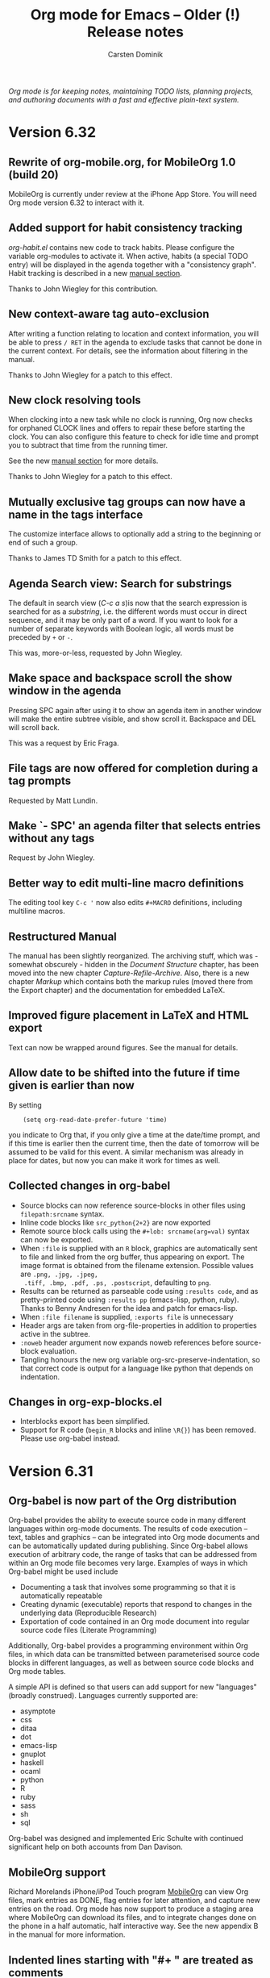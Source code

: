 #+title:  Org mode for Emacs -- Older (!) Release notes
#+author: Carsten Dominik
#+email: carsten at orgmode dot org
#+startup: hidestars
#+keywords:  Org Org-mode Emacs outline planning note authoring project plain-text LaTeX HTML
#+description: Org Org-mode Emacs Changes ChangeLog release notes archives
#+options: H:3 num:nil toc:t \n:nil @:t ::t |:t ^:{} *:t TeX:t LaTeX:nil skip:nil
#+html_head:     <link rel="stylesheet" href="org-changes.css" type="text/css" />

#+BEGIN_HTML
<div id="top"><p><em>Org mode is for keeping notes, maintaining TODO lists, planning
projects, and authoring documents with a fast and effective plain-text system.</em></p></div>
#+END_HTML

* Version 6.32
 :PROPERTIES:
 :CUSTOM_ID: v6.32
 :END:

** Rewrite of org-mobile.org, for MobileOrg 1.0 (build 20)

MobileOrg is currently under review at the iPhone App Store.  You
will need Org mode version 6.32 to interact with it.

** Added support for habit consistency tracking

/org-habit.el/ contains new code to track habits.  Please
configure the variable org-modules to activate it.  When active,
habits (a special TODO entry) will be displayed in the agenda
together with a "consistency graph".  Habit tracking is described
in a new [[http://orgmode.org/manual/Tracking-your-habits.html][manual section]].

Thanks to John Wiegley for this contribution.

** New context-aware tag auto-exclusion

After writing a function relating to location and context
information, you will be able to press =/ RET= in the agenda to
exclude tasks that cannot be done in the current context.
For details, see the information about filtering in the manual.

Thanks to John Wiegley for a patch to this effect.

** New clock resolving tools

When clocking into a new task while no clock is running, Org now
checks for orphaned CLOCK lines and offers to repair these before
starting the clock.  You can also configure this feature to check
for idle time and prompt you to subtract that time from the
running timer.

See the new [[http://orgmode.org/manual/Resolving-idle-time.html][manual section]] for more details.

Thanks to John Wiegley for a patch to this effect.

** Mutually exclusive tag groups can now have a name in the tags interface

The customize interface allows to optionally add a string to the
beginning or end of such a group.

Thanks to James TD Smith for a patch to this effect.

** Agenda Search view: Search for substrings

The default in search view (/C-c a s/)is now that the search
expression is searched for as a /substring/, i.e. the different
words must occur in direct sequence, and it may be only part of
a word.  If you want to look for a number of separate keywords
with Boolean logic, all words must be preceded by =+= or =-=.

This was, more-or-less, requested by John Wiegley.

** Make space and backspace scroll the show window in the agenda

Pressing SPC again after using it to show an agenda item in
another window will make the entire subtree visible, and show
scroll it.  Backspace and DEL will scroll back.

This was a request by Eric Fraga.

** File tags are now offered for completion during a tag prompts

Requested by Matt Lundin.

** Make `- SPC' an agenda filter that selects entries without any tags

Request by John Wiegley.

** Better way to edit multi-line macro definitions

The editing tool key =C-c '= now also edits =#+MACRO=
definitions, including multiline macros.

** Restructured Manual

The manual has been slightly reorganized.  The archiving stuff,
which was - somewhat obscurely - hidden in the /Document
Structure/ chapter, has been moved into the new chapter
/Capture-Refile-Archive/.  Also, there is a new chapter /Markup/
which contains both the markup rules (moved there from the Export
chapter) and the documentation for embedded LaTeX.

** Improved figure placement in LaTeX and HTML export

Text can now be wrapped around figures.  See the manual for
details.

** Allow date to be shifted into the future if time given is earlier than now

By setting

:     (setq org-read-date-prefer-future 'time)

you indicate to Org that, if you only give a time at the
date/time prompt, and if this time is earlier then the current
time, then the date of tomorrow will be assumed to be valid for
this event.  A similar mechanism was already in place for dates,
but now you can make it work for times as well.

** Collected changes in org-babel
- Source blocks can now reference source-blocks in other files
  using =filepath:srcname= syntax.
- Inline code blocks like =src_python{2+2}= are now exported
- Remote source block calls using the =#+lob: srcname(arg=val)=
  syntax can now be exported.
- When =:file= is supplied with an =R= block, graphics are
  automatically sent to file and linked from the org buffer, thus
  appearing on export.  The image format is obtained from the
  filename extension.  Possible values are =.png, .jpg, .jpeg,
  .tiff, .bmp, .pdf, .ps, .postscript=, defaulting to =png=.
- Results can be returned as parseable code using =:results code=,
  and as pretty-printed code using =:results pp= (emacs-lisp,
  python, ruby).  Thanks to Benny Andresen for the idea and patch
  for emacs-lisp.
- When =:file filename= is supplied, =:exports file= is unnecessary
- Header args are taken from org-file-properties in addition to
  properties active in the subtree.
- =:noweb= header argument now expands noweb references before
  source-block evaluation.
- Tangling honours the new org variable
  org-src-preserve-indentation, so that correct code is output for
  a language like python that depends on indentation.

** Changes in org-exp-blocks.el
- Interblocks export has been simplified.
- Support for R code (=begin_R= blocks and inline =\R{}=) has been
  removed.  Please use org-babel instead.

* Version 6.31
 :PROPERTIES:
 :CUSTOM_ID: v6.31
 :END:

** Org-babel is now part of the Org distribution

Org-babel provides the ability to execute source code in many
different languages within org-mode documents.  The results of
code execution -- text, tables and graphics -- can be integrated
into Org mode documents and can be automatically updated during
publishing.  Since Org-babel allows execution of arbitrary code,
the range of tasks that can be addressed from within an Org mode
file becomes very large.  Examples of ways in which Org-babel
might be used include

- Documenting a task that involves some programming so that it is
  automatically repeatable
- Creating dynamic (executable) reports that respond to changes
  in the underlying data (Reproducible Research)
- Exportation of code contained in an Org mode document into
  regular source code files (Literate Programming)

Additionally, Org-babel provides a programming environment within
Org files, in which data can be transmitted between parameterised
source code blocks in different languages, as well as between
source code blocks and Org mode tables.

A simple API is defined so that users can add support for new
"languages" (broadly construed).  Languages currently supported
are:

- asymptote
- css
- ditaa
- dot
- emacs-lisp
- gnuplot
- haskell
- ocaml
- python
- R
- ruby
- sass
- sh
- sql

Org-babel was designed and implemented Eric Schulte with continued
significant help on both accounts from Dan Davison.

** MobileOrg support

Richard Morelands iPhone/iPod Touch program [[http://mobileorg.ncogni.to/][MobileOrg]] can view
Org files, mark entries as DONE, flag entries for later
attention, and capture new entries on the road.  Org mode has now
support to produce a staging area where MobileOrg can download
its files, and to integrate changes done on the phone in a half
automatic, half interactive way.  See the new appendix B in the
manual for more information.


** Indented lines starting with "#+ " are treated as comments

To allow comments in plain lists without breaking the list
structure, you can now have indented comment lines that start
with "#+ ".

** New STARTUP keyword `showeverything'

This will make even drawer contents visible upon startup.
Requested by Jeff Kowalczyk.

** New contributed package org-invoice.el

This package collects clocking information for billing
customers.

Thanks to Peter Jones for this contribution.

** Encrypting subtrees

/org-crypt.el/ by John Wiegley and Peter Jones allows encryption
of individual subtrees in Org mode outlines.  Thanks to John and
Peter for this contribution.

** Agenda: Support for including a link in the category string

The category (as specified by an #+CATEGORY line or CATEGORY
property can contain a bracket link.  While this sort-of worked
in the past, it now is officially supported and should cause no
problems in agenda display or update.  The link can be followed
by clicking on it, or with =C-c C-o 0=.

This was a request by Peter Westlake.

* Version 6.30
 :PROPERTIES:
 :CUSTOM_ID: v6.30
 :END:

** Inconsistent changes

*** Agenda now uses =f= and =b= to move through time

Up to now, the Org mode agenda used the cursor keys =left= and
=right= to switch the agenda view forward an backward through
time.  However, many people found this confusing, and others
wanted to be able to do cursor motion in the agenda, for example
to select text.  Therefore, after an extensive discussion on
=emacs-orgmode@gnu.org=, it was decided to use the =b= and
=f= keys instead, and to let the cursor keys do cursor motion
again.

*** Agenda follow mode is now on the =F= key

This was necessary to free up the =f= key, see above.

** Details

*** Maintenance

**** New command to submit a bug report

There is now a special command =M-x org-submit-bug-report=.  This
command will create a mail buffer with lots of useful details.
In particular, it contains complete version information for Emacs
and Org mode.  It will also (if you agree to it) contain all
non-standard settings of org-mode and outline-mode related
variables.  Even if you do not sent your emails from within
Emacs, please still use this command to generate the information
and then copy it into your mail program.

The command will not generate and include a =*Backtrace*= buffer,
please do this yourself if you have hit an error.  For more
information, see the [[http://orgmode.org/manual/Feedback.html#Feedback][feedback section]] of the manual.

**** New contributed package org-track.el

This package allows to keep up-to-date with current Org
development, using only Emacs on-board means.  So if you don't
want or cannot use =git=, but still want to run the latest and
hottest Org mode, this is for you.

Thanks to Sebastian Rose for this contribution.

*** Agenda

**** Agenda now uses =f= and =b= to move through time

Up to now, the Org mode agenda used the cursor keys =left= and
=right= to switch the agenda view forward an backward through
time.  However, many people found this confusing, and others
wanted to be able to do cursor motion in the agenda, for example
to select text.  Therefore, after an extensive discussion on
=emacs-orgmode@gnu.org=, it was decided to use the =b= and
=f= keys instead, and to let the cursor keys do cursor motion
again.

**** Agenda follow mode is now on the =F= key

This was necessary to free up the =f= key, see above.

**** The agenda can be put into a dedicated frame

When the variable =org-agenda-window-setup= has the value
=other-frame=, then the new frame created to show the agenda
will now have the window marked as /dedicated/.  As a
consequence, exiting the agenda while the agenda is the only
window on the frame will kill that frame.

This was a request by Henry Atting.

**** New mode to show some entry body text in the agenda

There is now a new agenda sub-mode called
=org-agenda-entry-text-mode=.  It is toggled with the =E= key.
When active, all entries in the agenda will be accompanied by a
few lines from the outline entry.  The amount of text can be
customized with the variable =org-agenda-entry-text-maxlines=.

This was a request by Anthony Fairchild, Manish, and others.

**** Improve following links from the agenda

=C-c C-o= in the agenda will now offer all links in the headline
and text of an entry.  If there is only a single link, it will be
followed immediately.

**** Avoid some duplicate entries

There is a new variable that can be used to avoid some duplicate
agenda entries: =org-agenda-skip-scheduled-if-deadline-is-shown=
If that is set, it avoids that an entry shows up in the agenda for
today for both a scheduling and a deadline entry.  See the
docstring of the variables for more details.

This partially addresses a request by Samuel Wales.

**** Mark the running clock in the agenda.

If the entry currently being clocked is present in the agenda, it
will be highlighted with the face =org-agenda-clocking=.

This was a request by Rainer Stengele.


*** Export

**** Allow LaTeX export to use the listings package

The LaTeX =listings= package can now be used for formatting
fontified source code in many programming languages.  For more
information, see
http://thread.gmane.org/gmane.emacs.orgmode/16269 and
http://orgmode.org/worg/org-faq.php#fontified_source_code_w_latex

Thanks to Eric Schulte for this patch.

**** Remove table rows that only contain width and alignment markers

The width and alignment in table columns can be set with a cookie
like "<10>" or "<r>" or "<r10>".  In order to keep Org from
exporting such lines, the first column of a line should contain
only "/".  However, for convenience, there is now a special case:
If the entire row contains only such markers, the line will
automatically be discarded during export, even is the first
column is not "/".

**** Allow Macro calls to span several lines.

Macro calls may now span several lines, to write several
arguments in a cleaner way.  The result of a macro call can also
span several lines, by inserting the string "\n" (backslash
followed by n) into the value in the macro definition.

These were requests by Stefan Vollmar.

*** Misc

**** Quick access to all links in an entry

If =C-c C-o= is called while the cursor is in a headline, but not
directly on a link, then all links in the entry will be offered
in a small menu.  If there is only a single link, it will be
followed without a prompt.

**** Visibility Cycling: Allow to show all empty lines after a headline

=org-cycle-separator-lines= can now be set to a negative value,
to indicate that, if the number of empty lines before a visible
entry is greater than the specified number, then *all* empty
lines should be shown.

This was a request by "PT" whatever this means.

**** Allow language names to replace some strange major mode names

Sometimes a language uses a major mode which can't be guessed
from it's name.  There is now a new variable =org-src-lang-modes=
which can be used to map language names to major modes when this
is the case.  This is used when editing a source-code
block, or when exporting fontified source-code with htmlize.

Thanks to Eric Schulte for a patch to this effect.

**** iswitchb support for many completion prompts

This is enabled using =org-completion-use-iswitchb=, and follows
the same model of usage as for ido users.

Thanks to John Wiegley for a patch to this effect.

**** New commands to set the effort property of an entry

There is now a special command, =C-c C-x e= to set the =Effort=
property of an entry.  From the agenda you can even use =e=.
If you have set up allowed values for the =Effort= property, then
using a prefix argument will directly select the nth allowed
value.  For example, in the agenda, =5 e= will select the 5th
allowed value.

This was a request by Michael Gilbert

**** Edit src works now better with killing buffer

Thanks to Dan Davison for a patch to this effect

* Version 6.29
 :PROPERTIES:
 :CUSTOM_ID: v6.29
 :END:

** Structure editing and cycling

*** New minor mode =org-indent-mode=

This mode implements outline indentation similar to clean view,
but in a dynamic and virtual way, at display time.  I have wanted
this functionality for years and tried several implementations,
all unworkable.  Emacs 23 has finally made it possible.  So this
solution is for Emacs 23 only, and I am not sure yet how stable
it really is.  Time will tell.

Currently I do not recommend to turn it on globally using the
variable =org-startup-indented=.  But you can turn it on for a
particular buffer using

#+begin_example
  ,#+STARTUP: indent
#+end_example

Turning on this minor mode automatically turns on
=org-hide-leading-stars=, and it turns off
=org-adapt-indentation=.

*** Skip CHILDREN state if there are no children

When a subtree does not have any children, visibility cycling now skips the
CHILDREN state.  You can customize this behavior with the variable
=org-cycle-skip-children-state-if-no-children=.

*** Nodes without keyword can now be counted for statistics

See the variable =org-provide-todo-statistics= for details.  It can be the
symbol =all-headings=, or a list of TODO states to consider.

This was requested by David A. Gershman.

*** New function =org-list-make-subtree=

This function converts the plain list at point into a subtree, preserving
the list structure.  The key for this command is =C-c C-*=.  Thanks to Ilya
Shlyakhter for this suggestion.

*** Headlines can be fontified to the right window border

Use the variable =org-fontify-whole-heading-line= to turn this on.  Then
headline fontification will include the final newline.  If your setup for
headline faces includes a background different from the default background,
this setup creates a visual line across the window.

*** Inline tasks have become better citizens

The new key =C-c C-x t= inserts an inline task including an END
line.  Inline tasks play along with (i,e, are ignored by) link creation and
footnotes.  Inline tasks with an =END= line can be refiled and
archived.  During the refile/archive operation, the tasks become normal
tasks and the =END= line disappears.

These improvements reflect reports and requests by Peter Westlake and Matt
Lundin.

*** Archive subtree and move to next visible task

When archiving a task, the cursor now ends up on the next headline, so the
repeated application of the archiving command will archive successive
tasks.

Thanks to Bernt Hansen for a patch to this effect.

*** Renumbering the fn:N-like footnotes

The new footnote action =r= will renumber simple =fn:N= footnotes in the
current document.  The action =S= will first do the renumbering and then
sort the footnotes (the =s= action).

This was a request by Andreas Röhler.

*** Automatic sorting and renumbering

Customize the new variable =org-footnote-auto-adjust= or use the
=#+STARTUP= option =fnadjust= to get automatic renumbering and sorting of
footnotes after each insertion/deletion.

This was a request by Andreas Röhler.

*** Improvements to plain-list-cycling with TAB.

TAB now by default cycles visibility in plain lists if the cursor is at a
plain list item.  This corresponds to the new default value =t= of
=org-cycle-include-plain-lists=.  If you want to treat plain list items as
part of the outline hierarchy during cycling of outline headings (this is
what a =t= value used to mean), set this variable to =integrate=.

*** Force bullet type changes during plain list demotion

We now have a mechanism to force a particular bullet type when demoting a
plain list item.  See the variable =org-list-demote-modify-bullet= for
details.

This was a request by Rainer Stengele.

** Tables

*** Relative row references may now cross hlines

A relative row reference like @-1 in a table may now reach across a
horizontal separator line.  I hope this will not break any important tables
out there, but I think it is the right thing to do.

The sole original reason for not allowing such crossing was to implement
running averages of one column in the next.  This can now be done using
field formulas near the beginning and end of the column, and a column
formula for the central part.

See the variable =org-table-relative-ref-may-cross-hline= for more details.

*** Cut or copy single fields

=C-c C-x C-w= and =C-c C-x M-w= now act on single table fields if there is
no active region defined.

** Links

*** Find agenda files linking to the current location

The new command =org-occur-link-in-agenda-files= creates a link like
=org=store-link= would, and then searches all agenda files for this
link.  So for example, you could be in a GNUS message, trying to find tasks
that have links to this message.

*** Include stored links into link completion

When inserting a link with =C-c C-l=, TAB completion will now not only
access link prefixes, but also the stored links.

** Agenda

*** Bulk commands: Add Schedule and Deadline processing

Agenda bulk commands on marked entries now can also set the scheduling date
or a deadline.  Normally, all entries will be set to the specified
date.  However, when writing the change as "++5d" or "++2w", then each time
stamp will independently be shifted by that amount.

*** Tags-todo searches: No longer force to list sublevels

For historic reasons, =org-tags-match-list-sublevels= was forced to =t= in
tags-todo agenda searches.  Now we no longer do this and accept the user
setting of this variable.

Thanks to Patrick Bahr for bringing this up.

** Export

*** Use file-source.org format instead of file.org-source

When publishing the source Org file to the source directory (i.e. if the
publishing directory is the same as the source directory), then the file
name will now look like =file-source.org= and =file-source.org.html=.  Note
that if you do use this kind of setup, you probably want to specify

#+begin_src emacs-lisp
:exclude "-source\.org"
#+end_src

in your publishing project, to avoid that a new generation of =-source=
files is created each time you publish the project.

*** LaTeX export: Skip title command when there is no title

Using =#+TITLE:= without a value makes the LaTeX export ignore the value of
=org-export-latex-title-command=.

*** New option =org-export-html-footnote-format=

This defines the format for footnote references.  This string must contain
=%s= which will be replaced by the footnote label.

*** More export options for source code examples

Allow whitespace in code references.  Allow the =-r= switch to remove the
references in the source code even when the lines are not numbered: the
labels can be explicit enough.  Note that =-r -k= is the same as no switch
at all.

Thanks to Ulf Stegemann for bring this up.

*** LaTeX export: Allow more environment for low-level headings

The user can now define a non-standard environment or macro to handle
export of low-level headings to LaTeX.

For details, see the variable =org-export-latex-low-levels=.

*** LaTeX export: Add postscript file extensions for images

Some people process LaTeX files not directly to pdf, but go through dvi and
then to ps or pdf.  In that case, allowed images are ps and eps files, not
pdf and jpg.

This commit adds the two extensions, so that export using that alternative
path can be supported better.  However, it is up to the user to make sure
that the images are actually compatible with the backend.

*** HTML export: Show UP and HOME links

=org-export-html-link-up= and =org-export-html-link-home= are now also
inserted into normal HTML export, above the page title.

*** General mechanism for local variable settings

Many different people want to set many different variables in a
buffer-local way for export.  This cannot be done with file variables,
because the Org buffer is not current while the exporter is running.

Lots of variables can be set with the =#+OPTIONS= lines, but finding
abbreviations goes only so far.

Therefore we have now a general mechanism that can be used to bind
variables during export operations.

A line like:

#+begin_src org
  ,#+BIND: variable value
#+end_src

will bind the variable to value.  For example, the line

#+begin_src org
  ,#+OPTIONS: toc:nil
#+end_src

can now equivalently be written as

#+begin_src org
  ,#+BIND: org-export-with-toc nil
#+end_src

*** Clean out publishing timestamp directory

When changing the publishing setup, old timestamp files can
be left behind.  Forcing publishing of all projects with
=C-u C-c C-e E= will remove all existing timestamp files.

** Miscellaneous

*** Calendar for reading a date forced into current frame.

Separate-frame setup for calendar had caused problems in AquaEmacs.

*** Set timers for headlines

You can now set a timer related to any headline, like an alarm
clock.  Three new commands have been defined:

- org-timer-set-timer :: bound to =C-c C-x ;= in Org buffers and to =;= in
     Org agenda buffers.  This function sets a timer for the headline the
     cursor is currently it.  Up to three timers can be used at any time.

- org-timer-show-remaining-time :: Show the remaining time for the last
     timer set.

- org-timer-cancel-timers :: Cancel all timers.

This functionality was requested by Samuel Wales and emulates that of
/tea-time.el/ -- see the emacswiki doc at
http://www.emacswiki.org/emacs/tea-time

*** Clock reports may include a time stamp

Using =:timetamp t= as an option in a clock report now allows insertion of
the timestamp for the clocked entry.  Timestamps are searched for in this
order: =SCHEDULING=, =TIMESTAMP=, =DEADLINE= and =TIMESTAMP_IA=.

*** New option =org-id-uuid-program=

On some systems, =uuidgen= is named =uuid=.

*** Clock notification handler made configurable

See the variable =org-show-notification-handler=.

*** New option =org-tags-sort-function=.

This allows tags to be sorted by =string<=, =string>=, or a custom
function.

Thanks to James TD Smith for a patch to this effect.

*** Improvements for org-feed.el

But fixes, and allowing to choose between =wget= and =curl=.

Thanks to Christopher League for a patch to this effect.

* Version 6.28
 :PROPERTIES:
 :CUSTOM_ID: v6.28
 :END:


** Agenda changes
*** Refiling now works from the agenda

The command =C-c C-w= can be executed to refile an entry shown in the
agenda.  After the command, the entry will no longer be shown in the
agenda.  It it is still in an agenda file, refresh the agenda to bring it
up from it's new context.

*** Bulk action

You can now use the =m= key to mark entries in the agenda.  =u= will unmark
the etry at point, and =U= will unmark everything.  When one or more
entries have been selected, the =B= key will execute an action on all
selected entries.  I believe this bulk action makes mainly sense for the
commands that require answering interactive prompts.  So far the supported
actions are

 - Refile all selected entries to a single destination
 - Archive all selected entries
 - Set the TODO state of all selected entries, bypassing any blocking or
   note-taking.
 - Add or remove a tag to/from all selected entries

We can add more actions, if you convince me they make sense.

*** Modified keys

To make room for the new Bulk action commands, some keys in the agenda
buffer had to move:

There is a new command bound to the =v= key, it dispatches various view
mode changes.  Month and year view are now only available as =v m= and =v
y=, respectively.  Turning on inclusion of archive trees and files (unsed
to be on =v=) is now on =v a= and =v A=.

** Improvements related to =#+begin= blocks

*** Indented blocks

=#+begin_ ... +#end_...= blocks may now be indented along with the
structure of your document.  So the =#+= lines no longer need to start in
column 0, these lines can be, along with the block contents, indented
arbitrarily.  Org supports this during editing with "C-c '", and now
finally treats them consistently during export across all backends.  This
makes these blocks work much better with plain list structure editing, and
it also looks better if you like to indent text under outline
headings.  For example:

#+begin_src org
  ,*** This is some headline
  ,    #+begin_example
  ,    here we have an example
  ,    #+end_example
  ,
  ,    - a plain list
  ,      - a sublist item
  ,        - a second sublist item

  ,          #+begin_center
  ,           centering within the plain list item
  ,          #+end_center

  ,      #+begin_example
  ,       This example does terminate the sublist,
  ,       the indentation of the #+begin line counts.
  ,      #+end_example

  ,    - but the top level plain lists continues here
#+end_src

From now on, the indentation of such a block decides whether it is part of
a plain list item or if it is actually terminating the list.  This was so
far inconsistent between editing behavior and export, now it is consistent.

The content of the block, i.e. the text between the #+ lines gets an extra
indentation of two space characters, which I find visually pleasing.  You
can change the amount of extra indentation using the variable
=org-src-content-indentation=.

This was a pretty complex change, achieved in many small steps over the
last couple of weeks.  It cleans up one of the more annoying
inconsistencies in Org.  I hope it will work, but I am sure you will let me
know if not.

*** Indented tables

Also tables can be fully indented now.  What is new here is that the
=#+TBLFM= line, and also things like =#+caption=, =#+label=, =#+attr_...=
etc can be indented along with the table.  Again, this makes the look of
the document better and allows for proper plain list structure editing.

*** Protected blocks

Some =#+begin_ ... +#end_...= blocks contain text that should not be
processed like normal Org mode text.  =example= and =src= block fall into
this class, and so do =ditaa= blocks, for example.  The content in such
blocks is now properly fontified in a single face (called
=org-block=).  This was a frequently requested feature.  The list of blocks
that should be protected from normal Org mode fontification is defined in
the variable =org-protecting-blocks=.  Modules defining new blocks should
add to this variable when needed.  =org-exp-blocks.el= does this already.

*** Hide and show the contents of blocks

Blocks can now be folded and unfolded with =TAB=.  If you want to have all
blocks folded on startup, customize =org-hide-block-startup= or use the
=#+STARTUP= options =hideblocks= or =showblocks= to overrule this variable
on a per-file basis.

Thanks to Eric Schulte for a patch to this effect.

*** Moved Eric Schulte's org-exp-blocks.el into the core

This seems to be getting a lot of use now, so it is now part of the core
and loaded automatically.  This package can now also be used to define new
blocks.  Customize the variable =org-export-blocks= or use the function
=org-export-blocks-add-block=.

** New and updated contributed modules
*** org-export-generic.el is now a contributed package.

This new module allows users to export an Org page to any type of output by
constructing the output using a list of prefixes, format specifications and
suffixes for the various types of org data (headlines, paragraphs, list
bullets, etc).  Use the =org-set-generic-type= function to define your own
export types and have them bound to a key (use an upper-case letter for
user export definitions).

Thanks to Wes Hardaker for this contribution with a lot of potential.

*** New contributed modules org-mac-iCal.el by Christopher Suckling

See the [[http://orgmode.org/worg/org-contrib/org-mac-iCal.php][documentation on Worg]].

*** org-jira.el: New file, by Jonathan Arkell

Links to Jira tickets.

*** org-R.el: Updated.

/org-R.el/ has been updated, thanks to Dan Davison for this.

*** =[ TABLE-OF-CONTENTS]= is now also used for LaTeX export

This cookie will mark the location of the =\tableofcontents=
macro.  Triggered by a report by Yuva.

** Changes to the clocking system

*** New option `org-clock-out-switch-to-state'.

Clocking out can now switch the task to a particular state.

This was a request by Manish.

*** More control about what time is shown in mode line while clocking

- If you have an =Effort= property defined, its value is also shown in the
  mode line, and you can configure =org-clock-sound= to get an alert when
  your planned time for a particular item is over.

- When an entry has been clocked earlier, the time shown in the mode line
  while the item is being clocked is now the sum of all previous, and the
  current clock.

- The exception to the previous rule are repeating entries: There the clock
  time will only be clocking instances recorded since the last time the
  entry when through a repeat event.  The time of that event is now
  recorded in the =LAST_REPEAT= property

- You can use the property CLOCK_MODELINE_TOTAL to get control over what
  times are displayed in the mode line, see the manual for more
  information.

- The new command =C-c C-x C-e= can be used to change the Effort estimate
  and therefore to change the moment when the clock sound will go off.

- The clock string in the modeline now has a special font,
  =org-mode-line-clock=.  This was a proposal by Samuel Wales.

- Clicking on the mode line display of the clock now offers a menu with
  important clock functions like clocking out, or switching the clock to a
  different task.

Thanks to Konstantin Antipin for part of the implementation, and thanks to
Bernt Hansen for helping to iron out the issues related to repeated tasks.

** Miscellaneous changes

*** Allow to specify the alignment in table columns by hand

Similar to the =<20>= cookies that allow to specify a maximum width for a
table column, you can now also specify the alignment in order to overrule
the automatic alignment choice based on the dominance of number or
non-number fields in a column.  The corresponding cookies are =<l>= and
=<r>= for left and right side alignment, respectively.  These can be
combined with maximum width specification like this: =<r15>=.

This was a proposal by Michael Brand.

*** Stop logging and blocking when selecting a TODO state

Sometimes you want to quickly select or change a TODO state of an item,
without being bothered by your setup for blocking state changes and logging
entries.  So in this case, you don't want the change be seen as a true
state change.

You can now set the variable
=org-treat-S-cursor-todo-selection-as-state-change= to nil.  Then, when you
use =S-left= and =S-right= to quickly flip through states, blocking and
logging will be temporarily disabled.

*** Export BBDB anniversaries to iCalendar

See the variable `org-icalendar-include-bbdb-anniversaries'.

This was a request by Richard Riley, thanks to Thomas Baumann for the
prompt implementation.

*** Macro definitions can be collected in an #+SETUPFILE

If you want to use many macros in different files, collect the =#+macro=
lines into a file and link to them with

: #+SETUPFILE: path/to-file

*** Subtree cloning now also shifts inactive dates

When using the command =org-clone-subtree-with-time-shift=, time stamps
will be shifted for each clone.  So far, this applied only to active
timestamps, but now it does apply to inactive ones as well.

*** HTML table export: Assign alternating classes to rows

The new variable =org-export-table-row-tags= can now be set up in a way so
that different table lines get special CSS classes assigned.  This can be
used for example to choose different background colors for odd and even
lines, respectively.  The docstring of the variable contains this example:

#+begin_src emacs-lisp
  (setq org-export-table-row-tags
        (cons '(if head
               "<tr>"
             (if (= (mod nline 2) 1)
                 "<tr class=\"tr-odd\">"
               "<tr class=\"tr-even\">"))
          "</tr>"))
#+end_src

It makes use of the local variables =head= and =nline= which are used to
check whether the current line is a header line, and whether it is an odd
or an even line.  Since this is fully programmable, you can do other things
as well.

This was a request by Xin Shi.

*** Remember: target headline may be a function

When setting up remember templates, the target headline may now be a
function, similarly to what is allowed for the target file.  The functions
needs to return the headline that should be used.

*** Remove flyspell overlays in places where they are not wanted

We now keep flyspell from highlighting non-words in links.

*** Update targets in the Makefile

Some new targets in the default Makefile make it easier to update through
git to the latest version: =update= and =up2=.  Here are the definitions.

#+begin_src BSDmakefile
update:
	git pull
	${MAKE} clean
	${MAKE} all

up2:	update
	sudo ${MAKE} install
#+end_src

This was a request by Konstantin Antipin.

* Version 6.27
  :PROPERTIES:
  :CUSTOM_ID: v6.27
  :END:

** Details

*** Macros for export

Macro processing for export has been enhanced:

- You can use arguments in a macro, for example

  #+begin_src org
    ,#+macro hello Greet the $1: Hello $1
  #+end_src

  which would turn ={{{hello(world)}}}= into =Greet the world: Hello world=

- The macro value can be an emacs-lisp for to be evaluated at the time of
  export:

  #+begin_src org
    ,#+macro: datetime (eval (format-time-string "$1"))
  #+end_src

- More built-in default macros:
  - date(FORMAT_TIME_STRING) :: Time/Date of export
  - time(FORMAT_TIME_STRING) :: Same as date
  - modification-time(FORMAT_TIME_STRING) :: Last modification of file
  - input-file :: Name of the input file

  The new built-in macros have been requested by Daniel Clemente.

*** Link completion for files and bbdb names

Org now has a general mechanism how modules can provide enhanced support
(for example through completion) when adding a link.  For example, when
inserting a link with =C-c C-l=, you can now type =file:= followed by =RET=
to get completion support for inserting a file.  After entering =bbdb:= and
=RET=, a completion interface will allow to complete names in the BBDB
database.  These are the only ones implemented right now, but modules that
add a link type =xyz:= can simple define =org-xyz-complete-link= that
should return the full link with prefix after aiding the used to create the
link.  For example, if you have =http= links that you have to insert very
often, you could define a function =org-http-complete-link= to help
selecting the most common ones.

*** Source file publishing

It is now easy to publish the Org sources along with, for example, HTML
files.  In your publishing project, replace

: :publishing-function org-publish-org-to-html

with

:  :publishing-function (org-publish-org-to-html org-publish-org-to-org)
:  :plain-source t
:  :htmlized-source t

to get both the plain org file and an htmlized version that looks like your
editing buffer published along with the HTML exported version.

*** Push exported stuff to kill ring

All exporters now push the produced material onto the kill-ring in Emacs,
and also to the external clipboard and the primary selection to make it
easy to paste this under many circumstances.

*** Tables in LaTeX without centering

Set the variable `org-export-latex-tables-centered' to =nil= if you prefer
tables not to be horizontally centered.  Note that longtable tables are
always centered.

*** LaTeX export: TODO markup configurable

The markup for TODO keywords in LaTeX export is now configurable using the
variable =org-export-latex-todo-keyword-markup=.

*** ASCII export to buffer

ASCII export has now the same command variations as the other export
backends, for example exporting to a temporary buffer instead of a file.

The was a request by Samuel Wales.

*** Accessibility improvements for HTTP tables

When exporting tables to HTML, Org now adds =scope= attributes to all
header fields, in order to support screen readers.  Setting the variable
=org-export-html-table-use-header-tags-for-first-column= will request using
=<th>= instead of =<td>= also in the entire first column, so that also row
information can be scoped.  This was triggered by a request by Jan Buchal,
and as usually Sebastian Rose came up with the right implementation.

*** Timezone information in iCalendar files

The timezone information in iCalendar files is now written in the correct
format, and can be set in the variable =org-ical-timezone=.  This variable
is initialized from the =TZ= environment variable.

*** New contributed package /org-special-blocks.el/

The package turns any "undefined" =#+begin_...= blocks into LaTeX
environments for LaTeX export, and into =<div>= tags for HTML export.

Thanks to Chris Gray for this contribution.

*** More flexibility about placing logging notes.

Logging into a drawer can now also be set for individual subtrees using the
=LOG_INTO_DRAWER= property.

Requested by Daniel J. Sinder.

*** New reload key

Reloading Org has moved to a new key, =C-c C-x !=, and is now also
available in the agenda.

*** Start Agenda with log mode active

Set the new option =org-agenda-start-with-log-mode= to have log mode turned
on from the start.  Or set this option for specific custom commands.

Thanks to Benjamin Andresen for a patch to this effect.

*** Agenda speed optimizations

Depending on circumstances, construction the agenda has become a lot
faster.

Triggered by Eric S Fraga's reports about using Org on a slow computer like
a netbook.

*** New face for today in agenda

The date that is today can now be highlighted in the agenda by customizing
the face =org-agenda-date-today=.

Thanks to Dmitri Minaev for a patch to this effect.

*** Properties to disambiguate statistics

When an entry has both check boxes and TODO children, it is not clear what
kind of statistics a cookie should show You can now use the =COOKIE_DATA=
property to disambiguate, by giving it a value "todo" or "checkbox".

Thanks to Ulf Stegeman, who was persistent enough to push this change past
my initial resistance.

*** Checkboxes and TODO items: recursive statistics

=nil= will make statistics cookies count all checkboxes in the Setting the
variable =org-hierarchical-checkbox-statistics= to lit hierarchy below it.

Setting the variable =org-hierarchical-todo-statistics= to
=nil= will do the same for TODO items.

To turn on recursive statistics only for a single subtree, add the word
"recursive" to the =COOKIE_DATA= property.  Note that you can have such a
property containing both "todo" or "checkbox" for disambiguation, and the
word "recursive", separated by a space character.

The change for checkboxes was a patch by Richard Klinda.

*** New operators for column view

Column view has new operators for computing the minimum, maximum, and mean
of property values.

Thanks to Mikael Fornius for a patch to this effect.

* Version 6.26
  :PROPERTIES:
  :CUSTOM_ID: v6.26
  :END:

** Details

*** custom IDs

Entries can now define a =CUSTOM_ID= property.  This property must be a
valid ID according to HTML rules, and it will be used in HTML export as the
main target ID for this entry.  That means, both the table of conents and
other internal links will automatically point to this ID instead of the
automatic ID like =sec-1.1=.  This is useful to create humar-readable
permanent links to these location in a document.

The user is responsible to make sure that custom IDs are unique within a
file.

Links written like =[[#my-target-name] ]= can be used to target a custom
ID.

When using =C-c l= to store a link to a headline that has a custom ID, Org
will now create two links at the same time.  One link will be to the custom
ID.  The other will be to the globaly unique ID property.  When inserting
the line with =C-c C-l=, you need to decide which one you want to use.  Use
the ID links for entries that are expected to move from one file to the
next.  Use custom ID links publishing projects, when you are sure that te
entry will stay in that file.  See also the variable
=org-link-to-org-use-id=.

*** Remember to non-org files

If the target headline part of a remember template definition entry is
=top= or =bottom=, the target file may now be a non-Org mode file.  In this
case, the content of the remember buffer will be added to that file without
enforcing an Org-like headline.  Sorry, Russel, that this took so long.

*** New property to turn off todo dependencies locally

Setting the property =NOBLOCKING= will turn off TODO dependency checking
for this entry.

*** Refile verify

A new function is called to verify tasks that are about to be selected as
remember targets.  See the new variable
=org-refile-target-verify-function=.

*** New version org ditaa.jar

Thanks to Stathis Sideris.

*** htmlize.el is now in the contrib directory

The latest version of htmlize.el is now the in the contrib directory of
Org.  Thanks to Hrvoje Niksic for allowing this.

* Version 6.25
  :PROPERTIES:
  :CUSTOM_ID: v6.25
  :END:

** Major new features

*** DocBook export

We now do have a fully functional DocBook exporter, contributed by Baoqiu
Cui.  Simple press =C-c e D= to export the current file to DocBook
format.  You can also get direct conversion to PDF if you have made the
correct setup, please see the manual for details.

Kudos to Baoqiu for this fantastic addition, and my personal thanks for
doing this in a such a smooth way that I did not have to do anything
myself.

*** Protocols for external access to Emacs and Org

/org-protocol.el/ is a new module that supersedes both
/org-annotation-helper.el/ and /org-browser.el/ and replaces them with a
more abstracted interface.  /org-protocol/ intercepts calls from
emacsclient to trigger custom actions without external dependencies.  Only
one protocol has to be configured with your external applications or the
operating system, to trigger an arbitrary number of custom actions. Just
register your custom sub-protocol and handler with the new variable
=org-protocol-protocol-alist=.

org-protocol comes the with three standard protocol handlers (in
parenthesis the name of the sub-protocol):

- =org-protocol-remember= (=remember=) :: Trigger remember
- =org-protocol-store-link= (=store-link=) :: Store a link
- =org-protocol-open-source= (=open-source=) :: Find the local
     source of a remote web page.

Passing data to emacs is now as easy as calling

: emacsclient org-protocol://sub-protocol://data

For more information see the [[http://orgmode.org/worg/org-contrib/org-protocol.php][online documentation]].

Thanks to Sebastian Rose for this really beautiful module.

*** Inline tasks

Inline tasks are tasks that have all the properties of normal outline
nodes, including the ability to store meta data like scheduling dates, TODO
state, tags and properties.  But these tasks are not meant to introduce
additional outline structure, at least as far as visibility cycling and
export is concerned.  They are useful for adding tasks in extensive pieces
of text where interruption of the flow or restructuring is unwanted.

This feature is not turned on by default, you need to configure
=org-modules= to turn it on, or simply add to you .emacs file:

: (require 'org-inlinetask)

After that, tasks with level 15 (30 stars when using org-odd-levels-only)
will be treated as inline tasks, and fontification will make obvious which
tasks are treated in this way.

*** Input from RSS feeds

Org can now collect tasks from an RSS feed, a great method to get stuff
from online call and note-taking services into your trusted system.  You
need to configure the feeds in the variable =org-feed-alist=.  The manual
contains a short description, more detailed information is [[http://orgmode.org/worg/org-contrib/org-feed.php][available on
Worg]].

Full credit goes to Brad Bozarth who really [[http://thread.gmane.org/gmane.emacs.orgmode/12251][paved the way]] for this exciting
new feature.

** Export

*** Allow modification of table attributes in HTML export

The #+ATTR_HTML line can now be used to set attributes for a
table.  Attributes listed in that line will replace existing attributes in
=org-export-html-table-tag=, or will add new ones.  For example

: #+ATTR_HTML: border="2" rules="all" frame="all"
: #+CAPTION: Finally a table with lines!
: | a | b |
: |---|---|
: | 1 | 2 |

*** LaTeX low levels are now exported as itemize lists

LaTeX export now treats hierarchy levels 4,5, etc as itemize lists, not as
description lists as before.  This is more consistent with the behavior of
HTML export.  You can configure this behavior using the variable
=org-export-latex-low-levels=.

*** Markup for centering.

Text can be exported centered with

#+begin_src org
  ,#+BEGIN_CENTER
  ,Everything should be made as simple as possible, \\
  ,but not any simpler
  ,#+END_CENTER
#+end_src

*** Sitemap file is now /sitemap.org/

Org-publish can produce a list of all files in a project.  Previously the
file containing this list was called "index.org", really a brain-dead
default because during publication it would overwrite the "index.html" file
of the website.

The default file name is now "sitemap.org".

*** Protect explicit target links in HTML export

If a link is =[[#name] [desc]]=, the href produced when exporting the file
will be exactly href="#name".  So starting a link target with # will
indicate that there will be an explicit target for this.

*** HTML export: Allow "- ___" to explicitly terminate a list

If a list contains "- ___" (three underscores) as an item, this terminates
the list, ignoring this item.  This is an experimental feature, it may
disappear again if we find other ways to deal with literal examples right
after lists.

See [[http://thread.gmane.org/gmane.emacs.orgmode/12299/focus%3D12312][this mailing list thread]] for context.

** Agenda

*** Changing the time of an entry from the agenda

We now have a way to change not only the date, but also the start time of
an entry from the agenda.  The date is normally changed with
S-right/left.  Now, if you add a C-u prefix, the hour will be changed.  If
you immediately press S-right/left again, hours will continue to be
changed.  A double prefix will do the same for minutes.  If the entry has a
time range like 14:40-16:00, then both times will change, preserving the
length of the appointment.

*** Show saved PDF agenda view with prefix arg

When writing an agenda view to a PDF file, supplying a a prefix argument
(=C-u C-x C-w=) will get the new file displayed immediately.

This was a request by Alan E Davis.

*** Filter for entries with no effort defined

During secondary agenda filtering, pressing "?" now will install a filter
that selects entries which do not have an effort defined.

This new model was necessary because we needed to stop interpreting entries
with no effort defines as 0 effort.  This was inconsistent, because for
normal agenda sorting, the treatment of these entries depends on the
variable =org-sort-agenda-noeffort-is-high=.  Now this variable is also
respected during filtering.

This new feature resulted from a [[http://thread.gmane.org/gmane.emacs.orgmode/12493][discussion]] with Matt Lundin and Bernt
Hansen.

*** Introduce user-defined sorting operators

The new variable =org-agenda-cmp-user-defined= can contain a function to
test how two entries should be compared during sorting.  The symbols
=user-defined-up= and =user-defined-down= can then be part of any sorting
strategy.

This was a request by Samuel Wales.

*** Indentation of subitems in the agenda

When a tags/property match does match an entry and it's sublevels, the
sublevels used to be indented by dots, to indicate that the matches likely
result from tag inheritance.  This is now no longer the default, so the
subitems will not get special indentation.  You can get this behavior back
with

: (setq org-tags-match-list-sublevels 'indented)

*** Stuck projects search now searches subtrees of unstuck projects

When, during a stuck-project search, a project tree is identified as not
stuck, so far the search would continue after the end of the project
tree.  From now on, the search continues in the subtree, so that stuck
subprojects can still be identified.

** Miscellaneous

*** Citations: Use RefTeX to insert citations

RefTeX can now be used to create a citation in Org mode buffers.  Setup the
buffer with

#+begin_src org
  ,#+BIBLIOGRAPHY: bibbase style
#+end_src

and create citations with =C-c C-x [=.

Together with org-exp-bibtex.el by Taru Karttunen (available as a
contributed package), this provides a great environment for including
citations into HTML and LaTeX documents.

*** Changing time ranges as a block

When using the S-cursor keys to change the first time in a time range like

: <2009-04-01 Wed 14:40-16:40>

then the end time will change along, so that the duration of the event will
stay the same.

This was a request by Anupam Sengupta.

*** New sparse tree command

A new sparse tree command shows entries with times after a certain
date.  Keys are =C-c / a=, this command is for symmetry with =C-c / b=.

*** Cloning tasks

A new command allows to create clone copies of the current entry, with
shifted dates in all stamps in the entry.  This is useful to create, for
example, a series of entries for a limited time period.  I am using it to
prepare lectures, for example.

*** New face for checkboxes

Checkboxes now have their own face, =org-checkbox=.  This can be used
for nice effects, for example choosing a face with a box around it:

#+begin_src emacs-lisp
  (custom-set-faces
   (org-checkbox ((t (:background "#444444" :foreground "white"
                                  :box (:line-width 1 :style released-button)))))
#+end_src

*** M-a and M-e for navigation in a table field

In tables fields, the sentence commands =M-a= and =M-e= are redefined to
jump to the beginning or end of the field.

This was a request by Bastien Guerry.

*** Backup files for remember buffers

Sometimes users report that they lost data when not immediately storing
a new remember note, and then later exiting Emacs or starting a new
remember process.

Now you can set the variable =org-remember-backup-directory=.  Each
remember buffer created will then get its own unique file name in that
directory, and the file will be removed only if the storing of the note
to an Org files was successful.

*** org-mac-message.el: New functions to access flagged mail

Christopher Suckling has added functionality to
/org-mac-message.el/.  In particular, you can now select a number of
messages and easily get links to all of them with a single command.  For
details, see the [[http://orgmode.org/worg/org-contrib/org-mac-message.php][online documentation]].

*** Read-date: New hook

Setting up the minibuffer for reading a date.  If can be used to The new
hook =org-read-date-minibuffer-setup-hook= is called when install new
keys into the temporary keymap used there.

* Version 6.24
  :PROPERTIES:
  :CUSTOM_ID: v6.24
  :END:

** Incompatible changes

*** Tag searches are now case-sensitive

From this release on, tag searches will be case sensitive.  While I
still think it would be nice to have them case-insensitive, this was
both an inconsistency (TODO keyword searches have always been
case-sensitive), and trouble for coding some efficient algorithms.  So
please make sure that you give the tags with correct casing when
prompted for a match expression.

*** New key for creating tags/property sparse trees

The key to produce a sparse tree matching tags and properties is now
=C-c / m= instead of =C-c a T=.  This is also more consistent with the
=C-c a m= key for the corresponding agenda view.  =C-c / T= will still
work for now, but it is no longer advertised in the documentation and
may go away at any time in the future.

*** IDs in HTML have "ID-" prefix when generated by uuidgen

/uuidgen/ generates IDs that often start with a number, not a
latter.  However, IDs and names in XHTML must start with a
letter.  Therefore, IDs in HTML files will now get an "ID-" prefix if
they have been generated by uuidgen.  This means that id links from one
file to another may stop working until all files have been exported
again.

*** In agenda, only priority cookies get the special face

So far, an entire task would get a special face when
=org-agenda-fontify-priorities= was set.  Now, the default value for
this variable is the symbol =cookies=, which means that on the cookie is
fontified.  Set it to =t= if you want the entire task headline to be
fontified.

** Details

*** PDF export of agenda views

Agenda views can now be exported to PDF files by writing them to a file
with extension ".pdf".  Internally this works by first producing the
postscript version and then converting that to PDF using the ghostview
utility =ps2pdf=.  Make sure that this utility is installed on your
system.

The postscript version will not be removed, it will stay around.

*** Inline some entry text for Agenda View export

When exporting an agenda view to HTML or PDF for printing or remote
access, one of the problems can be that information stored in entries
below the headline is not accessible in that format.

You can now copy some of that information to the agenda view before
exporting it.  For this you need to set the variable
=org-agenda-add-entry-text-maxlines= to a number greater than 0.

#+begin_src emacs-lisp
  (setq org-agenda-add-entry-text-maxlines 20)
#+end_src

Or you can do this with the settings in a custom agenda view, for
example:

#+begin_src emacs-lisp
  ("A" "" agenda ""
   ((org-agenda-ndays 1)
    (org-agenda-add-entry-text-maxlines 5))
   ("agenda-today.pdf"))
#+end_src

*** Improved ASCII export of links

ASCII export of links works now much better.  If a link has a link and a
description part which are different, then the description will remain
in the text while the link part will be moved to the end of the current
section, before the next heading, as a footnote-like construct.

Configure the variable =org-export-ascii-links-to-notes= if you prefer
the links to be shown in the text.  In this case, Org will make an
attempt to wrap the line which may have become significantly longer by
showing the link.

Thanks to Samuel Wales for pointing out the bad state of ASCII link export.

*** Custom agenda commands can specify a filter preset

If a custom agenda command specifies a value for
=org-agenda-filter-preset= in its options, the initial view of the
agenda will be filterd by the specified tags.  Applying a filter with
=/= will then always add to that preset filter, clearing the filter with
=/ /= will set it back to the preset.  Here is an example of a custom
agenda view that will display the agenda, but hide all entries with tags
=FLUFF= or =BLUFF=:

#+begin_src emacs-lisp
  ("A" "" agenda ""
   ((org-agenda-filter-preset '("-FLUFF" "-BLUFF"))))
#+end_src

This is in response to a [[http://thread.gmane.org/gmane.emacs.orgmode/11752][thread on the mailing list]], started by Daniel
Clemente and with great contributions by Bernt Hansen and Matt Lundin.

*** Exporting of citations to LaTeX and HTML, using BibTeX

Citations can now me made using BibTeX, and will be exported to LaTeX
and HTML.  This is implemented in a contributed package by Taru
Karttunen, /org-exp-bibtex.el/.  Kudos to Taru for this really nice
addition.

*** Finally a way to specify keywords and description for HTML export

Use something like

#+begin_src org
  ,#+DESCRIPTION: This page is all about ....
  ,#+KEYWORDS: org-mode, indexing, publishing
#+end_src

To specify the content of the description and keywords meta tags for HTML
output.

*** org-collector.el is now a contributed package

/org-collector.el/ provides functions to create tables by collecting and
processing properties from entries in a specific scope like the current
tree or file, or even from all agenda files.  General lisp expressions
can be used to manipulate the property values before they are inserted
into an org-mode table, for example as a dynamic block that is easy to
update.

Thanks to Eric Schulte for yet another great contribution to Org.

*** Update of org2rem.el

/org2rem.el/ has been updated significantly and now does a more
comprehensive job of exporting Org events to remind.

Thanks to Sharad Pratap for this update.

*** New div around the entire page in HTMP export

A new =<div id=content>= is wrapped around the entire page, everything
that is inside =<body>=.

This means that you need to update /org-info.js/ (if you have a local
copy).  It will be safe todo so, because the new org-info.js still
handles older pages correctly.  Thanks to Sebastian Rose for making
these changes so quicky.

*** Clustering characters for undo

When typing in Org mode, undo will now remove up to 20 characters at a
time with a single undo command.  This is how things work normally in
Emacs, but the special binding of characters in Org mode made this
impossible until now.

Thanks to Martin Pohlack for a patch which mimicks the behavior of the
Emacs command loop for the Org version of =self-insert-command=.  Note
that this will not work in headlines and tables because typing there
will do a lot of extra work.

There might be a small typing performance hit resulting from this
change - please report in the mailing list if this is noticeable and
annoying.

*** Separate settings for special C-a and C-e

The variable =org-special-ctrl-a/e= now allows separate settings for
=C-a= and =C-e=.  For example

#+begin_src emacs-lisp
  (setq org-special-ctrl-a/e '(reversed . t))
#+end_src

Thanks to Alan Davis for this proposal.

*** orgstruct++-mode improvements

In addition to =orgstruct-mode= which allows to use some Org mode
structure commands in other major modes, there is a more invasive
version of this mode: =orgstruct++-mode=.  This mode will import all
paragraph and line wrapping variables into the major mode, so that, for
example, during typing the auto-fill wrapping of items will work just
like in Org mode.  This change is not reversible, so turning off
=orgstruct++-mode= will not remove these settings
again. =orgstruct++-mode= is most useful in text modes like message-mode
or =magit-log-edit-mode=.  Furthermore, =orgstruct++-mode= will
recognize plain list context not only in the first line of an item, but
also further down, so that =M-RET= will correctly insert new items.

Thanks to Austin Frank for requesting some of these changes.

*** Promotion and demotion works for regions now

=M-right= and =M-left= now do demote and promote all headlines in an
active region.

*** Match syntax for tags/properties is now described in a single place

The manual chapters about tags and about properties now only refer to
the section about agenda views, where the general syntax of tag/property
matches is described.

*** Macro replacement

A string like ={{{ title }}}= will be replaced by the title of the
document, ={{{ email }}}= by the email setting of the author and
similarly for other export settings given in =#+...= lines.  In addition
to that, you can define an arbitrary number of macros, for example:

#+begin_src org
  ,#+MACRO: myaddress 41 Onestreet, 12345 New York, NY
  ,...
  ,my address is {{{myaddress}}}, see you there.
#+end_src

Macro replacement is the very first thing that happens during export, and
macros will be replaced even in source code and other protected regions.

*** New reload command, with keyboard access

There is now a special command to reload all Org Lisp files, so that you
can stay in your Emacs session while pulling and compiling changes to
Org.  The command to reload the compiled files (if available) is =C-c C-x
r=.  If no compiled files are found, uncompiled ones will be loaded.  If
you want to force loading of uncompiled code (great for producing
backtraces), use a prefix arg: =C-u C-c C-x r=.  Both commands are
available in the menu as well.

This new command was inspired by one written earlier by Bernt Hansen.

*** Faces for priority cookies can now be set freely

The new variable =org-priority-faces= can be used to set faces for each
priority.

*** New key for creating tags/property sparse trees

The key to produce a sparse tree matching tags and properties is now =C-c /
m= instead of =C-c a T=.  This is more consistent with the =C-c a m= key
for the corresponding agenda view.  =C-c / T= will still work for now, but
it is no longer advertised in the documentation and may go away at any time
in the future.

*** IDs in HTML have "ID-" prefix when generated by uuidgen

/uuidgen/ generates IDs that often start with a number, not a
letter.  However, IDs and names in XHTML must start with a
letter.  Therefore, IDs in HTML files will now get an "ID-" prefix if they
have been generated by /uuidgen/.  This means that id links from one file
to another may stop working until all files have been exported again, so
that both links and targets have the new prefix.

*** In agenda, only priority cookies get the special face

So far, an entire task would get a special face when
=org-agenda-fontify-priorities= was set.  Now, the default value for this
variable is the symbol =cookies=, which means that on the cookie is
fontified.  Set it to =t= if you want the entire task headline to be
fontified.

*** Turning off time-of-day search in headline

Some people like to put a creation time stamp into a headline and then get
confused if the time-of-day found in there shows up as the time-of-day of
the deadline/scheduling entry for this headline.  The reason for this is
that Org searches the headline for a free-format time when trying to sort
the entry into the agenda, and that search accidentally finds the time in
the creation time stamp or something else that happens to look like a
time.  If this is more painful than useful for you, configure the new
variable =org-agenda-search-headline-for-time=.

* Version 6.23
  :PROPERTIES:
  :CUSTOM_ID: v6.23
  :END:
** Overview

- Capture state change notes into a drawer
- Clock lines are now captured into the LOGBOOK drawer as well
- Added org-R.el to contrib directory
- Allow individual formatting of each TODO keyword in HTML export
- New hooks for add-ons to tap into context-sensitive commands
- Publishing files irrespective of extension
- New variable index in the manual
- The ORDERED property also influences checkboxes
- The ORDERED property can be tracked with a tag
- You may now specify line breaks in the fast tags interface
- When a TODO is blocked by checkboxes, keep it visible in agenda
- LaTeX can import Org's in-buffer definitions for TITLE, EMAIL etc.

** Incompatible changes

- CLOCK lines will now be captured into the LOGBOOK drawer.
  See below for details.

** Details

*** Capture state change notes into a drawer

State change notes can now be captured into a drawer =LOGBOOK=, to keep the
entry tidy.  If this is what you want, you will need this configuration:

#+begin_src emacs-lisp
  (setq org-log-into-drawer "LOGBOOK")
#+end_src

Thanks to Wanrong Lin for this proposal.

*** Clock lines are now captured into the LOGBOOK drawer as well

The =CLOCK= drawer will be abandoned, clock lines will now also end up in a
drawer =LOGBOOK=.  The reason for this is that it's a bit useless to have
two different drawers for state change notes and clock lines.  If you wish
to keep the old way, use

#+begin_src emacs-lisp
  (setq org-clock-into-drawer "CLOCK")
#+end_src

*** Added org-R.el to contrib directory

Dan Davison has contributed /org-R.el/ which is now in the contrib
directory.  Org-R performs numerical computations and generates
graphics.  Data can come from org tables, or from csv files; numerical
output can be stored in the org buffer as org tables, and links are
created to files containing graphical output.  Although, behind the
scenes, it uses R, you do not need to know anything about R.  Common
operations, such as tabulating discrete values in a column of an org
table, are available "off the shelf" by specifying options on lines
starting with =#+R:=.  However, you can also provide raw R code to be
evaluated.  The documentation is currently the worg tutorial at
http://orgmode.org/worg/org-tutorials/org-R/org-R.php

Thanks to Dan for this great contribution.

*** Allow individual formatting of TODO keyword and tags in HTML export

TODO keywords in HTML export have the CSS class =todo= or =done=.  Tags
have the CSS class =tag=.  In addition to this, each keyword has now
itself as class, so you could do this in your CSS file:

#+begin_src css
  .todo { font-weight:bold; }
  .done { font-weight:bold; }
  .TODO { color:red; }
  .WAITING { color:orange; }
  .DONE { color:green; }
#+end_src

If any of your keywords causes conflicts with CSS classes used for
different purposes (for example a tag "title" would cause a conflict with
the class used for formatting the document title), then you can use the
variables =org-export-html-tag-class-prefix= and
=org-export-html-todo-kwd-class-prefix= to define prefixes for the class
names for keywords, for example "kwd-".

Thanks to Wanrong Lin for this request, and to Sebastian Rose for help with
the implementation.

*** New hooks for add-ons to tap into context-sensitive commands

Some commands in Org are context-sensitive, they will execute different
functions depending on context.  The most important example is of course
=C-c C-c=, but also the =M-cursor= keys fall into this category.

Org has now a system of hooks that can be used by add-on packages to
install their own functionality into these keys.  See the docstring of
=org-ctrl-c-ctrl-c-hook= for details.  The other hooks are named like
=org-metaleft-hook= or =org-shiftmetaright-hook=.

*** Publishing files irrespective of extension

If you set the =:base-extension= property for a publishing project to the
symbol =any=, all files in the directory will be published, irrespective of
extension.

Thanks to Richard Klinda for a patch to this effect.

*** New variable index in the manual

A new index in the manual lists all variables mentioned in the manual,
about 200 variables in total.

*** The ORDERED property also influences checkboxes

When an entry has the ORDERED property set, checkboxes in the entry must be
completed in order.  This was already the case for children TODO items, now
it also applies for checkboxes.

Thanks to Rainer Stengele for this proposal.

*** The ORDERED property can be tracked with a tag

The =ORDERED= property is used to flag an entry so that subtasks
(both children TODO items and checkboxes) must be completed in
order.  This property is most easily toggled with the command
=C-c C-x o=.  A property was chosen for this functionality,
because this should be a behavior local to the current task, not
inherited like tags.  However, properties are normally
invisible.  If you would like visual feedback on the state of
this property, configure the variable
=org-track-ordered-property-with-tag=.  If you then use =C-c C-x
o= to toggle the property, a tag will be toggled as well, for
visual feedback.

Note that the tag itself has no meaning for the behavior of TODO
items and checkboxes, and that changing the tag with the usual
tag commands will not influence the property and therefore the
behavior of TODO and checkbox commands.

*** You may now specify line breaks in the fast tags interface

Up to now, the fast tags interface tried to lump as many tags as
possible into a single line, with the exception that groups would
always be on a line by themselves.

Now, if you use several lines to define your tags, like

#+begin_src org
  ,#+TAGS: aa(a) bb(b) cc(c)
  ,#+TAGS: dd(d) ee(e) ff(f)
#+end_src

then there will also be a line break after the "cc" tag in the
fast tag selection interface.  You may also write

#+begin_src org
  ,#+TAGS: aa(a) bb(b) cc(c) \n dd(d) ee(e) ff(f)
#+end_src

to achieve the same effect, and you can use =\n= several times in order
to produce empty lines.  In =org-tag-alist=, newlines are represented as
=(:newline)=.

Thanks to Christopher Suckling for a patch to this effect.

*** When a TODO is blocked by checkboxes, keep it visible in agenda

When the variable =org-agenda-dim-blocked-tasks= is set to =invisible=,
tasks that are blocked will not be visible in the agenda.  If the
blocking is due to child TODO entries, this does make sense because the
children themselves will show up in the TODO list.

However, as John Rakestraw has [[http://thread.gmane.org/gmane.emacs.orgmode/10939][pointed out]], if the blocking is done by
checkboxes, no trace of these subtasks is left.  Therefore, when the
blocking is done by checkboxes, we now overrule the =invisible= setting
and replace it with mere dimming of the task.

*** LaTeX can import Org's in-buffer definitions for TITLE, EMAIL etc.

If you configure =org-export-latex-import-inbuffer-stuff=, in-buffer
definitions like =#+TITLE= will be made available in the LaTeX file as
=\orgTITLE=.

This was a request by Russel Adams.

* Version 6.22
  :PROPERTIES:
  :CUSTOM_ID: v6.22
  :END:
** Details

*** org-choose.el by Tom Breton is now included

Org-choose helps documenting a decision-making process by using TODO
keywords for different degrees of /chosenness/, and by automatically
keeping a set of alternatives in a consistent state.

Documentation for /org-choose.el/ is available [[http://orgmode.org/worg/org-contrib/org-choose.php][here]].

This package inserts itself into Org using hooks, so if other people
would like to do interesting stuff with TODO keywords for special
purposes, looking at Tom's code might be a good way to start.

Thanks to Tom for this interesting contribution!

*** orgmode.org and Worg css works now better on IE

Thanks to Sebastian Rose for making these changes.

*** When exporting a subtree, headline levels are now relative to parent

This was reported as a bug by William Henney and is fixed now.

*** Inactive dates in tables can be used for sorting.

When sorting table fields or entries by date, Org first tries to
find an active date, and, if none exist, uses a passive date if
present.

This was a request by Hsui-Khuen Tang

*** The default for =org-return-follows-link= is back to =nil=

Setting it to =t= violates Emacs rules to some extent.  The internal
implementation of this has been improved, so setting it to =t= should
now be pretty stable.

*** Automatic scheduling of siblings with org-depend.el

The sibling of a DONE task can now automatically be scheduled.

This was a patch by Andrew Hyatt.

*** New skipping conditions

The functions =org-agenda-skip-entry-if= and
=org-agenda-skip-subtree-if= now accept =timestamp= and =nottimestamp=
as additional conditions.

This was in response to a request by Saurabh Agrawal.

* Version 6.21
  :PROPERTIES:
  :CUSTOM_ID: v6.21
  :END:

** Details

*** Changes to some default values of variables:

Here are the new default values:

#+begin_src emacs-lisp
  (setq org-return-follows-link t)
  
  (setq org-use-fast-todo-selection t)
  
  (setq org-yank-adjusted-subtrees nil)
  
  (setq org-tags-column -77)
  
  (setq org-agenda-sorting-strategy
       '((agenda time-up priority-down category-keep)
          (todo time-up priority-down category-keep)
          (tags time-up priority-down category-keep)
          (search category-keep)))
#+end_src

*** Final cleanup for Emacs 21.1 pretest

* Version 6.20
  :PROPERTIES:
  :CUSTOM_ID: v6.20
  :END:

** Details

*** Support for simple TODO dependencies

John Wiegley's code for enforcing simple TODO dependencies has been
integrated into Org mode.  Thanks John!

The structure of Org files (hierarchy and lists) makes it easy to define
TODO dependencies.  A parent TODO task should not be marked DONE until
all subtasks (defined as children tasks) are marked as DONE.  And
sometimes there is a logical sequence to a number of (sub)tasks, so that
one task cannot be acted upon before all siblings above it are done.  If
you customize the variable =org-enforce-todo-dependencies=, Org will
block entries from changing state while they have children that are not
DONE.  Furthermore, if an entry has a property =ORDERED=, each of its
children will be blocked until all earlier siblings are marked
DONE.  Here is an example:

#+begin_src org
,* TODO Blocked until (two) is done
,** DONE one
,** TODO two

,* Parent
,  :PROPERTIES:
,    :ORDERED: t
,  :END:
,** TODO a
,** TODO b, needs to wait for (a)
,** TODO c, needs to wait for (a) and (b)
#+end_src

The command =C-c C-x o= toggles the value of the =ORDERED= property.

The variable =org-agenda-dim-blocked-tasks= controls how blocked entries
should appear in the agenda, where they can be dimmed or even made
invisible.

Furthermore, you can use the variable
=org-enforce-todo-checkbox-dependencies= to block TODO entries from
switching to DONE while any checkboxes are unchecked in the entry.

*** Support for shift-selection in Emacs 23

Customize the variable =org-support-shift-select= to use S-cursor key
for selecting text.  Make sure that you carefully read the docstring of
that variable first.

*** Adding and removing checkboxes from many lines

The command =C-c C-x C-b= normally toggles checkbox status in the
current line, or in all lines in the region.  With prefix argument it
now either adds or removes the checkbox.

This was a requested by Daniel Clemente.

* Version 6.19
  :PROPERTIES:
  :CUSTOM_ID: v6.19
  :END:

** Overview

- Improved behavior of conversion commands =C-c -= and =C-c *=
- Table formulas may now reference fields in other tables
- A final hline is imagined in each table, for the sake of references
- A tags-todo search can now ignore timestamped items
- =\par= can be used to force a paragraph break, also in footnotes

** Details


*** Improved behavior of conversion commands =C-c -= and =C-c *=

    The conversion commands =C-c -= and =C-c *= are now better behaved
    and therefore more useful, I hope.

    If there is an active region, these commands will act on the region,
    otherwise on the current line.

    - C-c - :: This command turns headings or normal lines into items,
               or items into normal lines.  When there is a region,
               everything depends on the first line of the region:
	 - if it is a item, turn all items in the region into
	   normal lines.
         - if it is a headline, turn all headlines in the region
	   into items.
	 - if it is a normal line, turn all lines into items.
	 - special case: if there is no active region and the
	   current line is an item, cycle the bullet type of the
           current list.
    - C-c * :: This command turns items and normal lines into headings,
               or headings into normal lines.  When there is a region,
               everything depends on the first line of the region:
	 - if it is a item, turn all items in the region into
	   headlines.
         - if it is a headline, turn all headlines in the region
	   into normal lines.
	 - if it is a normal line, turn all lines into headlines.

*** Table formulas may now reference fields in other tables

You may now reference constants, fields and ranges from a different
table, either in the current file or even in a different file.  The
syntax is

: remote(NAME-OR-ID,REF)

where /NAME/ can be the name of a table in the current file as set by a
=#+TBLNAME: NAME= line before the table.  It can also be the ID of an
entry, even in a different file, and the reference then refers to the
first table in that entry.  /REF/ is an absolute field or range
reference, valid in the referenced table.  Note that since there is no
"current filed" for the remote table, all row and column references must
be absolute, not relative.

*** A final hline is imagined in each table, for the sake of references

Even if a table does not end with a hline (mine never do because I think
it is not pretty), for the sake of references you can assume there is
one.  So in the following table

#+begin_src org
| a | b |
|---+---|
| 1 | 2 |
| 3 | 4 |
#+end_src

a reference like =@I$1..@II$2= will now work.

*** A tags-todo search can now ignore timestamped items
    The variables =org-agenda-todo-ignore-with-date=,
    =org-agenda-todo-ignore-with-date=, and
    =org-agenda-todo-ignore-with-date= make it possible to exclude TODO
    entries which have this kind of planning info associated with
    them.  This is most useful for people who schedule everything, and
    who use the TODO list mainly to find things that are not yet
    scheduled.  Thomas Morgan pointed out that also the tags-todo search
    may serve exactly this purpose, and that it might be good to have a
    way to make these variables also apply to the tags-todo search.  I
    can see that, but could not convince myself to make this the
    default.  A new variable must be set to make this happen:
    =org-agenda-tags-todo-honor-ignore-options=.

*** =\par= can be used to force a paragraph break, also in footnotes

The LaTeX idiom =\par= will insert a paragraph break at that
location.  Normally you would simply leave an empty line to get such a
break, but this is useful for footnotes whose definitions may not
contain empty lines.

* Version 6.18
  :PROPERTIES:
  :CUSTOM_ID: v6.18
  :END:
** Incompatible changes

*** Short examples must have a space after the colon

    Short literal examples can be created by preceding lines with a
    colon.  Such lines must now have a space after the colon.  I believe
    this is already general practice, but now it must be like this.  The
    only exception are lines that are empty except for the colon.

** Details

*** Include files can now also process switches

    The example and src switches like =-n= can now also be added to
    include file statements:

: #+INCLUDE "~/.emacs" src emacs-lisp -n -r

    Thanks to Manish for pointing out that this was not yet supported.

*** Examples can be exported to HTML as text areas

    You can now specify a =-t= switch to an example or src block, to
    make it export to HTML as a text area.  To change the defaults for
    height (number of lines in the example) and width of this area (80),
    use the =-h= and =-w= switches.

    Thanks to Ulf Stegemann for driving this development.

*** LaTeX_CLASS can be given as a property

    When exporting a single subtree by selecting it as a region before
    export, the LaTeX class for the export will be taken from the
    =LaTeX_CLASS= property of the entry if present.

    Thanks to Robert Goldman for this request.

*** Better handling of inlined images in different backends

    Two new variables govern which kind of files can be inlined during
    export.  These are =org-export-html-inline-image-extensions= and
    =org-export-latex-inline-image-extensions=.  Remember that links are
    turned into an inline image if they are a pure link with no
    description.  HTML files can inline /.png/, /.jpg/, and /.gif/
    files, while LaTeX files, when processed with /pdflatex/, can inline
    /.png/, /.jpg/, and /.pdf/ files.  These also represent the default
    settings for the new variables.  Note that this means that pure
    links to /.pdf/ files will be inlined - to avoid this for a
    particular link, make sure that the link has a description part
    which is not equal to the link part.

*** Links by ID now continue to work in HTML exported files

    If you make links by ID, these links will now still work in HTML
    exported files, provided that you keep the relative path from link
    to target file the same.

    Thanks to Friedrich Delgado Friedrichs for pushing this over the
    line.

*** The relative timer can be paused

    The new command `C-c C-x ,' will pause the relative timer.  When the
    relative timer is running, its value will be shown in the mode
    line.  To get rid of this display, you need to really stop the timer
    with `C-u C-c C-x ,'.

    Thanks to Alan Davis for driving this change.

*** The attachment directory may now be chosen by the user

    Instead of using the automatic, unique directory related to the
    entry ID, you can also use a chosen directory for the attachments of
    an entry.  This directory is specified by the ATTACH_DIR
    property.  You can use `C-c C-a s' to set this property.

    Thanks to Jason Jackson for this proposal.

*** You can use a single attachment directory for a subtree

    By setting the property ATTACH_DIR_INHERIT, you can now tell Org
    that children of the entry should use the same directory for
    attachments, unless a child explicitly defines its own directory
    with the ATTACH_DIR property.  You can use the command `C-c C-a i'
    to set this property in an entry.

* Version 6.17
  :PROPERTIES:
  :CUSTOM_ID: v6.17
  :END:

** Overview

- Footnote support
- Line numbers and references in literal examples
- New hooks for export preprocessing
- Capture column view into a different file

** Details

*** Footnote support

Org mode now directly supports the creation of footnotes.  In contrast
to the /footnote.el/ package, Org mode's footnotes are designed for work
on a larger document, not only for one-off documents like emails.  The
basic syntax is similar to the one used by /footnote.el/, i.e. a
footnote is defined in a paragraph that is started by a footnote marker
in square brackets in column 0, no indentation allowed.  The footnote
reference is simply the marker in square brackets inside text.  For
example:

#+begin_src org
The Org homepage[fn:1] now looks a lot better than it used to.
...
[fn:1] The link is: http://orgmode.org
#+end_src

Org mode extends the number-based syntax to /named/ footnotes and
optional inline definition.  Using plain numbers as markers is supported
for backward compatibility, but not encouraged because of possible
conflicts with LaTeX syntax.  Here are the valid references:

- =[1]= ::  A plain numeric footnote marker.

- =[fn:name]= :: A named footnote reference, where `name' is a
     unique label word or, for simplicity of automatic creation,
     a number.

- =[fn:: This is the inline definition of this footnote]= :: A
     LaTeX-like anonymous footnote where the definition is given
     directly at the reference point.

- =[fn:name: a definition]= :: An inline definition of a footnote,
     which also specifies a name for the note.  Since Org allows
     multiple references to the same note, you can then use use
     =[fn:name]= to create additional references.

Footnote labels can be created automatically, or you create names
yourself.  This is handled by the variable =org-footnote-auto-label= and
its corresponding =#+STARTUP= keywords, see the docstring of that
variable for details.

The following command handles footnotes:

- C-c C-x f :: The footnote action command.  When the cursor is on a
               footnote reference, jump to the definition.  When it is
               at a definition, jump to the (first)
               reference.  Otherwise, create a new footnote.  Depending
               on the variable `org-footnote-define-inline' (with
               associated =#+STARTUP= options =fninline= and
               =nofninline=), the definitions will be placed right into
               the text as part of the reference, or separately into the
               location determined by the variable
               =org-footnote-section=.  When this command is called with
               a prefix argument, a menu of additional options is
               offered:
     - s :: Sort the footnote definitions by reference sequence.  During
            editing, Org makes no effort to sort footnote definitions
            into a particular sequence.  If you want them sorted, use
            this command, which will also move entries according to
            =org-footnote-section=.
     - n :: Normalize the footnotes by collecting all definitions
            (including inline definitions) into a special section, and
            then numbering them in sequence.  The references will then
            also be numbers.  This is meant to be the final step before
            finishing a document (e.g. sending off an email).  The
            exporters do this automatically, and so could something like
            `message-send-hook'.
     - d :: Delete the footnote at point, and all references to it.

- C-c C-c :: If the cursor is on a footnote reference, jump to the
             definition.  If it is a the definition, jump back to the
             reference.  When called with a prefix argument at either
             location, offer the same menu as `C-u C-c C-x f'.

- C-c C-o or mouse-1/2 :: Footnote labels are also links to the
     corresponding definition/reference, and you can use the usual
     commands to follow these links.

Org mode's footnote support is designed so that it should also work in
buffers that are not in Org mode, for example in email messages.  Just
bind =org-footnote-action= to a global key like =C-c f=.

The main trigger for this development came from a hook function written
by Paul Rivier, to implement named footnotes and to convert them to
numbered ones before export.  Thanks, Paul!

Thanks also to Scot Becker for a thoughtful post bringing this subject
back onto the discussion table, and to Matt Lundin for the idea of named
footnotes and his prompt testing of the new features.

*** Line numbers and references in literal examples

Literal examples introduced with =#+BEGIN_EXAMPLE= or =#+BEGIN_SRC= do
now allow optional line numbering in the example.  Furthermore, links to
specific code lines are supported, greatly increasing Org mode's utility
for writing tutorials and other similar documents.

Code references use special labels embedded directly into the source
code.  Such labels look like "(ref:name)" and must be unique within a
document.  Org mode links with "(name)" in the link part will be
correctly interpreted, both while working with an Org file (internal
links), and while exporting to the different backends.  Line numbering
and code references are supported for all three major backends, HTML,
LaTeX, and ASCII.  In the HTML backend, hovering the mouse over a link
to a source line will remote-highlight the referenced code line.

The options for the BEGIN lines are:

 - -n :: Number the lines in the example
 - +n :: Like -n, but continue numbering from where the previous
         example left off.
 - -r :: Remove the coderef cookies from the example, and replace
         links to this reference with line numbers.  This option
         takes only effect if either -n or +n are given as well.
         If -r is not given, coderefs simply use the label name.
 - -l "fmt" :: Define a local format for coderef labels, see the
      variable =org-coderef-label-format= for details.  Use this
      of the default syntax causes conflicts with the code in the
      code snippet you are using.

Here is an example:

#+begin_example -k
  ,#+begin_src emacs-lisp -n -r
  ,(defmacro org-unmodified (&rest body)                   (ref:def)
  ,  "Execute body without changing `buffer-modified-p'."
  ,  `(set-buffer-modified-p                              (ref:back)
  ,    (prog1 (buffer-modified-p) ,@body)))
  ,#+end_src
  ,
  ,[[(def)][Line (def)]] contains the macro name.  Later at line
  ,[[(back)]], backquoting is used.
#+end_example

When exported, this is translated to:

#+begin_src emacs-lisp -n -r
  (defmacro org-unmodified (&rest body)                   (ref:def)
    "Execute body without changing `buffer-modified-p'."
    `(set-buffer-modified-p                              (ref:back)
      (prog1 (buffer-modified-p) ,@body)))
#+end_src

[[(def)][Line (def)]] contains the macro name.  Later at line [[(back)]], backquoting
is used.

Thanks to Ilya Shlyakhter for proposing this feature set.  Thanks to
Sebastian Rose for the key Javascript element that made the remote
highlighting possible.

*** New hooks for export preprocessing

    The export preprocessor now runs more hooks, to allow better-timed
    tweaking by user functions:

- =org-export-preprocess-hook= :: Pretty much the first thing in the
  preprocessor.  But org-mode is already active in the preprocessing
  buffer.

- =org-export-preprocess-after-include-files-hook= :: This is run after
  the contents of included files have been inserted.

- =org-export-preprocess-after-tree-selection-hook= :: This is run after
  selection of trees to be exported has happened.  This selection
  includes tags-based selection, as well as removal of commented and
  archived trees.

- =org-export-preprocess-before-backend-specifics-hook= :: Hook run
  before backend-specific functions are called during preprocessing.

- =org-export-preprocess-final-hook= :: Hook for preprocessing an export
  buffer.  This is run as the last thing in the preprocessing buffer,
  just before returning the buffer string to the backend.

*** Capture column view into a different file

    The =:id= parameter for the dynamic block capturing column view can
    now truly be an ID that will also be found in a different
    file.  Also, it can be like =file:path/to/file=, to capture the
    global column view from a different file.

    Thanks to Francois Lagarde for his report that IDs outside the
    current file would not work.

* Version 6.16
  :PROPERTIES:
  :CUSTOM_ID: v6.16
  :END:

  Cleanup of many small bugs, and one new feature.

** Details

*** References to last table row with special names

    Fields in the last row of a table can now be referenced with $LR1,
    $LR2, etc.  These references can appear both on the left hand side
    and right hand side of a formula.

* Version 6.15f
  :PROPERTIES:
  :CUSTOM_ID: v6.15f
  :END:

  This version reverses the introduction of @0 as a reference to the
  last rwo in a table, because of a conflict with the use of @0 for the
  current row.

* Version 6.15
  :PROPERTIES:
  :CUSTOM_ID: v6.15
  :END:
** Overview

- All known LaTeX export issues fixed
- Captions and attributes for figures and tables.
- Better implementation for entry IDs
- Spreadsheet references to the last table line.
- Old syntax for link attributes abandoned

** Incompatible changes
*** Old syntax for link attributes abandoned

There used to be a syntax for setting link attributes for HTML export by
enclosing the attributes into double braces and adding them to the link
itself, like

#+begin_example
[[./img/a.jpg{{alt="an image"}}] ]
#+end_example

This syntax is not longer supported, use instead

#+begin_src org
  ,#+ATTR_HTML: alt="an image"
  ,[[./img/a.jpg]]
#+end_src

** Details

*** All known LaTeX export issues fixed

All the remaining issues with the LaTeX exporter have hopefully been
addressed in this release.  In particular, this covers quoting of
special characters in tables and problems with exporting files where the
headline is in the first line, or with an active region.

*** Captions and attributes for figures and tables.

Tables, and Hyperlinks that represent inlined images, can now be
equipped with additional information that will be used during
export.  The information will be taken from the following special lines
in the buffer and apply to the first following table or link.

- #+CAPTION: :: The caption of the image or table.  This string should
                be processed according to the export backend, but this
                is not yet done.

- #+LABEL: :: A label to identify the figure/table for cross
              references.  For HTML export, this string will become the
              ID for the ~<div class="figure">~ element that
              encapsulates the image tag and the caption.  For LaTeX
              export, this string will be used as the argument of a
              ~\label{...}~ macro.  These labels will be available for
              internal links like ~[[label][Table] ]~.

- #+ATTR_HTML: :: Attributes for HTML export of image, to be added as
                  attributes into the ~<img...>~ tag.  This string will
                  not be processed, so it should have immediately the
                  right format.

- #+ATTR_LaTeX: :: Attributes for LaTeX export of images and tables.\\
                   For /images/, this string is directly inserted into
                   the optional argument of the
                   ~\includegraphics[...]{file}~ command, to specify
                   scaling, clipping and other options.  This string
                   will not be processed, so it should have immediately
                   the right format, like =width=5cm,angle=90=.\\ For
                   /tables/, this can currently contain the keyword
                   =longtable=, to request typesetting of the table
                   using the longtable package, which automatically
                   distributes the table over several pages if
                   needed.  Also, the attributes line may contain an
                   alignment string for the tabular environment, like
                   =longtable,align=l|lrl=

For LaTeX export, if either a caption or a label is given, the element
will be exported as a float, i.e. wrapped into a figure or table
environment.

*** Better implementation for entry IDs

Unique identifiers for entries can now be used more
efficiently.  Internally, a hash array has replaced the alist used so
far to keep track of the files in which an ID is defined.  This makes it
quite fast to find an entry by ID.

There is a new link type which looks like this:

#+begin_example
id:GLOBALLY-UNIQUE-IDENTIFIER
#+end_example

This link points to a specific entry.  When you move the entry to a
different file, for example if you move it to an archive file, the link
will continue to work.

The file /org-id.el/ contains an API that can be used to write code
using these identifiers, including creating IDs and finding them
wherever they are.

Org has its own method to create unique identifiers, but if the system
has /uuidgen/ command installed (Mac's and Linux systems generally do),
it will be used by default (a change compared to the earlier
implmentation, where you explicitdly had to opt for uuidgen).  You can
also select the method by hand, using the variable =org-id-method=.

If the ID system ever gets confused about where a certain ID is, it
initiates a global scan of all agenda files with associated archives,
all files previously known containing any IDs, and all currently visited
Org mode files to rebuild the hash.  You can also initiate this by hand:
=M-x org-id-update-id-locations=.  Running this command will also dump
into the =*Messages*= buffer information about any duplicate IDs.  These
should not exist, and Org will never /make/ the same ID twice, but if
you /copy/ an entry with its properties, duplicate IDs will inevitably
be produced.  Unfortunately, this is unavoidable in a plain text system
that allows you to edit the text in arbitrary ways, and a portion of
care on your side is needed to keep this system clean.

The hash is stored in the file =~/.emacs.d/.org-id-locations=.  This is
also a change from previous versions where the file was
=~/.org=id-locations=.  Therefore, you can remove this old file if you
have it.  I am not sure what will happen if the =.emacs.d= directory
does not exists in your setup, but in modern Emacsen, I believe it
should exist.  If you do not want to use IDs across files, you can avoid
the overhead with tracking IDs by customizing the variable
=org-id-track-globally=.  IDs can then still be used for links inside a
single file.

IDs will also be used when you create a new link to an Org mode
buffer.  If you use =org-store-link= (normally at =C-c l=) inside en
entry in an Org mode buffer, and ID property will be created if it does
not exist, and the stored link will be an =id:= link.  If you prefer the
much less secure linking to headline text, you can configure the
variable =org-link-to-org-use-id=.  The default setting for this
variable is =create-if-interactive=, meaning that an ID will be created
when you store a link interactively, but not if you happen to be in an
Org mode file while you create a remember note (which usually has a link
to the place where you were when starting remember).

*** Spreadsheet references to the last table line.

You may now use =@0= to reference the last dataline in a table in a
stable way.  This is useful in particular for automatically generated
tables like the ones using /org-collector.el/ by Eric Schulte.

* Version 6.14
  :PROPERTIES:
  :CUSTOM_ID: v6.14
  :END:
** Overview

   - New relative timer to support timed notes
   - Special faces can be set for individual tags
   - The agenda shows now all tags, including inherited ones.
   - Exclude some tags from inheritance.
   - More special values for time comparisons in property searches
   - Control for exporting meta data
   - Cut and Paste with hot links from w3m to Org
   - LOCATION can be inherited for iCalendar export
   - Relative row references crossing hlines now throw an error

** Incompatible Changes

*** Relative row references crossing hlines now throw an error

    Relative row references in tables look like this: "@-4" which means
    the forth row above this one.  These row references are not allowed
    to cross horizontal separator lines (hlines).  So far, when a row
    reference violates this policy, Org would silently choose the field
    just next to the hline.

    Tassilo Horn pointed out that this kind of hidden magic is actually
    confusing and may cause incorrect formulas, and I do
    agree.  Therefore, trying to cross a hline with a relative reference
    will now throw an error.

    If you need the old behavior, customize the variable
    =org-table-error-on-row-ref-crossing-hline=.

** Details

*** New relative timer to support timed notes

    Org now supports taking timed notes, useful for example while
    watching a video, or during a meeting which is also recorded.

    - =C-c C-x .= :: Insert a relative time into the buffer.  The first
      time you use this, the timer will be started.  When called with a
      prefix argument, the timer is reset to 0.

    - =C-c C-x -= :: Insert a description list item with the current
      relative time.  With a prefix argument, first reset the timer
      to 0.

    - =M-RET= :: Once the time list has been initiated, you can also use
      the normal item-creating command to insert the next timer item.

    - =C-c C-x 0= :: Reset the timer without inserting anything into the
      buffer.  By default, the timer is reset to 0.  When called with a
      =C-u= prefix, reset the timer to specific starting offset.  The
      user is prompted for the offset, with a default taken from a timer
      string at point, if any, So this can be used to restart taking
      notes after a break in the process.  When called with a double
      prefix argument =C-c C-u=, change all timer strings in the active
      region by a certain amount.  This can be used to fix timer strings
      if the timer was not started at exactly the right moment.

    Thanks to Alan Dove, Adam Spiers, and Alan Davis for contributions
    to this idea.

*** Special faces can be set for individual tags

    You may now use the variable =org-tag-faces= to define the face used
    for specific tags, much in the same way as you can do for TODO
    keywords.

    Thanks to Samuel Wales for this proposal.

*** The agenda shows now all tags, including inherited ones.

    This request has come up often, most recently it was formulated by
    Tassilo Horn.

    If you prefer the old behavior of only showing the local tags,
    customize the variable =org-agenda-show-inherited-tags=.

*** Exclude some tags from inheritance.

    So far, the only way to select tags for inheritance was to allow it
    for all tags, or to do a positive selection using one of the more
    complex settings for `org-use-tag-inheritance'.  It may actually be
    better to allow inheritance for all but a few tags, which was
    difficult to achieve with this methodology.

    A new option, `org-tags-exclude-from-inheritance', allows to
    specify an exclusion list for inherited tags.

*** More special values for time comparisons in property searches

    In addition to =<now>=, =<today>=, =<yesterday>=, and =<tomorrow>=,
    there are more special values accepted now in time comparisons in
    property searches: You may use strings like =<+3d>= or =<-2w>=, with
    units d, w, m, and y for day, week, month, and year, respectively

    Thanks to Linday Todd for this proposal.

*** Control for exporting meta data

    All the metadata in a headline, i.e. the TODO keyword, the priority
    cookie, and the tags, can now be excluded from export with
    appropriate options:

    | Variable                      | Publishing property | OPTIONS switch |
    |-------------------------------+---------------------+----------------|
    | org-export-with-todo-keywords | :todo-keywords      | todo:          |
    | org-export-with-tags          | :tags               | tags:          |
    | org-export-with-priority      | :priority           | pri:           |

*** Cut and Paste with hot links from w3m to Org

    You can now use the key =C-c C-x M-w= in a w3m buffer with HTML
    content to copy either the region or the entire file in a special
    way.  When you yank this text back into an Org mode buffer, all
    links from the w3m buffer will continue to work under Org mode.

    For this to work you need to load the new file /org-w3m.el./
    Please check your org-modules variable to make sure that this
    is turned on.

    Thanks for Richard Riley for the idea and to Andy Stewart for
    the implementation.

*** LOCATION can be inherited for iCalendar export

    The LOCATION property can now be inherited during iCalendar export
    if you configure =org-use-property-inheritance= like this:

    #+begin_src emacs-lisp
      (setq org-use-property-inheritance '("LOCATION"))
    #+end_src

* Version 6.13
  :PROPERTIES:
  :CUSTOM_ID: v6.13
  :END:

** Overview

   - Keybindings in Remember buffers can be configured
   - Support for ido completion
   - New face for date lines in agenda column view
   - Invisible targets become now anchors in headlines.
   - New contributed file /org-exp-blocks.el/
   - New contributed file /org-eval-light.el/
   - Link translation
   - BBDB links may use regular expressions.
   - Link abbreviations can use %h to insert a url-encoded target value
   - Improved XHTML compliance

** Details

*** Keybindings in Remember buffers can be configured

    The remember buffers created with Org's extensions are in
    Org mode, which is nice to prepare snippets that will
    actually be stored in Org mode files.  However, this makes it
    hard to configure key bindings without modifying the Org mode
    keymap.  There is now a minor mode active in these buffers,
    `org-remember-mode', and its keymap org-remember-mode-map can
    be used for key bindings.  By default, this map only contains
    the bindings for =C-c C-c= to store the note, and =C-c C-k=
    to abort it.  Use `org-remember-mode-hook' to define your own
    bindings like

    #+begin_src emacs-lisp
      (add-hook
       'org-remember-mode-hook
       (lambda ()
         (define-key org-remember-mode-map
           "\C-x\C-s" 'org-remember-finalize)))
    #+end_src

    If you wish, you can also use this to free the =C-c C-c=
    binding (by binding this key to nil in the minor mode map),
    so that you can use =C-c C-c= again to set tags.

    This modification is based on a request by Tim O'Callaghan.

*** Support for ido completion

    You can now get the completion interface from /ido.el/ for
    many of Org's internal completion commands by turning on the
    variable =org-completion-use-ido=. =ido-mode= must also be
    active before you can use this.

    This change is based upon a request by Samuel Wales.

*** New face for date lines in agenda column view

    When column view is active in the agenda, and when you have
    summarizing properties, the date lines become normal column
    lines and the separation between different days becomes
    harder to see.  If this bothers you, you can now customize
    the face =org-agenda-column-dateline=.

    This is based on a request by George Pearson.

*** Invisible targets become now anchors in headlines.

    These anchors can be used to jump to a directly with an HTML
    link, just like the =sec-xxx= IDs.  For example, the
    following will make a http link
    =//domain/path-to-my-file.html#dummy= work:

    #+begin_src org
      ,# <<dummy>>
      ,*** a headline
    #+end_src

    This is based on a request by Matt Lundin.

*** New contributed file /org-exp-blocks.el/

    This new file implements special export behavior of
    user-defined blocks.  The currently supported blocks are

    - comment :: Comment blocks with author-specific markup
    - ditaa ::  conversion of ASCII art into pretty png files
	 using Stathis Sideris' /ditaa.jar/ program
    - dot :: creation of graphs in the /dot/ language
    - R :: Sweave type exporting using the R program

    For more details and examples, see the file commentary in
    /org-exp-blocks.el/.

    Kudos to Eric Schulte for this new functionality, after
    /org-plot.el/ already his second major contribution.  Thanks
    to Stathis for this excellent program, and for allowing us to
    bundle it with Org mode.

*** New contributed file /org-eval-light.el/

    This module gives control over execution Emacs Lisp code
    blocks included in a file.

    Thanks to Eric Schulte also for this file.

*** Link translation

    You can now configure Org to understand many links created
    with the Emacs Planner package, so you can cut text from
    planner pages and paste them into Org mode files without
    having to re-write the links.  Among other things, this means
    that the command =org-open-at-point-global= which follows
    links not only in Org mode, but in arbitrary files like
    source code files etc, will work also with links created by
    planner. The following customization is needed to make all of
    this work

    #+begin_src emacs-lisp
      (setq org-link-translation-function
            'org-translate-link-from-planner)
    #+end_src

    I guess an inverse translator could be written and integrated into
    Planner.

*** BBDB links may use regular expressions.

    This did work all along, but only now I have documented it.

*** =yank-pop= works again after yanking an outline tree

    Samuel Wales had noticed that =org-yank= did mess up this
    functionality.  Now you can use =yank-pop= again, the only
    restriction is that the so-yanked text will not be pro/demoted or
    folded.

*** Link abbreviations can use %h to insert a url-encoded target value

    Thanks to Steve Purcell for a patch to this effect.

*** Improved XHTML compliance

    Thanks to Sebastian Rose for pushing this.

*** Many bug fixes again.

* Version 6.12
  :PROPERTIES:
  :CUSTOM_ID: v6.12
  :END:
** Overview

   - A region of entries can now be refiled with a single command
   - Fine-tuning the behavior of `org-yank'
   - Formulas for clocktables
   - Better implementation of footnotes for HTML export
   - More languages for HTML export.

** Details

*** A region of entries can now be refiled with a single command

    With =transient-make-mode= active (=zmacs-regions= under
    XEmacs), you can now select a region of entries and refile
    them all with a single =C-c C-w= command.

    Thanks to Samuel Wales for this useful proposal.

*** Fine-tuning the behavior of =org-yank=

    The behavior of Org's yanking command has been further fine-tuned in
    order to avoid some of the small annoyances this command caused.

    - Calling =org-yank= with a prefix arg will stop any special
      treatment and directly pass through to the normal =yank=
      command.  Therefore, you can now force a normal yank with =C-u
      C-y=.

    - Subtrees will only be folded after a yank if doing so will now
      swallow any non-white characters after the yanked text.  This is,
      I think a really important change to make the command work more
      sanely.

*** Formulas for clocktables

    You can now add formulas to a clock table, either by hand, or with a
    =:formula= parameter.  These formulas can be used to create
    additional columns with further analysis of the measured times.

    Thanks to Jurgen Defurne for triggering this addition.

*** Better implementation of footnotes for HTML export

    The footnote export in 6.11 really was not good enough.  Now it
    works fine.  If you have customized =footnote-section-tag=, make
    sure that your customization is matched by
    =footnote-section-tag-regexp=.

    Thanks to Sebastian Rose for pushing this change.

*** More languages for HTML export.

    More languages are supported during HTML export.  This is only
    relevant for the few special words Org inserts, like "Table of
    Contents", or "Footnotes".  Also the encoding issues with this
    feature seem to be solved now.

    Thanks to Sebastian Rose for pushing me to fix the encoding
    problems.

* Version 6.11
  :PROPERTIES:
  :CUSTOM_ID: v6.11
  :END:

** Overview

   - Yanking subtree with =C-y= now adjusts the tree level
   - State changes can now be shown in the log mode in the agenda
   - Footnote in HTML export are now collected at the end of the document
   - HTML export now validates again as XHTML
   - The clock can now be resumed after exiting and re-starting Emacs
   - Clock-related data can be saved and resumed across Emacs sessions
   - Following file links can now use C-u C-u to force use of an external app
   - Inserting absolute files names now abbreviates links with "~"
   - Links to attachment files
   - Completed repeated tasks listed briefly in agenda
   - Remove buffers created during publishing are removed

** Details

*** Yanking subtree with =C-y= now adjusts the tree level

    When yanking a cut/copied subtree or a series of trees, the normal
    yank key =C-y= now adjusts the level of the tree to make it fit into
    the current outline position, without losing its identity, and
    without swallowing other subtrees.

    This uses the command =org-past-subtree=.  An additional change in
    that command has been implemented: Normally, this command picks the
    right outline level from the surrounding *visible* headlines, and
    uses the smaller one.  So if the cursor is between a level 4 and a
    level 3 headline, the tree will be pasted as level 3.  If the cursor
    is actually *at* the beginning of a headline, the level of that
    headline will be used.  For example, lets say you have a tree like
    this:

    #+begin_src org
      ,* Level one
      ,** Level two
      ,(1)
      ,(2)* Level one again
    #+end_src

    with (1) and (2) indicating possible cursor positions for the
    insertion.  When at (1), the tree will be pasted as level 2.  When
    at (2), it will be pasted as level 1.

    If you do not want =C-y= to behave like this, configure the variable
    =org-yank-adjusted-subtrees=.

    Thanks to Samuel Wales for this idea and a partial implementation.

*** State changes can now be shown in the log mode in the agenda

    If you configure the variable =org-agenda-log-mode-items=, you can
    now request that all logged state changes be included in the agenda
    when log mode is active.  If you find this too much for normal
    applications, you can also temporarily request the inclusion of
    state changes by pressing =C-u l= in the agenda.

    This was a request by Hsiu-Khuern Tang.

    You can also press `C-u C-u l' to get *only* log items in the
    agenda, withour any timestamps/deadlines etc.

*** Footnote in HTML export are now collected at the end of the document

    Previously, footnotes would be left in the document where they are
    defined, now they are all collected and put into a special =<div>=
    at the end of the document.

    Thanks to Sebastian Rose for this request.

*** HTML export now validates again as XHTML.

    Thanks to Sebastian Rose for pushing this cleanup.

*** The clock can now be resumed after exiting and re-starting Emacs

    If the option =org-clock-in-resume= is =t=, and the first clock line
    in an entry is unclosed, clocking into that task resumes the clock
    from that time.

    Thanks to James TD Smith for a patch to this effect.

*** Clock-related data can be saved and resumed across Emacs sessions

    The data saved include the contents of =org-clock-history=, and the
    running clock, if there is one.

    To use this, you will need to add to your .emacs

    #+begin_src emacs-lisp
      (setq org-clock-persist t)
      (setq org-clock-in-resume t)
      (org-clock-persistence-insinuate)
    #+end_src

    Thanks to James TD Smith for a patch to this effect.

*** Following file links can now use C-u C-u to force use of an external app.

    So far you could only bypass your setup in `org-file-apps' and force
    opening a file link in Emacs by using a =C-u= prefix arg with =C-c
    C-o=.  Now you can call =C-u C-u C-c C-o= to force an external
    application.  Which external application depends on your system.  On
    Mac OS X and Windows, =open= is used.  On a GNU/Linux system, the
    mailcap settings are used.

    This was a proposal by Samuel Wales.

*** Inserting absolute files names now abbreviates links with "~".

    Inserting file links with =C-u C-c C-l= was buggy if the setting of
    `org-link-file-path-type' was `adaptive' (the default).  Absolute
    file paths were not abbreviated relative to the users home
    directory.  This bug has been fixed.

    Thanks to Matt Lundin for the report.

*** Links to attachment files

    Even though one of the purposes of entry attachments was to reduce
    the number of links in an entry, one might still want to have the
    occasional link to one of those files.  You can now use link
    abbreviations to set up a special link type that points to
    attachments in the current entry.  Note that such links will only
    work from within the same entry that has the attachment, because the
    directory path is entry specific.  Here is the setup you need:

    #+begin_src emacs-lisp
      (setq org-link-abbrev-alist '(("att" . org-attach-expand-link)))
    #+end_src

    After this, a link like this will work

    #+BEGIN_EXAMPLE
     [[att:some-attached-file.txt]]
    #+END_EXAMPLE

    This was a proposal by Lindsay Todd.

*** Completed repeated tasks listed briefly in agenda

    When a repeating task, listed in the daily/weekly agenda under
    today's date, is completed from the agenda, it is listed as DONE in
    the agenda until the next update happens.  After the next update,
    the task will have disappeared, of course, because the new date is
    no longer today.

*** Remove buffers created during publishing are removed

    Buffers that are created during publishing are now deleted when the
    publishing is over.  At least I hope it works like this.

* Version 6.10
  :PROPERTIES:
  :CUSTOM_ID: v6.10
  :END:

** Overview

   - Secondary agenda filtering is becoming a killer feature
   - Setting tags has now its own binding, =C-c C-q=
   - Todo state changes can trigger tag changes
   - C-RET will now always insert a new headline, never an item.
   - Customize org-mouse.el feature set to free up mouse events
   - New commands for export all the way to PDF (through LaTeX)
   - Some bug fixed for LaTeX export, more bugs remain.

** Details

*** Enhancements to secondary agenda filtering

    This is, I believe, becoming a killer feature.  It allows you
    to define fewer and more general custom agenda commands, and
    then to do the final narrowing to specific tasks you are
    looking for very quickly, much faster than calling a new
    agenda command.

    If you have not tries this yet, you should!

**** You can now refining the current filter by an additional criterion
      When filtering an existing agenda view with =/=, you can
      now narrow down the existing selection by an additional
      condition.  Do do this, use =\= instead of =/= to add the
      additional criterion.  You can also press =+= or =-= after
      =/= to add a positive or negative condition.  A condition
      can be a TAG, or an effort estimate limit, see below.

**** It is now possible to filter for effort estimates
     This means to filter the agenda for the value of the Effort
     property.  For this you should best set up global allowed
     values for effort estimates, with

     #+begin_src emacs-lisp
       (setq org-global-properties
             '(("Effort_ALL" . "0 0:10 0:30 1:00 2:00 3:00 4:00")))  
     #+end_src

     You may then select effort limits with single keys in the
     filter.  It works like this: After =/= or =\=, first select the
     operator which you want to use to compare effort estimates:

     : <   Select entries with effort smaller than or equal to the limit
     : >   Select entries with effort larger than or equal to the limit
     : =   Select entries with effort equal to the limit

     After that, you can press a single digit number which is used as an
     index to the allowed effort estimates.

     If you do not use digits to fast-select tags, you can even skip the
     operator, which will then default to
     `org-agenda-filter-effort-default-operator', which is by default
     =<=.

     Thanks to Manish for the great idea to include fast effort
     filtering into the agenda filtering process.

**** The mode line will show the active filter

     For example, if there is a filter in place that does select for
     HOME tags, against EMAIL tags, and for tasks with an estimated
     effort smaller than 30 minutes, the mode-line with show
     =+HOME-EMAIL+<0:30=

**** The filter now persists when the agenda view is refreshed

     All normal refresh commands, including those that move the weekly
     agenda from one week to the next, now keep the current filter in
     place.

     You need to press =/ /= to turn off the filter.  However, when you
     run a new agenda command, for example going from the weekly agenda
     to the TODO list, the filter will be switched off.

*** Setting tags has now its own binding, =C-c C-q=

    You can still use =C-c C-c= on a headline, but the new binding
    should be considered as the main binding for this command.  The
    reasons for this change are:

    - Using =C-c C-c= for tags is really out of line with other
      uses of =C-c C-c=.

    - I hate it in Remember buffers when I try to set tags and I
      cannot, because =C-c C-c= exits the buffer :-(

    - =C-c C-q= will also work when the cursor is somewhere down
      in the entry, it does not have to be on the headline.

*** Todo state changes can trigger tag changes

    The new option =org-todo-state-tags-triggers= can be used to define
    automatic changes to tags when a TODO state changes.  For example,
    the setting

    : (setq org-todo-state-tags-triggers
    :       '((done ("Today" . nil) ("NEXT" . nil))
    :         ("WAITING" ("Today" . t))))

    will make sure that any change to any of the DONE states will remove
    tags "Today" and "NEXT", while switching to the "WAITING" state will
    trigger the tag "Today" to be added.

    I use this mostly to get rid of TODAY and NEXT tags which I apply to
    select an entry for execution in the near future, which I often
    prefer to specific time scheduling.

*** C-RET will now always insert a new headline, never an item.

    The new headline is inserted after the current subtree.

    Thanks to Peter Jones for patches to fine-tune this behavior.

*** Customize org-mouse.el feature set

    There is a new variable =org-mouse-features= which gives you some
    control about what features of org-mouse you want to use.  Turning
    off some of the feature will free up the corresponding mouse events,
    or will avoid activating special regions for mouse clicks.  By
    default I have urned off the feature to use drag mouse events to
    move or promote/demote entries.  You can of course turn them back on
    if you wish.

    This variable may still change in the future, allowing more
    fine-grained control.

*** New commands for export to PDF

    This is using LaTeX export, and then processes it to PDF
    using pdflatex.

    : C-c C-e p     process to PDF.
    : C-c C-e d     process to PDF, and open the file.

*** LaTeX export
    - \usepackage{graphicx} is now part of the standard class
      definitions.
    - Several bugs fixed, but definitely not all of them :-(

*** New option `org-log-state-notes-insert-after-drawers'

    Set this to =t= if you want state change notes to be inserted after
    any initial drawers, i.e drawers the immediately follow the headline
    and the planning line (the one with DEADLINE/SCHEDULED/CLOSED
    information).

* Version 6.09
  :PROPERTIES:
  :CUSTOM_ID: v6.09
  :END:
** Incompatible
*** =org-file-apps= now uses regular expressions, see [[=org-file-apps= now uses regular repressions instead of extensions][below]]

** Details

*** =org-file-apps= now uses regular repressions instead of extensions

    Just like in =auto-mode-alist=, car's in the variable
    =org-file-apps= that are strings are now interpreted as regular
    expressions that are matched against a file name.  So instead of
    "txt", you should now write "\\.txt\\'" to make sure the matching is
    done correctly (even though "txt" will be recognized and still be
    interpreted as an extension).

    There is now a shortcut to get many file types visited by Emacs.  If
    org-file-apps contains `(auto-mode . emacs)', then any files that
    are matched by `auto-mode-alist' will be visited in emacs.

*** Changes to the attachment system

    - The default method to attach a file is now to copy it
      instead of moving it.
    - You can modify the default method using the variable
      `org-attach-method'.  I believe that most Unix people want
      to set it to `ln' to create hard links.
    - The keys =c=, =m=, and =l= specifically select =copy=,
      =move=, or =link=, respectively, as the attachment method
      for a file, overruling  `org-attach-method'.
    - To create a new attachment as an Emacs buffer, you have not
      now use =n= instead of =c=.
    - The file list is now always retrieved from the directory
      itself, not from the "Attachments" property.  We still
      keep this property by default, but you can turn it off, by
      customizing the variable =org-attach-file-list-property=.

* Version 6.08
  :PROPERTIES:
  :CUSTOM_ID: v6.08
  :END:

** Incompatible changes

   - Changes in the structure of IDs, see [[*The%20default%20structure%20of%20IDs%20has%20changed][here]] for details.

   - C-c C-a has been redefined, see [[=C-c C-a= no longer calls `show-all'][here]] for details.

** Details

*** The default structure of IDs has changed

    IDs created by Org have changed a bit:
    - By default, there is no prefix on the ID.  There used to be
      an "Org" prefix, but I now think this is not necessary.
    - IDs use only lower-case letters, no upper-case letters
      anymore.  The reason for this is that IDs are now also used
      as directory names for org-attach, and some systems do not
      distinguish upper and lower case in the file system.
    - The ID string derived from the current time is now
      /reversed/ to become an ID.  This assures that the first
      two letters of the ID change fast, so hat it makes sense to
      split them off to create subdirectories to balance load.
    - You can now set the `org-id-method' to `uuidgen' on systems which
      support it.

*** =C-c C-a= no longer calls `show-all'

    The reason for this is that =C-c C-a= is now used for the attachment
    system.  On the rare occasions that this command is needed, use =M-x
    show-all=, or =C-u C-u C-u TAB=.

*** New attachment system

    You can now attach files to each node in the outline tree.  This
    works by creating special directories based on the ID of an entry,
    and storing files in these directories.  Org can keep track of
    changes to the attachments by automatically committing changes to
    git.  See the manual for more information.

    Thanks to John Wiegley who contributed this fantastic new concept
    and wrote org-attach.el to implement it.

*** New remember template escapes

    : %^{prop}p   to insert a property
    : %k          the heading of the item currently being clocked
    : %K          a link to the heading of the item currently being clocked

    Also, when you exit remember with =C-2 C-c C-c=, the item will be
    filed as a child of the item currently being clocked.  So the idea
    is, if you are working on something and think of a new task related
    to this or a new note to be added, you can use this to quickly add
    information to that task.

    Thanks to James TD Smith for a patch to this effect.

*** Clicking with mouse-2 on clock info in mode-line visits the clock.

    Thanks to James TD Smith for a patch to this effect.

*** New file in contrib: lisp/org-checklist.el

    This module deals with repeated tasks that have checkbox
    lists below them.

    Thanks to James TD Smith for this contribution.

*** New in-buffer setting #+STYLE

    It can be used to locally set the variable
    `org-export-html-style-extra'.  Several such lines are
    allowed-, they will all be concatenated.  For an example on
    how to use it, see the [[http://orgmode.org/worg/org-tutorials/org-publish-html-tutorial.php][publishing tutorial]].

* Version 6.07
  :PROPERTIES:
  :CUSTOM_ID: v6.07
  :END:

** Overview

   - Filtering existing agenda views with respect to a tag
   - Editing fixed-width regions with picture or artist mode
   - /org-plot.el/ is now part of Org
   - Tags can be used to select the export part of a document
   - Prefix interpretation when storing remember notes
   - Yanking inserts folded subtrees
   - Column view capture tables can have formulas, plotting info
   - In column view, date stamps can be changed with S-cursor keys
   - The note buffer for clocking out now mentions the task
   - Sorting entries alphabetically ignores TODO keyword and priority
   - Agenda views can sort entries by TODO state
   - New face =org-scheduled= for entries scheduled in the future.
   - Remember templates for gnus links can use the :to escape.
   - The file specification in a remember template may be a function
   - Categories in iCalendar export include local tags
   - It is possible to define filters for column view
   - Disabling integer increment during table Field copy
   - Capturing column view is on `C-c C-x i'
   - And tons of bugs fixed.

** Incompatible changes

*** Prefix interpretation when storing remember notes has changed

    The prefix argument to the `C-c C-c' command that finishes a
    remember process is now interpreted differently:

    : C-c C-c       Store the note to predefined file and headline
    : C-u C-c C-c   Like C-c C-c, but immediately visit the note
    :               in its new location.
    : C-1 C-c C-c   Select the storage location interactively
    : C-0 C-c C-c   Re-use the last used location

    This was requested by John Wiegley.

*** Capturing column view is now on `C-c C-x i'

    The reason for this change was that `C-c C-x r' is also used
    as a tty key replacement.

*** Categories in iCalendar export now include local tags

    The locally defined tags are now listed as categories when exporting
    to iCalendar format.  Org's traditional file/tree category is now
    the last category in this list.  Configure the variable
    =org-icalendar-categories= to modify or revert this behavior.

    This was a request by Charles Philip Chan.

** Details

*** Secondary filtering of agenda views.

    You can now easily and interactively filter an existing agenda view
    with respect to a tag.  This command is executed with the =/= key in
    the agenda.  You will be prompted for a tag selection key, and all
    entries that do not contain or inherit the corresponding tag will be
    hidden.  With a prefix argument, the opposite filter is applied:
    entries that do have the tag will be hidden.

    This operation only /hides/ lines in the agenda buffer, it does not
    remove them.  Changing the secondary filtering does not require a
    new search and is very fast.

    If you press TAB at the tag selection prompt, you will be switched
    to a completion interface to select a tag.  This is useful when you
    want to select a tag that does not have a direct access character.

    A double =/ /= will restore the original agenda view by unhiding any
    hidden lines.

    This functionality was John Wiegley's idea.  It is a simpler
    implementation of some of the query-editing features proposed and
    implemented some time ago by Christopher League (see the file
    contrib/lisp/org-interactive-query.el).

*** Editing fixed-width regions with picture or artist mode

    The command @<code>C-c '@</code> (that is =C-c= followed by a single
    quote) can now also be used to switch to a special editing mode for
    fixed-width sections.  The default mode is =artist-mode= which
    allows you to create ASCII drawings.

    It works like this: Enter the editing mode with @<code>C-c
    '@</code>.  An indirect buffer will be created and narrowed to the
    fixed-width region.  Edit the drawing, and press @<code>C-c
    '@</code> again to exit.

    Lines in a fixed-width region should be preceded by a colon followed
    by at least one space.  These will be removed during editing, and
    then added back when you exit the editing mode.

    Using the command in an empty line will create a new
    fixed-width region.

    This new feature arose from a discussion involving Scott Otterson,
    Sebastian Rose and Will Henney.

*** /org-plot.el/ is now part of Org.

    You can run it by simple calling org-plot/gnuplot.  Documentation is
    not yet included with Org, please refer to
    http://github.com/eschulte/org-plot/tree/master until we have moved
    the docs into Org or Worg.

    Thanks to Eric Schulte for this great contribution.

*** Tags can be used to select the export part of a document

    You may now use tags to select parts of a document for inclusion
    into the export, and to exclude other parts.  This behavior is
    governed by two new variables: =org-export-select-tags= and
    =org-export-exclude-tags=.  These default to =("export")= and
    =("noexport")=, but can be changed, even to include a list of
    several tags.

    Org first checks if any of the /select/ tags is present in the
    buffer.  If yes, all trees that do not carry one of these tags will
    be excluded.  If a selected tree is a subtree, the heading hierarchy
    above it will also be selected for export, but not the text below
    those headings.  If none of the select tags is found anywhere in the
    buffer, the whole buffer will be selected for export.  Finally, all
    subtrees that are marked by any of the /exclude/ tags will be
    removed from the export buffer.

    You may set these tags with in-buffer options =EXPORT_SELECT_TAGS=
    and =EXPORT_EXCLUDE_TAGS=.

    I love this feature.  Thanks to Richard G Riley for coming up with
    the idea.

*** Prefix interpretation when storing remember notes

    The prefix argument to the `C-c C-c' command that finishes a
    remember process is now interpreted differently:

    : C-c C-c       Store the note to predefined file and headline
    : C-u C-c C-c   Like C-c C-c, but immediately visit the note
    :               in its new location.
    : C-1 C-c C-c   Select the storage location interactively
    : C-0 C-c C-c   Re-use the last used location

    This was requested by John Wiegley.

*** Yanking inserts folded subtrees

    If the kill is a subtree or a sequence of subtrees, yanking them
    with =C-y= will leave all the subtrees in a folded state.  This
    basically means, that kill and yank are now much more useful in
    moving stuff around in your outline.  If you do not like this,
    customize the variable =org-yank-folded-subtrees=.

    Right now, I am only binding =C-y= to this new function, should I
    modify all bindings of yank?  Do we need to amend =yank-pop= as
    well?

    This feature was requested by John Wiegley.

*** Column view capture tables can have formulas, plotting info

    If you attach formulas and plotting instructions to a table
    capturing column view, these extra lines will now survive an update
    of the column view capture, and any formulas will be re-applied to
    the captured table.  This works by keeping any continuous block of
    comments before and after the actual table.

*** In column view, date stamps can be changed with S-cursor keys

    If a property value is a time stamp, S-left and S-right can now be
    used to shift this date around while in column view.

    This was a request by Chris Randle.

*** The note buffer for clocking out now mentions the task

    This was a request by Peter Frings.

*** Sorting entries alphabetically ignores TODO keyword and priority

    Numerical and alphanumerical sorting now skips any TODO keyword or
    priority cookie when constructing the comparison string.  This was a
    request by Wanrong Lin.

*** Agenda views can sort entries by TODO state

    You can now define a sorting strategy for agenda entries that does
    look at the TODO state of the entries.  Sorting by TODO entry does
    first separate the non-done from the done states.  Within each
    class, the entries are sorted not alphabetically, but in definition
    order.  So if you have a sequence of TODO entries defined, the
    entries will be sorted according to the position of the keyword in
    this sequence.

    This follows an idea and sample implementation by Christian
    Egli.

*** New face =org-scheduled= for entries scheduled in the future.

    This was a request by Richard G Riley.

*** Remember templates for gnus links can now use the :to escape.

    Thanks to Tommy Lindgren for a patch to this effect.

*** The file specification in a remember template may now be a function

    Thanks to Gregory Sullivan for a patch to this effect.

*** Categories in iCalendar export now include local tags

    The locally defined tags are now listed as categories when exporting
    to iCalendar format.  Org's traditional file/tree category is now
    the last category in this list.  Configure the variable
    =org-icalendar-categories= to modify or revert this behavior.

    This was a request by Charles Philip Chan.

*** It is now possible to define filters for column view

    The filter can modify the value that will be displayed in a column,
    for example it can cut out a part of a time stamp.  For more
    information, look at the variable
    =org-columns-modify-value-for-display-function=.

*** Disabling integer increment during table field copy

    Prefix arg 0 to S-RET does the trick.

    This was a request by Chris Randle.

* Version 6.06

** Overview

   - New, more CSS-like setup for HTML style information
   - Attributes in hyperlinks, for example alt and title for images
   - Simplified way to specify file links
   - Modified behavior of time stamps in iCalendar export
   - New way to compare times during a property search
   - New option `org-open-directory-means-index'
   - New parameters :prefix and :prefix1 for include files
   - New option :index-style for org-publish
   - New structure for the timestamp directory for org-publish.

** Incompatible changes

*** New structure for the timestamp directory for org-publish.

    The timestamp directory now uses SHA1 hashed versions of the
    path to each publishing file.  This should be a consistent
    and system-independent way to handle things.  The change
    means that your next publishing command will publish each and
    every file again, but just once, until new time stamps are in
    place.

** Details

*** New setup for HTML style information

    In order to create a more CSS-like setup of the HTML style
    information, the following changes have been made:
    - The default style has moved to a constant,
      =org-export-html-style-default= and should not be changed
      anymore.
    - The default of the variable =org-export-html-style= is now
      just the empty string.  This variable should receive
      settings that are Org-wide.  When using org-publish, this
      variable is associated with the =:style= property and can
      be used to establish project-wide settings.
    - There is a new variable =org-export-html-style-extra= that
      should be used for file-local settings.  Org-publish can, if
      necessary, access this variable with the =:style-extra=
      property.
    - When a file is published, the values of 
      - org-export-html-style-default
      - org-export-html-style
      - org-export-html-style-extra
      are all inserted into the HTML header, in the given
      sequence.

    This follows a proposal by Rustom Mody.

*** Attributes in hyperlinks

    You can now set attributes in hyperlinks that will be used when
    publishing to HTML.  For example, if you want to use the ALT and
    TITLE attributes of an inlined image, here is who to do this:

    : [[./img/a.jpg{{alt="This is image A" title="Image with no action"}}]]

    Thanks to Charles Chen for this idea.

*** Simplified way to specify file links

    In a link, you can now leave out the "file:" prefix if you write an
    absolute file name like =/Users/dominik/.emacs= or =~/.emacs=, or if
    you write a relative file name by using =./= or =../= to start the
    file path.  You cannot write a plain file name, because plain text
    is interpreted as an internal link.

    So for example, a link to an image /A.jpg/ with a thumbnail
    /B.jpg/ can now be written like

    #+begin_src org
      ,[[./A.jpg][./B.jpg] ]
    #+end_src

*** Changes in iCalendar export

    Deadline and scheduling time stamps are now treated
    differently in iCalendar export.  The default behavior is now
    the following:

    - a DEADLINE that appears in an entry that is a TODO item is
      used as the item's DUE date.  Therefore, such a deadline
      will no longer show up in the calendar.

    - a DEADLINE that appears in an item that is *not* a TODO
      item is exported as an EVENT and will show up in the
      calendar.

    - a SCHEDULED timestamp in a TODO item will be used as the
      items DTSTART.  Therefore, such a timestamp will not show
      up in the calendar.

    - a SCHEDULED timestamp in an item that is not a TODO has no
      effect on iCalendar export at all.  It will be ignored.

    Of course this would not be Emacs if you could not configure exactly
    what you want.  Take a look at the variables
    =org-icalendar-use-deadlines= and =org-icalendar-use-scheduled= if
    you want to go back to the old behavior or even do something
    completely different.

    Thanks to Karen Cooke for triggering this change.

*** New way to compare times during a property search

    If the comparison value in a property search is a string that
    is enclosed in angular brackets, a time comparison will be
    done.  For example

    : +DEADLINE>="<2008-12-24 15:20>"

    looks for entries with a deadline on or after that time.
    Special allowed values are "<now>" (with time) and "<today>"
    (date only).

    This is based on a request by Manish.

*** New option `org-open-directory-means-index'

    When set, a link pointing to a directory will actually open
    the index.org file in that directory.  This is a good setting
    inside a publishing project.  When not set, you get a
    finder/explorer window for that directory, or dired,
    depending on system and setup.

    This follows a request by Richard Riley.

*** New parameters :prefix and :prefix1 for include files

    These parameters specify prefixes for each line of included
    text.  :prefix1 is only for the first line, :prefix for all
    other lines.

    This follows a proposal by Richard Riley.

*** New option :index-style for org-publish

    This option can be used to switch the style of the index
    produced by org-publish.  Can be `list' (index is just an
    itemized list of the titles of the files involved) or `tree'
    (the directory structure of the source files is reflected in
    the index).  The default is `tree'.

    Thanks to Manuel Hermenegildo for the patch.

*** In the Agenda, inclusion of archives can now be toggled
    - Pressing =v= will toggle inclusion of trees with the
      ARCHIVE tag, this includes obviously the archive sibling.
    - Pressing `C-u v'  will include trees with ARCHIVE tag, and
      will also include all archive files that are currently
      associated with your agenda files.

    This was triggered by a proposal by Manuel Hermenegildo.

* Version 6.05

If I were to name my releases, this one would be called "Adam".  Adam,
you definitely owe me a beer :-).  And I owe you one, too - thanks for
all the great ideas.

** Overview

   - Use cursor position in agenda for remember, scheduling and deadlines
   - New API for mapping a function over all or selected entries
   - Remember templates can be filed to beginning/end of a file
   - Visiting a filed remember buffer immediately
   - BBDB anniversaries are now links
   - Column view in the agenda now cleans the ITEM field
   - The format of section numbers in exported files is configurable
   - Direct, single key access to allowed values in column view
   - New hook to hack exported iCalendar files
   - Log mode in agenda now shows end time for CLOCK line

** Incompatible changes

*** `C-c C-x C-k' now calls `org-mark-entry-for-agenda-action'
    It used to call =org-cut-special=, but that is also at bound
    to the key =C-c C-x C-w=.

** Details

*** Making use of the cursor position in the agenda

    The date at the cursor in the agenda (and also in the
    calendar) can now be used to schedule entries, or to set the
    date in a remember template correctly.  It is also designed
    to make it easier to move an entry to a date picked in the
    agenda.  Thanks to Thomas Baumann for starting the thread
    that led to this development.

**** Calling remember with the cursor date in the agenda

     If you want to use the date at the agenda cursor in a
     remember template, start remember from the agenda with the
     keys =k r=.  While the template is being filled in, the
     default date for all time stamps, and also for all
     interactive escapes like =%^t= is now the date at the cursor
     in the agenda.  The exact same command can also be used from
     the calendar if you prefer that.

**** Picking a date for scheduling/deadline in the agenda

     You may now pick the date for scheduling an item or for
     setting a deadline in the agenda, where you have the best
     overview over free time slots.  This is a two step process.
     
     1. First you pick the entry that should be acted upon.  In
        the agenda, you use the keys =k m=.  In an org-mode file,
        this is on =C-c C-x C-k=.

     2. Then you find the agenda date you want to apply.  When the
        cursor is anywhere in the block belonging to that date,
        press =k s= to schedule, or =k d= to put a deadline.  The
        agenda is not updated immediately, press =r= if you want
        it to show the affected entry in the right place.

*** New API for mapping a function over all or selected entries

    Org has sophisticated mapping capabilities to find all
    entries satisfying certain criteria.  Internally, this
    functionality is used to produce agenda views, but there is
    also an API that can be used to execute arbitrary functions
    for each or selected entries.  The main entry point for this
    API is:

     #+begin_example
     -- Function: org-map-entries func &optional match scope &rest skip
          Call FUNC at each headline selected by MATCH in SCOPE.
     
          FUNC is a function or a lisp form.  The function will be
          called without arguments, with the cursor positioned at
          the beginning of the headline.  The return values of all
          calls to the function will be collected and returned as
          a list.
     
          MATCH is a tags/property/todo match as it is used in the
          agenda tags view.  Only headlines that are matched by
          this query will be considered during the iteration.
          When MATCH is nil or t, all headlines will be visited by
          the iteration.
     
          SCOPE determines the scope of this command, it can
          specify a file, all agenda files, the current tree and
          much more.
      
          The remaining args are treated as settings for the
          skipping facilities of the scanner.
     #+end_example
     
The function given to that mapping routine can really do anything you
like.  Here is a simple example that will turn all entries in the
current file with a tag =TOMORROW= into TODO entries with the keyword
=UPCOMING=.  Entries in comment trees and in archive trees will be
ignored.

#+begin_src emacs-lisp
  (org-map-entries
     '(org-todo "UPCOMING")
     "+TOMORROW" 'file 'archive 'comment)
#+end_src

The following example counts the number of entries with TODO keyword
=WAITING=, in all agenda files.

#+begin_src emacs-lisp
(length (org-map-entries t "/+WAITING" nil 'agenda))
#+end_src

*** Changes in Remember templates

**** Remember templates can now use the cursor date in the agenda
     Use =k r= to start remember from the agenda, with enforcing the
     cursor date as default for any time stamps created by the template.

**** Filing remember templates to the beginning or end of a file
     You may now set the heading part of a remember template definition
     to `top' or `bottom'.  The template will then be filed as a level 1
     entry to the beginning or end of the target file,
     respectively.  Thanks to Adam Spiers for this proposal.

**** You can jump to the location of a note immediately after filing it
     Just include the =%&= escape anywhere in the template.  An
     interesting combination now is to use =%!%&=, which will
     immediately file and visit the note, which is equivalent to
     generating the note directly in the target location.  Thanks to
     Adam Spiers for this proposal.

*** BBDB anniversaries are now links.

    If you are using =%%(bbdb-anniversaries)= to list anniversaries in
    the agenda, you can now directly access the entry that triggered a
    listed anniversary from the agenda.  Just click the anniversary - it
    is a link now.  Thanks to Thomas Baumann for a patch to this effect.

*** Column view in the agenda now cleans the ITEM field

    See the new variable
    =org-agenda-columns-remove-prefix-from-item=.  Thanks to Adam Spiers
    for this proposal.

*** The format of section number in exported files is configurable

    See the new variable `org-export-section-number-format'.  Thanks to
    Adam Spiers for this proposal.

*** Direct access to allowed values in column view

    In column view, if you press a key 1-9 or 0, the corresponding
    values from the list of allowed values for that field at point will
    be directly selected.  Thanks to Levin Du for this proposal and a
    patch to this effect.

*** New hook to hack exported iCalendar files

    The new hook `org-before-save-iCalendar-file-hook' runs just before
    the buffer with a created iCalendar export is saved.  This is what I
    settled for after a long discussion with Adam Spiers about doing
    some special filtering automatically.

*** Log mode in agenda now shows end time for CLOCK lines

    When turning on log mode in the agenda with =l=, clock lines
    will now also list the end time, not only the starting time.
    Thanks to Tian Qiu for bringing this up again.

*** Fixes and additions for org-publish

    - The :include and :index-title properties in org-publish
      work now as advertized
    - the #+TITLE of a page will be used in the index
    - new :completion-function property can define a hook to be
      run after publishing a file.

    Thanks to Manuel Hermenegildo for a patch to this effect.

* Version 6.04

** Overview

- Statistics cookies [/] and [%] for TODO entries
- Editing source code example in the proper mode
- iCalendar now defines proper UIDs for entries
- New properties for customizing subtree export

** Incompatible changes
  
- The default of the variable `org-tags-match-list-sublevels' is
  now `t'.  The main reason for this is that it is easier to
  explain in the manual and will lead to fewer surprises.

- The former CONTRIB directory is now called "contrib".  This was
  already the case in the git distribution, but the tar and zip
  archives still did this wrong.

** Details
 
*** Statistics for TODO entries

The [/] and [%] cookies have already provided statistics for
checkboxes.  Now they do the same also for TODO entries.  If a headline
contains either cookie, changing the TODO state of any direct child will
trigger an update of this cookie.  Children that are neither TODO nor
DONE are ignored.

There have already been requests to automatically switch the parent
headline to DONE when all children are done.  I am not making this a
default feature, because one needs to make many decisions about which
keyword to use, etc.  Instead of a complex customization variable, I am
providing a hook that can be used.  This hook will be called each time a
TODO statistics cookie is updated, with the cursor in the corresponding
line.  Each function in the hook will receive two arguments, the number
of done entries, and the number of not-done entries, and you can use the
hook to change the state of the headline.  Here is an example
implementation:

#+begin_src emacs-lisp
(defun org-summary-todo (n-done n-not-done)
  "Switch entry to DONE when all sub-entries are done, to TODO otherwise."
  (let (org-log-done org-log-states)   ; turn off logging
    (org-todo (if (= n-not-done 0) "DONE" "TODO"))))

(add-hook 'org-after-todo-statistics-hook 'org-summary-todo)
#+end_src

*** Editing source code example in the proper mode

If you are writing a document with source code examples, you can include
these examples into a =#+BEGIN_SRC lang ... #+END_SRC= or (with the
org-mtags module loaded) a =<src...= structure.  =lang= stands for the
Emacs mode used for editing the language, this could be =emacs-lisp= for
Emacs Lisp mode examples, or =org= for Org mode examples.  You can now
use the key "C-c '" (that is C-c followed by the single quote) to edit
the example in its native mode.  This works by creating an indirect
buffer, narrowing it to the example and setting the appropriate
mode.  You need to exit editing by pressing "C-c '" again.  This is
important, because lines that have syntactic meaning in Org will be
quoted by calling this command.

"C-c '" also edits include files, the setupfile in a =#+setufile= line,
and all those little foreign snippets like:

#+begin_src org
,#+HTML: this code can be edited in html-mode

,#+BEGIN_HTML
,Same here
,#+BEGIN_HTML

,#+LaTeX: this code can be edited in latex-mode

,#+BEGIN_LaTeX
,Same here
,#+BEGIN_LaTeX

,#+BEGIN_SRC fortran
,Here we can edit in fortran-mode
,#+END_SRC
#+end_src

*** iCalendar now defines proper UIDs for entries

This is necessary for synchronization services.  The UIDs are created
using the the org-id.el module which is now part of the Org core.  If
you set the variable

: (setq org-icalendar-store-UID t)

then all created UIDs will be stored in the entry as an =:ID:=
property.  This is off by default because it creates lots of property
drawers even if you only play with iCalendar export.  But if you plan to
use synchronization, you really need to turn this on.

Diary sexp entries do not yet receive proper persistent UIDs,
because they are transformed to iCalendar format by icalendar.el
which creates fresh UIDs each time, based on the current time.

An interesting aspect of Org is that a single outline node can give rise
to multiple iCalendar entries (as a timestamp, a deadline, a scheduled
item, and as a TODO item). Therefore, Org adds prefixes "TS-", "DL-"
"CS-", and "TD-" to the UID during iCalendar export, depending on what
triggered the inclusion of the entry.  In this way the UID remains
unique, but a synchronization program can still figure out from which
entry all the different instances originate.

*** New properties for customizing subtree export.

When exporting a subtree by selecting it before calling the export
command, you can now use the properties =EXPORT_TITLE=, =EXPORT_TEXT=,
and =EXPORT_OPTIONS= to overrule the global =#+TITLE=, =#+TEXT=, and
=#+OPTIONS= settings.  You can also set an export file name with
=EXPORT_FILE_NAME= that will overrule the file name derived from the
buffer's file name.  As far as the options are concerned, the global
=#+OPTIONS= will still be read, and only the options you give in the
property will be overwritten.  For example:

#+begin_src org
,#+OPTIONS: skip:nil
,* Computer Tricks
,  :PROPERTIES:
,  :EXPORT_FILE_NAME: ct.html
,  :EXPORT_TITLE: Steve's collected computer tricks
,  :EXPORT_OPTIONS: h:2 toc:nil
,  :END:
#+end_src

*** New way to define tags for an entire file.

    Tags that are defined in a line like
    : #+FILETAGS: work urgent
    are inherited by all entries in the file.

    Thanks to Manuel Hermenegildo for this proposal.

* Version 6.03

** Overview

   - Description lists are now supported natively
   - Block quotes for export
   - Fontified code examples in HTML export
   - Include files for export
   - Text before the first headline is now exported by default
   - In-buffer options may now be collected in an external file
   - The in-buffer settings keywords may now be lower case
   - Completion of structure elements
   - Startup visibility can now be influenced by properties
   - Clock task history, moving entries with the running clock
   - BBDB anniversaries much faster
   - New contrib files: org-eval.el and org-mtags.el

** Incompatible changes

- The text before the first headline is now exported by default

  Previously, the default was to not include text in an org-mode
  buffer before the first headline.  From now on, the default it to
  include it.  If you like the old default better, customize the
  variable =org-export-skip-text-before-1st-heading= or set the
  value on a per-file basis with

#+begin_src org
#+OPTIONS: skip:t
#+end_src

** Details

*** Description lists are now supported natively

    A plain list will be exported as a description list if the first
    item in the list has a /term/ and the /description/, separated by
    " :: ".  For example

    : Emacs software by Carsten Dominik
    : - RefTeX    :: Support for LaTeX Labels, References, Citations
    : - CDLaTeX   :: more LaTeX functionality for Emacs
    : - TeXmathp  :: checking LaTeX buffers for Math mode.
    : - ORG       :: An Emacs mode for notes and projet planning.
    : - CONSTANTS :: An Emacs package for inserting the definition of
    :                natural constants and units into a buffer.
    : - IDLWAVE   :: The Emacs modes for editing and
    :                running IDL and WAVE CL files.

    will be rendered as

    Emacs software by Carsten Dominik
     - RefTeX    :: Support for LaTeX Labels, References, Citations
     - CDLaTeX   :: more LaTeX functionality for Emacs
     - TeXmathp  :: checking LaTeX buffers for Math mode.
     - ORG       :: An Emacs mode for notes and projet planning.
     - CONSTANTS :: An Emacs package for inserting the definition of
                    natural constants and units into a buffer.
     - IDLWAVE   :: The Emacs modes for editing and
                    running IDL and WAVE CL files.

    This works now in the HTML exporter, we still need to supoort
    it with the LaTeX and ASCII exporters.

*** Block quotes for export

    For quoting an entire paragraph as a citation, use

    #+begin_src org
      ,#+BEGIN_QUOTE:
      ,Everything should be made as simple as possible,
      ,but not any simpler -- Albert Einstein
      ,#+BEGIN_QUOTE:
    #+end_src

    which will render as

    #+BEGIN_QUOTE:
    Everything should be made as simple as possible, but not any
    simpler -- Albert Einstein
    #+END_QUOTE:

*** Fontified code examples in HTML export

    You can now get code examples fontified like they would be fontified
    in an Emacs Buffer, and export the result to HTML.  To do so, wrap
    the code examples into the following structure:

    #+begin_src org
      ,#+BEGIN_SRC emacs-lisp
      ,  (defun org-xor (a b)
      ,    "Exclusive or."
      ,    (if a (not b) b))
      ,#+END_SRC
    #+end_src

    In the export, this will then look like this (if you are now looking
    at the ASCII export and do not see anything interesting, go and
    check out the HTML version at http://orgmode.org/Changes.html).

    #+BEGIN_SRC emacs-lisp
      (defun org-xor (a b)
        "Exclusive or."
        (if a (not b) b))
    #+END_SRC

    The string after the =BEGIN_SRC= is the name of the major emacs mode
    that should be used to fontify the code example, without the "-mode"
    at the end of the mode name.  For example, if you are writing an Org
    tutorial with Org examples included, you would use "org" as the
    language identifier - in fact, I have used just that in the example
    above.

    Currently this works only for HTML export, and requires the
    /htmlize.el/ package, version 1.34 or later.  For other backends,
    such structures are simply exported as EXAMPLE.

*** Include files for export

    A line like

    : #+INCLUDE "file" markup lang

    will lead to the inclusion of the contents of FILE at the moment of
    publishing.  FILE should be surrounded by double quotes, this is
    obligatory if it contains space characters.  The parameters MARKUP
    and LANG are optional.  MARKUP can be "example", "quote", or
    "src".  If it is "src", LANG should be the name of the Emacs mode to
    be used for fontifying the code.  For example:

    : Here is my /.emacs/ file:
    : #+INCLUDE "~/.emacs" src emacs-lisp

*** The text before the first headline is now exported by default

    Previously, the default was to not include text in an org-mode
    buffer before the first headline.  From now on, the default it to
    include it.  If you like the old default better, customize the
    variable =org-export-skip-text-before-1st-heading= or set the value
    on a per-file basis with

    : #+OPTIONS: skip:t


*** In-buffer options may now be collected in an external file

    If you would like to share the Org setup between a number of files,
    you can now store in-buffer setup in a file and simply point to that
    file from each file that should read it.  If you write in a buffer

    : #+SETUPFILE: "path/to/setup.org"

    then this file will be scanned for in-buffer options like
    =#+STARTUP=, =#+TITLE=, or =#+OPTIONS=.

*** The in-buffer settings keywords may now be upper or lower case
    
    From now on, it makes no difference is you write =#+STARTUP= or
    =#+startup=, to make these lines less imposing.  Similarly for all
    other in-buffer keywords.

*** Completion of structure elements

    As a new experimental feature, Org now supports completion of
    structural elements like =#+BEGIN_EXAMPLE= in a special way.  It
    work by typing, for example "<e" and then pressing TAB, on an
    otherwise empty line.  "<e" will expand into a complete EXAMPLE
    template, with the cursor positioned in the middle.  Currently
    supported templates are:

    : <s   #+begin_src
    : <e   #+begin_example
    : <q   #+begin_quote
    : <v   #+begin_verse
    : <l   #+begin_latex
    : <L   #+latex:
    : <h   #+begin_html
    : <H   #+html:
    : <a   #+begin_ascii
    : <i   #+include

    This is an experimental feature, please comment!  See also
    below under /org-mtags.el/.

*** Startup visibility can now be influenced by properties

    When Emacs opens an Org mode buffer, the outline visibility is set
    to a startup value that is taken from the variable
    =org-startup-folded=, or from a =#+STARTUP= setting in the
    buffer.  After this has happened, the buffer will now also be
    scanned for entries with a =VISIBILITY= property.  Wherever such a
    property is found, the corresponding subtree will get its visibility
    adjusted.  Allowed values for the property are:

    - folded   :: Fold the subtree
    - children :: Show the text after the headline, and the
      headlines of all direct children
    - content :: Show all headlines in the tree, but no text below any
      headline
    - all :: Show the entire subtree

    For example, I am using this for the huge /Changes.org/ file that is
    the source for the list of visible changes you are reading right
    now.  The top-most entry in this file always describes the changes
    in my current working version.  The start of this section currently
    looks like this:

    #+begin_src org
      ,* Version 6.03
      ,  :PROPERTIES:
      ,    :VISIBILITY: content
      ,  :END:
      ,** Overview
    #+end_src

    This was a proposal by Ben Alexander.

    The command =C-u C-u TAB= will switch back to the startup visibility
    of the buffer.

*** Clock task history, and moving entries with the running clock

    Org now remembers the last 5 tasks that you clocked into, to make it
    easier to clock back into a task after interrupting it for another
    task.

    - =C-u C-u C-c C-x C-i= (or =C-u C-u I= from the agenda) will
      clock into that task and mark it as current default task.
    - =C-u C-c C-x C-i= (or =C-u I= from the agenda) will offer a
      list of recently clocked tasks, including the default task,
      for selection. =d= selects the default task, =i= selects
      the task that was interrupted by the task that is currently
      being clocked. =1=,... selects a recent task.  When you
      select a task, you will be clocked into it.
    - You can use =C-u C-c C-x C-j= to jump to any of these
      tasks.

    When moving an entry using structure editing commands, archiving
    commands, or the special subtree cut-and-paste commands =C-c C-x
    C-w= and =C-c C-x C-y=, the running clock marker and all clock
    history markers will be moved with the subtree.  Now you can start a
    clock in a remember buffer and keep the clock running while filing
    the note away.  See also the variable
    `org-remember-clock-out-on-exit'.

*** BBDB anniversaries much faster

    =bbdb-anniversaries= is now much faster, thanks to a new approach
    using a hash for birthdays.  Thanks to Thomas Baumann for a patch to
    this effect.

*** New files in the contrib directory

    Do people think any of these should become core?

    - org-eval.el :: This new module allows to include the result of the
                     evaluation of Lisp code (and other scripting
                     languages) into the buffer, similar to the =<lisp>=
                     tag of [[http://mwolson.org/static/doc/emacs-wiki.html#Lisp-Tricks][Emacs Wiki]] and [[http://mwolson.org/static/doc/muse/Embedded-Lisp.html#Embedded-Lisp][Muse]].
    - org-mtags.el :: This new modules allows you to use Muse-like tags
                      for some structure definitions in Org.  For
                      example, instead of
	 : #+BEGIN_EXAMPLE
	 : ...
	 : #+END_EXAMPLE

	 you can write

         : <example>
	 : ...
	 : </example>

	 In fact, I myself find these easier to type and to look
         at.  Also, it will allow you to more easily move
         text and files back and forth between Org and
         Muse.  For a list of supported structure elements,
         see the commentary in the file [[http://orgmode.org/w/org-mode.git?a%3Dblob_plain%3Bf%3Dcontrib/lisp/org-mtags.el%3Bhb%3DHEAD][commentary in the
        file org-mtags.el]].

	 If you load this module and use the "<i" etc completion
         described above, the Muse form will automatically be
         inserted.

*** Bug fixes
 
   Many bug fixes again.  Will this ever stop?

* Version 6.02

** Overview

   - Column view (mostly) works now in XEmacs
   - Summaries for columns in the agenda
   - The special property Effort can be used for effort estimates
   - New operators for property searches
   - Search commands can now include archive files.
   - Clock tables can include the archive files
   - Orgtbl radio tables generalized.

** Details

*** Column view works now in XEmacs

    I had already given up on this, but Greg Chernev (who implemented
    noutline.el for XEmacs and in this way kept Org alive on XEmacs) has
    done it again and provided the patches to make column view work
    under XEmacs.  There are still some problems, but the basics work
    and we will iron out the remaining issues, hopefully soon.

*** Summaries for columns in the agenda

    If any of the columns has a summary type defined, turning on column
    view in the agenda will show summaries for these columns.  Org will
    first visit all relevant agenda files and make sure that the
    computations of this property are up to date.  This is also true for
    the special =CLOCKSUM= property.  Org will then sum the values
    displayed in the agenda.  In the daily/weekly agenda, the sums will
    cover a single day, in all other views they cover the entire
    block.  It is vital to realize that the agenda may show the same
    entry multiple times (for example as scheduled and as a deadline),
    and it may show two entries from the same hierarchy (for example a
    /parent/ and it's /child/).  In these cases, the summation in the
    agenda will lead to incorrect results because some values will count
    double.

*** The special property Effort can be used for effort estimates

    If you want to plan your work in a very detailed way, or if
    you need to produce offers with quotations of the estimated
    work effort, you may want to assign effort estimates to
    entries.  If you are also clocking your work, you may later
    want to compare the planned effort with the actual working
    time.  Effort estimates can now be stored in a special
    property =Effort=, displayed side-to-side with clock sums,
    and also be summed over a day, in order to show the planned
    work load of a day.  See the manual for more details.

*** New operators for property searches

    Property searches can now choose a number of different operators for
    comparing values.  These operators are `=', `<>', `<', `<=', `>',
    and `>='.

    When the search term uses the operator with plain number like
    =+Effort>=2.7=, then the property value is converted to a number and
    a numerical comparison takes place.

    When the search term uses a string on the right hand side of the
    operator, a string comparison is done: =+PRIORITY<"C".=

    Finally, if the right hand side is enclosed in curly braces, a
    regexp match is done: =aaa={regexp}=.  In this case you should use
    only the `=' or `<>' operators, meaning "does match" or "does not
    match", respectively.

    This was a triggered with a request by Dan Davison.

*** Search commands can now include archive files.

    If the value of the customization variable
    =org-agenda-text-search-extra-files= contains the symbol
    =agenda-archives= as the first element in the list, all archive
    files of all agenda files will be added to the list of files to
    search.  This is relevant for the search view =C-c a s=, as well as
    for the agenda files multi-occur command =C-c a /=.

*** Clock tables can include the archive files

    There are new values for the =:scope= parameter of a clock
    table.  This can now be =file-with-archives= and
    =agenda-with-archives=, in order to collect information not only
    from the current file or all agenda files, but also from all archive
    files that are currently used by these files.

*** Orgtbl radio tables generalized.

    The options available for radio tables using orgtbl-mode have been
    expanded.  You may use several reception points and formats for the
    same table, you may have special formatting in the last line of the
    table, and many table parameters may be functions, so that more
    general transformations are possible.  Jason Riedy provided a patch
    for this, and he will hopefully come up with some examples.  Thanks!

* Version 6.01

This is a new major release, mostly because of structural changes
in Org.  However, since this took a while, there is also a long
list of small improvements and some new significant features.

** Overview

   - The Org distribution has a new structure
   - New system for selecting modules to load
   - New archiving mechanism: The Archive Sibling
   - Support for Sebastian Rose's JavaScript org-info.js.
   - Internal links work now better in HTML export
   - Export commands can be done in the background
   - Flexible setting of the time block shown by the clock table
   - Clock table can be included in the agenda
   - Support for ISO week dates (ISO 6801)
   - Tag inheritance can be limited to a subset of all tags
   - Entries can be sorted by TODO keyword
   - And some more small fixes and improvements

** Incompatible changes

*** The Org distribution has a new structure

    In the distribution files as well as in the GIT repository, the lisp
    files are now located in a subdirectory "lisp", and the
    documentation files are located in a subdirectory "doc".  If you are
    running Org directly from the unpacked distribution archive (zip or
    tar file, or GIT repository), you need to modify your settings for
    load-path accordingly.

** Details

*** The Org distribution has a new structure

    In the distribution files as well as in the GIT repository, the lisp
    files are now located in a subdirectory "lisp", and the
    documentation files are located in a subdirectory "doc".  If you are
    running Org directly from the unpacked distribution archive (zip or
    tar file, or GIT repository), you need to modify your settings for
    load-path accordingly.

*** Loading modules

    Org mode has now a system for loading modules by simply
    configuring an option that lists all the modules you want to
    use.  Customize the variable `org-modules'.  That variable
    lists both modules that are part of the Org mode core (and in
    this way part of Emacs), and modules that are contributed
    packages.  Contributed modules will only be available when
    you have installed them properly (most likely by downloading
    the distribution and adding /path/to/orgdir/contrib/lisp to
    your load path).

*** New archiving mechanism: The Archive Sibling

    There is a new method to archive entries in the current file:
    By moving it to a sibling called the /Archive Sibling/.  That
    sibling has the heading "Archive" and also carries the
    ARCHIVE tag.  This can be a great way to do archiving inside
    a project, to get parts of the project out of the way and to
    wait with true archiving (moving to another file) until the
    entire project is done.  Archiving to a sibling keeps much of
    the context, for example inherited tags and approximate tree
    position in tact.

    The key binding for the is "C-c C-x A", and from the agenda
    buffer you can simply use "A".

    Thanks to Ilya Shlyakhter for this rather clever idea.

*** Support for Sebastian Rose's JavaScript org-info.js.

    This fascinating program allows a completely new viewing
    experience for web pages created from Org files.  The same
    document can be viewed in different ways, and switching
    between the views as well as navigation uses single-key
    commands.

    One of the view types is an /Info-like/ interface where you
    can jump through the sections of the document with the `n'
    and `p' keys (and others).  There is also a /folding/
    interface where you can fold the document much like you can
    fold it in org-mode in Emacs, and cycle through the
    visibility both locally and globally.

    To set this up, all you need to do is to make sure that
    org-infojs.el gets loaded (customize the variable org-modules
    to check).  Then add this line to the buffer:

    : #+INFOJS_OPT: view:info

    In that line, you can configure the initial view and other
    settings.  Available views are =info= for the info-like
    interface, and =overview=, =content=, and =showall= for the
    folding interface.  See the manual for more details.  The
    JavaScript program is served from
    http://orgmode.org/org-info.js, and your exported HTML files
    will automatically get it from there.  However, you may want
    to be independent of the existence and stability of
    orgmode.org and install a copy locally.  Then you need to
    change the path from which the script is loaded, either by
    using something like

    : #+INFOJS_OPT: view:info path:../scripts/org-info.js

    or by configuring the variable =org-infojs-options=.

    For details see the documentation provided by Sebastian Rose
    together with org-info.js.

*** Export improvements

    - The export of internal links to HTML now works a lot
      better.  Most internal links that work while editing an Org
      file inside Emacs will now also work the the corresponding
      HTML file.

    - You can run many of the export commands in the background
      by using `C-c C-u C-c C-e' in order to start the process.
      RIght now this will only work if "emacs" is the right
      command to get to your Emacs executable - I hope to make
      this less system dependent in the future.

    Both these are based on requests by Ilya Shlyakhter.

*** Improvements to clocktable

    - The clocktable is now much more flexible and user friendly
      when trying to specify the time block that should be
      considered when constructing the table.

      The =:block= parameter to the table can now look like any
      of these:
      
      | :block       | meaning               |
      |--------------+-----------------------|
      | 2008         | The entire year 2008  |
      | 2008-04      | The month April 2008  |
      | 2008-04-02   | The day April 2, 2008 |
      | 2008-W14     | ISO-Week 14 in 2008   |
      | today        | Today                 |
      | today-5      | The day five days ago |
      | thisweek     | The current week      |
      | thisweek-2   | Two weeks ago         |
      | thismonth    | The current month     |
      | thismonth-12 | Same month, last year |
      | lastmonth    | Same as thismonth-1   |


      What is more, you can now use the =S-left= and =S-right=
      keys to shift the time block around.  The cursor needs to
      be in the =#+BEGIN: clocktable= line for this to work.  If
      the current block is =today=, =S-left= with switch to
      yesterday.  If the current block is =2008-W14=, =S-right=
      will switch to the following week.

    - When the clocktable is collecting from several files, the
      total time for each file will now also be listed.  This was
      a request from Bernt Hansen.

    - If you turn on the new clock report mode with the "R" key in
      the agenda, a clock table will be attached to the agenda,
      showing the clock report for the file scope and time
      interval of the agenda view.  To turn this on permanently,
      configure the variable
      =org-agenda-start-with-clock report-mode=.  To modify the
      properties of the table, in particular the =:maxlevel=
      depth, configure =org-agenda-clockreport-parameter-plist=.

*** Support for ISO week dates (ISO 6801)

    The agenda now shows the ISO week for the displayed dates, in
    the form =W08= for week 8.

    The keys =d=, =w=, =m=, and =y= in the agenda view now accept
    prefix arguments.  Remember that in the agenda, you can
    directly type a prefix argument by typing a number, no need
    to press =C-u= first.  The prefix argument may be used to
    jump directly to a specific day of the year, ISO week, month,
    or year, respectively.  For example, =32 d= jumps to February
    1st, =9 w= to ISO week number 9.  When setting day, week, or
    month view, a year may be encoded in the prefix argument as
    well.  For example, =200712 w= will jump to week 12 in the
    year 2007.  If such a year specification has only one or two
    digits, it will be mapped to the interval 1938-2037.

    When entering a date at the date prompt, you may now also
    specify an ISO week.  For example

    : w4              Monday of week 4
    : fri w4          Friday of week 4
    : w4-5            Same as above
    : 2012 w4 fri     Friday of week 4 in 2012.
    : 2012-W04-5      Same as above

    So far I have not implemented the effect of
    `org-read-date-prefer-future' on this functionality, because
    it seemed too magic for me.  I'd appreciate comments on this
    issue:  Should `org-read-date-prefer-future' also push dates
    into the next year if the week you are entering has already
    passed in the current year?  For consistency I guess this
    should be the case, but I cannot quite wrap my head around
    it.

    I hope but am not entirely convinced that this will behave
    sanely also during the first/last week of a year.  Please
    test extensively and report back.

    This was a request by Thomas Baumann.

*** Improvements in Search View
    
    - Calling search view with a C-u prefix will make it match
      only in TODO entries.

    - The single quote is no longer considered a word character
      during search, so that searching for the word "Nasim" will
      also match in "Nasim's".


*** Misc
    
    - Inheritance of tags can now be limited to a subset of all
      tags, using the variable =org-use-tag-inheritance=.  This
      variable may now be a regular expression or a list to
      select the inherited tags.  Thanks to Michael Ekstrand for
      this excellent proposal.
      
      The regexp option is also implemented for
      =org-use-property-inheritance=, so that you can now select
      properties for inheritance my name.

    - The INHERIT flag to the function =org-entry-get= can be set
      to the symbol =selective=.  If this is the case, then the
      value of the property will be retrieved using inheritance
      if and only if the setting in
      =org-use-property-inheritance= selects the property for
      inheritance.

    - There are now special faces for the date lines in the
      agenda/timeline buffers, and another special face for days
      that fall on a weekend: =org-agenda-date= and
      =org-agenda-date-weekend=.  Both these faces are initially
      similar to the =org-agenda-structure= face, but you can
      customize them freely.

    - When an entry already has a scheduling or deadline time
      stamp, calling `C-c C-s' or `C-c C-d', respectively, will
      now use that old date as the default, and you can can use
      the "++4d" syntax to invoke shifts relative to that default
      date.  Simply pressing RET at the prompt will keep the
      default date, not switch to today.
      
      This was an omission in the earlier implementation, spotted
      by Wanrong Lin.  Thanks!
      
    - File names in remember templates can be relative, if they
      are, they will be interpreted relative to =org-directory=.

    - The handling of the clipboard when inserting into remember
      templates is now much better, and gives more control on what
      should be inserted with new %-escapes:
      
      - =%c= - Now always insert the head of the kill ring, never
        the X clipboard.

      - =%x= - Insert the content of the X clipboard. This is the
	first non-empty value from the PRIMARY, SECONDARY and
	CLIPBOARD X clipboards. 
	
      - =%^C= - This allows the user to choose between any of the
	clipboard values available, the kill ring head, and the
	initial region if set.  
	
      - =%^L= - Like =%^C=, but this inserts an org link using the
	selected value.
	
      Thanks to James TD Smith for this patch.
	
    - Table export to an internal file can now use a format
      specification, similar to the formats that are used by
      orgtbl radio tables.  The default format is in the variable
      =org-table-export-default-format=.  You can use properties
      =TABLE_EXPORT_FILE= and =TABLE_EXPORT_FORMAT= to specify the
      file name to which the export should go, and a local
      format.  For example:
     
      : :PROPERTIES:
      : :TABLE_EXPORT_FILE: ~/xx.txt
      : :TABLE_EXPORT_FORMAT: orgtbl-to-generic :splice t :sep "\t"
      : :END:

      Thanks to James TD Smith for this patch.

    - Entries can be sorted by TODO keyword, and the order is given
      by the definition sequence of the TODO keywords in the
      variable =org-todo-keywords=, or in the =#+TODO= line.  Use
      the "o" key when sorting with =C-c ^=.
      
      Thanks to James TD Smith for this patch.

* Version 5.23

** Overview

   - New keyword search agenda view
   - Many new extensions available in the CONTRIB directory
   - New remember template option: pre-selection contexts
   - Modifying list/headline status of a line
   - Granularity while editing time stamps
   - New repeaters mechanisms
   - New parameters for dynamic blocks ad the clock table
   - Limiting iCalendar export to fewer entries
   - =M-RET= splits lines again
   - New hooks

** Incompatible changes

   - The variable `org-time-stamp-rounding-minutes' is now a list
     of two values - if you have configured this variable before,
     please do it again.

** Details

*** New keyword search agenda view

    `C-c a s' now invokes a special agenda view that can be used
    to search notes by keyword and regular expressions.  In
    particular, it does not require a single regular expression
    or string to search for, but it can search for a number
    keywords or regexps that can occur in arbitrary sequence in
    the entry.  The search knows the boundaries of an entry, can
    use simple Boolean logic and is reasonably fast.  For
    example, the search string

    : +computer +wifi -ethernet -{8\.11[bg]}

    will search for note entries that contain the keywords
    =computer= and =wifi=, but not the keyword =ethernet=, and
    which are also not matched by the regular expression
    "8\.11[bg]", meaning to exclude both 8.11b and 8.11g.  If the
    first character of the search string is an asterisk, the
    search will only look at headlines - otherwise it will look
    at the headine and the text below it, up to the next
    (possibly sub-) heading.

    The command searches all agenda files, and in addition the
    files listed in =org-agenda-text-search-extra-files=.
    
    I find it very useful to define a custom command to do such
    a search only in a limited number of files (my notes files),
    like this:

    : ("N" "Search notes" search ""
    :   ((org-agenda-files '("~/org/notes.org" "~/org/computer.org"))
    :    (org-agenda-text-search-extra-files nil)))

*** Many new extensions available in the CONTRIB directory

    - Phil Jackson's /org-irc.el/ is now part of the Org mode
      core, which means it will become part of Emacs soon.

    - The new development model already starts to pay off, a
      number of interesting extensions are now part of the
      distribution.  Check the file CONTRIB/README for a list.

    - There is a new variable `org-default-extensions'.
      Configuring this variable makes it *very* easy to load
      these default extensions - eventually this will be expanded
      to cover contributed extensions as well.

*** New remember template option: pre-selection contexts

    - Remember template definitions now allow six elements.  The
      last element defines the contexts in which the template
      should be offered.  It can be a list of major modes, a
      function, =t= or =nil=.  If it is a list of major-mode, the
      template will be available only when =org-remember= is
      called from a buffer in one of these modes.  If it is a
      function, the template will be offered only if the function
      returns `t' when called in the current buffer.  A value of
      =t= or =nil= for this element means select this template in
      any context.

      One possible application for this would be to have several
      templates all using the same selection letter, and choosing
      the right one based on context.  For example, think of
      tasks describing a bug in a source code file.  With the
      following configuration we make sure that the bug reports
      are filed into the appropriate sections of the target file.

      #+begin_src emacs-lisp
        (setq org-remember-templates
         '(("Elisp" ?b "* %a\n\n%i%?" "~/bugs.org" "Elisp bugs" (emacs-lisp-mode))
           ("C Bugs" ?b "* %a\n\n%i%?" "~/bugs.org" "C bugs" (cc-mode))))
      #+end_src

      See (info "(org)Remember templates") for details.

*** Modifying list/headline status of a line

    - `C-c -' has now more functions:
      + In a table, add a hline as before
      + In an item list, cycle bullet type as before
      + In a normal line, turn it into an item
      + In a headline, turn it into an item
      + If there is an active region, turn each line into an item.
        But if the first region line is already an item, remove
        item markers from all lines.

      Based on proposals by Bastien.

    - `C-c *' has now more functions
      + in a table, recompute, as before
      + in a normal line, convert it to a sub heading.
      + at an item, convert it into a subheading
      + if there is an active region, convert all lines in the
        region to headlines.  However, if the first lie already is
        a heading, remove the stars from all lines int he region.

     Based on proposals by Bastien.
 
*** Changes related to time stamps

    - The value variable =org-time-stamp-rounding-minutes= is now a list
      of two values.  The first applies when creating a new time
      stamp.  The second applies when modifying a timestamp with
      S-up/down.  The default for this new task is 5 minutes, but 15 may
      also be a very good value for many people.  If S-up/down is used
      on a time stamp where the minute part is not compatible with this
      granularity it will be made so.  You can bypass this by using a
      prefix argument to exactly specify the number of minutes to shift.

      This was a proposal by Adam Spiers.

    - New repeaters that shift a date relative to today, or that make
      sure that the next date is in the future.  For example:

      : ** TODO Call Father
      :    DEADLINE: <2008-02-10 Sun ++1w>
      :    Marking this DONE will shift the date by at least one week,
      :    but also by as many weeks as it takes to get this date into
      :    the future.  However, it stays on a Sunday, even if you called
      :    and marked it done on Saturday.
      : ** TODO Check the batteries in the smoke detectors
      :    DEADLINE: <2005-11-01 Tue .+1m>
      :    Marking this DONE will shift the date to one month after
      :    today.

      Proposed by Wanrong Lin and Rainer Stengle.

*** New parameters for dynamic blocks ad the clock table

    - There is a new =:link= parameter for the clocktable.  When set,
      the headlines listed in the table will be links to the original
      headlines.

    - There is a new =:content= parameter that is passed to the writer
      function of the dynamic block.  Use this parameter to pass the
      previous content of the block to the writer function, in case you
      want to make the outcome dependent on the previous content.

*** Limiting iCalendar export to fewer entries

    - New way to limit iCalendar export to the entries captured in
      an agenda view.  This is done by "writing" the agenda view
      using `C-x C-w' to a file with extension .ics.

      This was a request by Kyle Sexton.

*** Misc

   - Due to a popular revolt shortly after the 5.22 release, =M-RET= can
     again be used to split a line so that the rest of the line becomes
     the new heading.  However, if you do this in a heading containing
     tags, the tags will stay in the old line.

     Customize the variable =org-M-RET-may-split-line= if you don't want
     this command to split a line in the middle.  The same variable also
     influences line splitting in items and in tables.

   - There are three new hooks:

     =org-follow-link-hook=: runs after following a link
     =org-publish-before-export-hook=: runs before export
     =org-publish-after-export-hook=: runs after export
     
* Version 5.22

** Incompatible changes

   - The variable `org-log-done' is now less complex.
   - The in-buffer settings for logging have changed.  Some
     options no longer exists, some new ones have been added.

** Details

*** Changes to logging progress

    There is now more control over which state changes are being logged
    in what way.  Please read carefully the corresponding sections in
    the manual.  Basically:

    - The variable `org-log-done' has been simplified, it no
      longer influences logging state changes and clocking out.
    - There is a new variable for triggering note-taking when
      clocking out an item: `org-log-note-clock-out'.
    - Logging of state changes now has to be configured on a
      pre-keyword basis, either in `org-todo-keywords' or in the
      #+TODO in-buffer setting.
    - These per-keyword settings allow more control.  For example

      : WAIT(w@)    Record a note when entering this state.
      : WAIT(w!)    Record a timestamp when entering this state.
      : WAIT(w@/!)  Recore a note when entering and timestamp
      :             when leaving this state.  This is great for
      :             getting a record when switching *back* from
      :              WAIT to TODO.
      : WAIT(/!)    Record a timestamp when leaving this state.
      :             Here we not even define a fast access
      :             character, but just the logging stuff.

    This was triggered by requests from Wanrong Lin and Bernt Hansen.

*** Other

   - M-RET no longer brakes a line in the middle, it will make a new
     line after the current or (if cursor is at the beginning of the
     line) before the current line.

   - RET, when executed in a headline after the main text and before the
     tags will leave the tags in the current line and create a new line
     below the current one.

* Version 5.21

  Bug fixes, in particular the long-hunted bug about wrong window
  positions after pressing SPACE in the agenda.  Hopefully this is
  really fixed.

* Version 5.20

** Overview

*** Remember/Refile/Goto

    - The use of prefix arguments for the commands `org-remember'
      and `org-refile' has been normalized.

    - The clock can now safely be used in a remember buffer.
      
    - The variable `org-remember-use-refile-when-interactive'
      introduced only in 5.19 is already obsolete.  Please use
      `org-remember-interactive-interface' instead.

    - It is no longer necessary to update the refiling targets.

    - Automatic isearch in `org-goto'.

    - Outline-path-completion as alternative org-goto interface.

*** Misc

    - Checkboxes now work hierarchically.

    - `C-k' can now behave specially in headlines.

    - Repeater for tasks in plain timestamps.

    - All clock intervals of an item show in agenda/timeline.
      
    - New parameter =:step= for clocktable, to get daily reports.

    - Never loose a repeaded scheduled item from the agenda.

    - Archiving a subtree now stores the outline path in a property.

    - Links to messages in Apple Mail.

    - Bug fixes.

** Incompatible Changes
   
   - The variable `org-remember-use-refile-when-interactive'
     introduced only in 5.19 is already obsolete.  Please use
     `org-remember-interactive-interface' instead.

** Details

*** Remember/Refile/Goto

    - The use of prefix arguments for the commands `org-remember'
      and `org-refile' has been normalized:

      + when called without prefix argument, the command does its
        normal job, starting a remember note or refiling a tree.

      + when called with a single C-u prefix, these commands can be
        used to select a target location and to jump there.  In
        the case of `org-remember', you will be prompted for a
        template and then Emacs jumps to the default target
        location or this template.  In the case of `org-refile',
        you select a location from the refile target list and jump
        there.

      + when called with two prefixes (`C-u C-u'), the command
        jumps to the location last used for storing a note or a
        moved tree.

    - When the clock is running inside an remember buffer, storing
      the remember buffer with `C-c C-c' will automatically clock
      out.  This was inspired by a request by Rainer Stengle. 
      
    - The variable `org-remember-use-refile-when-interactive'
      introduced only in 5.19 is already obsolete.  Please use
      `org-remember-interactive-interface' instead.  This new
      variable does select the interface that is used to select
      the target for a remember note in an interactive way.
      Possible values are:

      + `outline': Use an outline of the document to select a
        location.  
      + `outline-path-completion': Use completion of an outline
        path to select a location.
      + `refile': Offer the `org-refile-targets' as possible
        targets.

    - It is no longer necessary to update the refiling targets -
      they are always current.

    - In `org-goto', typing characters now automatically starts
      isearch from the beginning of the buffer.  The isearch is
      special also because it only matches in headline.  This
      goes some way toward saving org-goto from being removed
      from Org mode.  Thanks to Piotr Zielinski for the code, and
      sorry that it took me so long to put it in.  If you prefer
      to use single letters n,p,f,b,u,q for navigation as before,
      configure the variable `org-goto-auto-isearch'.

    - Outline-path-completion is now available as an alternative
      interface in the command `org-goto'.  Please select the
      default interface you'd like to use with the new variable
      `org-goto-interface'.  You can then select the alternative
      interface with a prefix argument to `C-c C-j' (org-goto).  I
      am considering to make outline-path-completion the default
      interface.  Comments?


*** Misc

    - Checkboxes now work hierarchically.  When a plain-list item
      with a checkbox has children with checkboxes, the status of
      the item's checkbox is calculated from the children, each
      time a checkbox is toggled with C-c C-c.  Thanks to Miguel
      A. Figueroa-Villanueva for a patch to this effect.

    - There is a new variable `org-special-ctrl-k'.  When set,
      `C-k' will behave specially in headlines:

      + When the cursor is at the beginning of a headline, kill
        the entire line and possible the folded subtree below the
        line.
      + When in the middle of the headline text, kill the
        headline up to the tags.
      + When after the headline text, kill the tags.

      This is following a proposal by Piotr Zielinski.

    - You can now also have a plain (as opposed to deadline or
      scheduled) repeater timestamp in a task.  Switching the task
      to DONE will now also shift a plain time stamp.  This was a
      request by Austin Frank.

    - If an entry is clocked multiple times, it will now show up
      several times in the agenda and timeline buffers, when
      log-mode is on.  This was a proposal by Jurgen Defurne.
      
    - The clock table accepts a new parameter =:step=.  This
      parameter can be `day' or `week' and will result in separate
      tables for each day or week in the requested time interval.
      This was triggered by a proposal by Sacha Chua in her [[http://sachachua.com/wp/2007/12/30/clocking-time-with-emacs-org/][blog]].

    - A time-stamp with a repeater now no longer refers to the
      date *closest* to the current day.  Instead, it means either
      today or the most recent match.  This change makes sure that
      overdue scheduled or deadline items never disappear from the
      agenda.  With the previous convention, an overdue scheduled
      item would disappear.  For example, a weekly item scheduled
      for Sunday would appear as overdue until Wednesday, and the
      suddenly disappear until next Sunday.  Now the item will
      show up as "Sched 7x" on Saturday.  From Sunday on it will
      be in the list as "Scheduled", i.e. old sins will be
      forgiven.  This follows a request by Warong, Dennis and
      Bernt.

    - Archiving a subtree now creates an additional property,
      =ARCHIVE_OLPATH=.  This property contains the "path" in the
      outline tree to the archived entry, as it was in the
      original file.  For example, archiving =Fix the door= in the
      following hierarchy
      
      : * Tasks
      : ** HOME
      : *** Garage
      : **** Fix the door
      
      will file is with the following property
      
      : :ARCHIVE_PATH: Task/HOME/Garage
      
      Note that you can configure (i.e. limit) the information
      that gets stored upon archiving with the variable
      `org-archive-save-context-info'.

    - New file `org-mac-message.el' by John Wiegley to create
      links for messages in Apple Mail, and to follow these
      links.

    - Bug fixes.

* Version 5.19

** Overview

   - Column view can list the clocked times of a subtree.

   - Storing remember notes can use the `org-refile' interface.

   - Storing remember notes no longer produced empty lines.

   - Moving subtrees now folds all siblings of the subtree.

   - New variable `org-agenda-todo-keyword-format'.

   - Hack to allow brackets in link descriptions.

   - Clocking into an entry can enforce a specific TODO state.

   - EXPORT_FILE_NAME may be an absolute file name with "~".

   - Bug fixes, lots of them.

** Details

   - A new special column definition lists the sum of all CLOCK
     entries in a subtree.  For example

     : #+COLUMNS: %20ITEM %10Time_Estimate{:} %CLOCKSUM

     will allow you to compare estimated times (as given in the
     Time_Estimate property) with the clocked times.  This was a
     request by Bernt Hansen.

   - Storing remember notes can now use the `org-refile'
     interface instead of the `org-goto' interface (see the
     variable `org-remember-use-refile-when-interactive').
     Nothing will change if the note is stored immediately after
     pressing `C-c C-c' in the =*Remember*= buffer.  But if you
     have chosen (e.g. by pressing `C-u C-c C-c') to
     interactively select the filing location (file and
     headline), the refile interface will be used instead.  I am
     excited about this change, because the `org-goto' interface
     is basically a failure, at least for this application.  Note
     that in any case the refile interface has to be configured
     first by customizing `org-refile-targets'.

   - Notes inserted with remember now remove any whitespace
     before and after the note before being pasted, so that there
     will be no empty lines inserted together with the note.  We
     could invent special syntax in remember templates to allow
     creating empty lines before a note - is there anyone who'd
     want this?

   - Moving subtrees now folds all siblings of the subtree.  This
     is the only reasonably simple way I could find to avoid the
     reported inconsistencies in the folding state of the outline
     tree after moving entries.  There are reasons to like this
     new behavior, because it easily visualizes where the tree is
     located after the move.  Still, not everyone might be happy
     with this.  Massive complaining would be needed to make me
     fix this.

   - New variable `org-agenda-todo-keyword-format' to specify the
     width of the TODO keyword field in the agenda display.  Use
     it to get things to line up better.  This was a proposal by
     Rainer Stengele.

   - If a link description inserted with `C-c C-l' contains
     brackets, the brackets will now be converted into curly
     braces.  This looks similar enough.  Supporting brackets in
     link descriptions is, for technical reasons too long to
     explain here, complex.

   - The new option `org-clock-in-switch-to-state' can be set to
     a TODO state that will be enforced when the clock is started
     on an entry.  This follows an idea by Sacha Chua.

   - The EXPORT_FILE_NAME property may now also be an absolute
     file name, and it may contain abbreviations like "~" for the
     users home directory.  This was requested by Adam Spiers.

   - Bug fixes, lots of them.

* Version 5.18

  Minor fixes.

* Version 5.17

** Details

*** Whitespace

    - When cutting, pasting, or moving subtrees and items, the
      empty lines *before* the subtree/item now belong to the
      part and will be moved with it.  There is one exception to
      this rule: If the first child is moved down (or,
      equivalently, the second is moved up), the amount of empty
      lines *above* the first child to be moved along with it is
      limited by the number of empty lines *below* it.  This
      sounds complicated, but it allows to have extra empty space
      before the first child and still have good behavior of the
      subtree motion commands.

    - Plain lists items work the same.

    I believe we have finally nailed this one.  Thanks to Daniel
    Pittman for bring this up again and to Eric Schulte for
    pointing out that it is the empty lines *before* an entry
    that really count.

    This change was non-trivial, please give it a good test and
    let me know about any problems.

*** Remember

    - The new command `org-remember-goto-last-stored' will jump
      to the location of the remember note stored most recently.
      If you have `org-remember' on a key like `C-c r', then you
      can go to the location with a double prefix arg: `C-u C-u
      C-c r'.  This was a proposal by Rainer Stengele.

    - Template items that are being prompted for can now specify
      a default value and a completion table.  Furthermore,
      previous inputs at a specific prompt are captured in a
      history variable.  For example:

      : %^{Author|Roald Dahl|Thomas Mann|Larry Niven}

      will prompt for an author name.  Pressing RET without
      typing anything will select "Roald Dahl".  Completion will
      give you any of the three names.  And a history will be
      kept, so you can use the arrow keys to get to previous
      input.  The history is tied to the prompt.  By using the
      same prompt in different templates, you can build a history
      across templates.  The ideas for this came from proposals
      by Bastien and Adam.

    - When a remember template contains the string `%!', the note
      will be stored immediately after all template parts have
      been filled in, so you don't even have to press `C-c
      C-c'. The was a proposal by Adam Spiers.

*** Refile

    - `org-refile-targets' has a new parameter to specify a
      maximum level for target selection.  Thanks to Wanrong Lin
      for this proposal.

    - When the new option `org-refile-use-outline-path' is set,
      refile targets will be presented like a file path to the
      completion interface: "level 1/level 2/level 3".  This
      may be the fastest interface yet to get to a certain
      outline entry.  Do we need to use this interface in other
      places?  Thanks to Jose Ruiz for this proposal.

* Version 5.16

** Details

*** Restriction lock on agenda scope

    You can now permanently lock the agenda construction to a
    certain scope, like a file or a subtree.  So instead of
    pressing "<" for each command in the agenda dispatcher, you
    only once select a restriction scope.  All subsequent agenda
    commands will than respect this restriction.  For example,
    you can use this at work, to limit agendas to your work file
    or tree, and at home to limit to the home file or tree.  Or
    you can use it during the day in order to focus in on certain
    projects.

    You select a scope with the command `C-c C-x <', which
    restricts to the current subtree.  When called with a `C-u'
    prefix, the restriction is to the current file.  You can also
    make restrictions from the speedbar frame, see below.

    When making a new restriction and an agenda window is
    currently visible, it will immediately be updated to reflect
    the new scope.  If you like you can display an agenda view
    and then watch it change in various scopes.

    To get rid of the restriction, use the command "C-c C-x >".
    Or press ">" in the agenda dispatcher.  Also, and use of "<"
    in the dispatcher will disable the restriction lock and
    select a new restriction.

    Thanks to Rick Moynihan for triggering this development. 

*** Imenu and Speedbar support

    - Org mode now supports Imenu.  For example, with the setting

      : (add-hook 'org-mode-hook 
      :    (lambda () 'imenu-add-to-menubar "Imenu"))

      a menu will be created in each Org mode buffer that
      provides access to all level 1 and level 2 headings.  The
      depth of the menu can be set with the variable
      `org-imenu-depth'.

    - org-mode now supports Speedbar.  This means that you can
      drill into the first and second level headlines of an
      Org mode file right from the speedbar frame.

    - You can set a restriction lock for the Org mode agenda to a
      file or a subtree directly from the speedbar frame.  Just
      press "<" with the cursor on an Org mode file or subtree to
      set the lock and immediately update the agenda if it is
      visible.  Use ">" to get rid of the lock again.

* Version 5.15

** Details

   - There are new special properties TIMESTAMP and TIMESTAMP_IA.
     These can be used to access the first keyword-less active
     and inactive timestamp in an entry, respectively.

   - New variable `org-clock-heading-function'.  It can be set to
     a function that creates the string shown in the mode line
     when a clock is running.  Thanks to Tom Weissmann for this
     idea.

   - Bug fixes.

* Version 5.14

** Overview

   + Remember and related stuff
     - New command `org-refile' to quickly move a note.
     - Easy way to jump to the target location of remember template.
     - New %-escapes in remember templates: %c %(...) and %[...]
     - `org-remember-insinuate' simplifies remember setup

   + Emphasis and Font-lock stuff
     - Stacked emphasis is no longer allowed.
     - You may finally emphasize a single character like ~*a*~.
     - Font-lock now can hide the emphasis markers
     - Text in the "=" emphasis is exported verbatim
     - There is a new emphasis marker "~" for verbatim text
     - Constructs treated specially by the exporters can be highlighted

   + Properties and Column view
     - More control over which properties use inheritance
     - CATEGORY="work" can now be used in a tags/property search
     - the {+} summary type can specify a printf-style output format
     - New currency summary type {$}

   + The date/time prompt
     - While entering data, watch live the current interpretation.
     - The date prompt now prefers to select the future
     - Easier modification of time in an existing time stamp.

   + Export
     - You can now export some special strings in HTML, like "..."
     - #+EMAIL: may contain several email addresses

   + Agenda
     - In the agenda, a few keys have changed: `g', `G', and `e'.

   + Miscellaneous
     - Class-dependent sectioning structures in LaTeX export.
     - Radio-lists modeled after the radio tables.
     - The default for `org-ellipsis' is back to nil
     - Support for pabbrev-mode
     - New variable `org-show-entry-below'.

** Incompatible changes

   - If you have customized the variable `org-emphasis-alist' or
     org-export-emphasis-alist', you need to do it again by first
     canceling your customization and then adding it again.

   - I know that some people have defined their own private helper
     functions to select a specific remember template, without being
     prompted, like this:

     : (defun my-remember-template-n ()
     :    (interactive)
     :    (org-remember ?n))

     You need to modify this.  The character selecting the template
     must now be the /second/ argument to `org-remember':

     : (defun my-remember-template-n ()
     :    (interactive)
     :    (org-remember nil ?n))

   - `C-c C-w' now refiles an entry.  To get a sparse tree of
     deadlines, use `C-c / d' instead.

** Details

*** Remember and related stuff

    - New command `org-refile' to quickly move a note to a
      different place.  It is bound to `C-c C-w'.  The foremost
      application might be to put a note or task captured with
      `remember' into the proper list or project.  The command
      offers a list of possible refiling targets for completion.
      These are headings under which the entry will be inserted
      as a subitem.  By default, this will offer all top-level
      headings in the current buffer, but you can configure the
      variable `org-refile-targets' to get more complex
      definitions.  For example:

      : (setq org-refile-targets '((nil . (:level . 2))))

      selects all level 2 headlines in the current buffer as
      targets.  And

      : (setq org-refile-targets
      :      '((org-agenda-files . (:tag . "refile"))))

      searches all agenda files and selects headlines that are
      explicitly marked with the tag :refile: .  Note that the
      list of targets is built upon first use only, to rebuilt
      it, call the command `C-c C-w' with a double prefix
      argument.

      This is based on an idea and example implementation by Max
      Mikhanosha.  Many thanks Max.

    - You can now use a C-u prefix on `org-remember' to jump to
      the location where a specific templates stores its notes.
      For example, if you have `org-remember' bound to `C-c r',
      then `C-u C-c r n' will get you to the file and headline
      given in the template associated with the letter "n".

      This was proposed by someone, but I have lost track who.
      Sorry, and thanks anyway.

    - New %-escapes in remember templates:

      : %c     insert the current clipboard, like C-y would do
      : %(..)  evaluate Lisp expression and insert the result
      : %[..]  include file

      Thanks to Adam Spiers and Tim O'Callaghan.

    - New function `org-remember-insinuate' that makes is easier
      to set Org mode specific values for remember variables.
      Thanks to Michael Olson for this proposal.  It is
      equivalent to:

      : (require 'remember)
      : (setq remember-annotation-functions '(org-remember-annotation))
      : (setq remember-handler-functions '(org-remember-handler))
      : (add-hook 'remember-mode-hook 'org-remember-apply-template))

      You might still want to set `org-default-notes-file' to
      provide a default for templates without a file, and
      `org-directory' to show where to find other org files.

*** Emphasis and Font-lock stuff

    - Stacked emphasis like ~*/bold italic/*~ is no longer allowed.

    - You may finally emphasize a single character like ~*a*~.

    - Font-lock now can hide the emphasis markers, just like Muse
      does.  Configure the variable `org-hide-emphasis-markers'
      if you want this.  Showing the characters continues to be
      the default in Org mode.

    - Text in the "=" emphasis is now exported verbatim, i.e. no
      further parsing and interpretation of this text takes place.  So
      you can write ~=quoted *xxx* a_x = b=~.  This and the following
      point implement a request by Daniel Clemente.

    - There is a new emphasis marker "~" which marks text to be
      exported verbatim, without special formatting.  Inside an
      org-mode file, this text is highlighted with the org-verbatim
      face.  I am not happy with the face yet (currently is is like
      org-code, but underlined), please suggest a better one.

    - Whether an emphasis environment is verbatim or not is now an
      extra flag in the variable `org-emphasis-alist'.  If you have
      configured this variable, do it again by first canceling your
      customization to revert to the default, and then adding it
      again.

    - New variable `org-highlight-latex-fragments-and-specials'.
      When turned on, Org mode will highlight all strings that
      are treated in a special way by the exporters.  This is
      great for export-oriented writing, but maybe a bit noisy
      for note taking, so this feature is off by default.

*** Properties and Column view

    - `org-use-property-inheritance' may now also be a list of
      property names that should be treated with inheritance
      during searches.

    - CATEGORY="work" can now be used in a tags/property search,
      even if the category is not specified as a property in the
      entry, but rather is inherited or derived from #+CATEGORY.
      Thanks to Adam, Tim, and Bastien for an interesting
      discussion around this issue.

    - Summary type improvements in column view.
      * The ={+}= summary type can specify a printf-style output format
        for computed values like this: ={+;%5.2f}= This was triggered by
        a report by Levin.
      * New currency summary type ={$}=, which so far is just a
        shorthand for ={+;%.2f}=.  Do we need to have a currency symbol
        in front of each value.  Scott Jaderholm asked for this, but I
        am not sure if this is already what he meant.

*** The date/time prompt

    There have been several small but *very* useful additions to
    the date prompt.

    - While entering data at the date prompt, the current interpretation
      of your input is shown next to your input in the minibuffer.  I
      find this great to understand how the input works.  If you find
      the extra stuff in the minibuffer annoying, turn it off with
      `org-read-date-display-live'.

    - The date prompt now prefers to select the future.  If you enter a
      date without a month, and the day number is before today (for
      example, on the 16th of the month you enter "9"), Org mode will
      assume next month.  Similarly, if you enter a month and no year,
      next year will be assumed if the entered month is before the
      current, for example if you enter "May" in September.  Thanks to
      John Rakestraw for this great suggestion.  If you find it
      confusing, turn it off with `org-read-date-prefer-future'.

    - When modifying an existing date using `C-c .' at the stamp, the
      time or time range in the stamp are now offered as default input
      at the prompt.  This goes a long way to simplifying the
      modification of an existing date.  Thanks to Adam Spiers for this
      proposal.

*** Export (all implemented by Bastien...)

    - You can now export special strings in HTML.  Here is the
      list of newly performed conversions:

      | Org   | Description                        | HTML     |
      |-------+------------------------------------+----------|
      | ~\\-~ | double backslash followed by minus | &shy;    |
      | ~--~  | two dashes (minuses)               | &ndash;  |
      | ~---~ | three dashes (minuses)             | &mdash;  |
      | ~...~ | three dots                         | &hellip; |

      You can turn this globally on or off with
      `org-export-with-special-strings' or locally with "-:t" or "-:nil"
      in the #+OPTIONS line.  Thanks to Adam Spiers for starting the
      discussion, and thanks to Daniel Clemente and William Henney for
      relevant inputs.

    - Comma-separated emails in =#+EMAIL=: are correctly
      exported.  Thanks to Raman for pointing out this omission.

*** Agenda

    - In the agenda, a few keys have changed
      : g  does now the same a "r", refresh current display,
      :    because "g" is the Emacs standard for "refresh"
      : G  toggle the time grid, used to be "g"
      : e  Execute another agenda command, pretty much the same as
      :    `C-c a', but shorter and keep the same agenda window.

*** Miscellaneous (much of it from Bastien)

    - You can now select the sectioning structure of your LaTeX export
      by setting it either globally (`org-export-latex-default-class')
      or locally in each Org file (with #+LaTeX_CLASS: myclass).  You
      can also customize the list of available classes and their
      sectioning structures through the new `org-export-latex-classes'
      option.  Thanks to Daniel for discussions and suggestion on this
      issue.

    - You can send and receive radio lists in HTML, LaTeX or TeXInfo,
      just as you send and receive radio tables.  Check the
      documentation for details and examples.

    - The default for `org-ellipsis' is back to nil, some people
      seem to have had problems with the face as a default.

    - Support for pabbrev-mode, needs pabbrev version 1.1.  Thanks to
      Phillip Lord for adapting his package to make this possible.

    - New variable `org-show-entry-below' to force context-showing
      commands to expose the body of a headline that is being
      shown.  Thanks to Harald Weis for pointing out this omission.

* Version 5.13i

** Details

   - On the date/time prompt, you can now also answer with something
     like +2tue to pick the second tuesday from today.  This was a
     proposal by Sacha Chua.

   - When interpopating into Lisp formulas in the spreadsheet, the
     values of constants and properties are no longer enclosed into
     parenthesis.  When interpolating for calc, this still happens in
     order to allow expressions in constants.  This problem was reported
     by Eddward DeVilla.

   - When a directory is listed in `org-agenda-files', all files with
     extension matched by the new variable `org-agenda-file-regexp' in
     that directory will be agenda files.

   - Bug fixes.

* Version 5.13

** Overview

   - Bug fixes and improvements in column view
     + All known bugs fixed.
     + A Column view can be captured into a dynamic block.
     + The ITEM column is formatted core compactly.
     + Also ITEM can be edited with `e'

   - The agenda dispatcher
     + `<' cycles through restriction states.
     + Multi-character access codes to commands (= sub-keymaps).

   - Sorting improvements
     + User-defined sorting keys.
     + Sorting by properties.
     + Sorting of plain lists.

   - HTML <div> structure

   - Other stuff
     + New variables, several of them.
     + Drawers can be set on a per-file basis.
     + Better control over priority fontification in agenda.
     + M-up and M-down now move the current line up and down.
     + Abort remember template selection with C-g.

** Details

*** Bug fixes and improvements in column view

    - All the bugs described by Scott Jaderholm have been fixed
      (at least I hope so...).

    - You can now capture a column view into a dynamic block, for
      exporting or printing it.  The column view can be

      + global, i.e. for the entire file
      + local, i.e. for the subtree where the dynamic block is
      + from an entry with a specific :ID: property.

      You can identify the entry whose column view you want to
      capture by assigning an :ID: property, and use that property
      in the dynamic block definition.  For example:

      : * Planning
      :   :PROPERTIES:
      :     :ID: planning-overview
      :   :END:
      :
      : [...]
      :
      : * The column view
      : #+BEGIN: columnview :hlines 1 :id "planning-overview"
      :
      : #+END:

      Use `C-c C-x r' to insert such a dynamic block, and you will
      be prompted for the ID.

    - When the current column format displays TODO keyword,
      priority or tags, these parts are stripped from the content
      of the ITEM column, making for more compact and readable
      entries.  When any of these "properties" are not listed in
      the current column format, they are instead retained in the
      ITEM column.

    - You can now also edit the ITEM column with `e'.

*** The agenda dispatcher

    - Instead of pressing `1' to restrict an agenda command to
      the current buffer, or `0' to restrict it to the current
      subtree or region, you can now also press `<' once or
      twice, respectively.  This frees up `1' and `0' for user
      commands, a request by Bastien.  In fact, "<" cycles
      through different restriction states.  "1" and "0" are
      still available for backward compatibility, until you bind
      them to custom commands.

    - The access code to custom agenda commands can now contain
      several characters, effectively allowing to bundle several
      similar commands into a sub-keymap.  This follows an
      excellent proposal by Adam Spiers.  For example:

      : (setq org-agenda-custom-commands
      :   '(("h" . "HOME + Name tag searches") ; describe prefix "h"
      :     ("hl" tags "+HOME+Lisa")
      :     ("hp" tags "+HOME+Peter")
      :     ("hk" tags "+HOME+Kim")))

    - The user function option in org-agenda-custom-commands may
      now also be a lambda expression, following a request by
      Adam Spiers.

*** Sorting improvements

    We are using a new routine for sorting entries, courtesy of
    John Wiegley.  Many thanks to John.

    - You can define your own function to extract a sorting key
      and in this way sort entries by anything you like.

    - Entries can now be sorted according to the value of a
      property.

    - Plain lists can be sorted.

*** HTML <div> structure

    There is now a <div>-based structure in exported HTML.

    - The table of context is wrapped into a div with a class
      "table-of-contents".

    - The outline structure is embedded in <div> elements with
      classes "outline-1", "outline-2" etc.

    - The postamble, containing the author information and the
      date is wrapped into a div with class "postamble".

    I am not sure if the class names are the best choice, let me
    know if there are more "canonical" choices.

    Thanks to Mike Newman and Cezar for input, and in particular
    to Mike for his clearly formulated specification.

*** Other stuff

    - New variable `org-agenda-window-frame-fractions' to
      customize the size limits of the agenda window in the case
      that you display the agenda window by reorganizing the
      frame.

    - Drawers can be set on a per-file basis using

      : #+DRAWERS: HIDDEN STATE PROPERTIES

      This will define the drawers :HIDDEN: and :STATE:.
      The :PROPERTY: drawer should always be part of this list, or
      your properties will not be folded away.
      Thanks to Richard G. Riley for this proposal.

    - `org-agenda-fontify-priorities' may now also be an
      association list of priorities and faces, to specify the
      faces of priorities in the agenda individually.

    - The variable `org-export-with-property-drawer' no longer
      exists, please use `org-export-with-drawers' instead.  Also,
      the corresponding switch in the #+OPTIONS line has changed
      from "p" to "d".  Thanks to Bastien for pointing out that we
      needed to handle not only the property drawer.

    - M-up and M-down now move the current line up and down (if
      not at a headline, item or table).  Among other things you
      can use this to re-order properties in the drawer.  This was
      a proposal by Bastien.

    - New variable `org-agenda-todo-ignore-with-date', based on a
      request by Wanrong Lin.

    - Aborting remember template selection with C-g now kills the
      remember buffer and restores the old window configuration.
      This was a request by Nuutti Kotivuori.

* Version 5.12

** Overview

   - Remember templates can now have name.
   - `C-c C-k' will abort taking a note (remember of log)
   - `C-c C-x C-w' and `C-c C-x M-w' now accept a prefix arg.
   - Lines in the agenda can be fontified according to priority.
   - New variable `org-scheduled-past-days'.
   - New variables `org-agenda-deadline-leaders' and
     `org-agenda-scheduled-leaders'.
   - New sparse tree function `org-sparse-tree'.
   - The variable `org-ellipsis' now defaults to `org-link'.
   - The #+OPTIONS line has a new option "tags".
   - New variable `org-use-property-inheritance'.

** Incompatible Changes

   - `C-c /' now calls `org-sparse-tree'.

** Details

   - Remember templates can now have a template name as the first
     element.  The name will be listed along with the selection
     character when prompting for a template.  It is best to have
     the name start with the selection character, for example if
     you use ("Note" "n"), you will be prompted like "[n]ote".
     Thanks to Matiyam for this proposal.

   - `C-c C-k' will abort taking a note.  You can use this in remember
     buffers and when taking a logging note (e.g. for a state
     change).  Thanks to Bastien.

   - `C-c C-x C-w' and `C-c C-x M-w' now accept a prefix arg to
     cut N sequential subtrees.  This was a proposal by John.

   - Lines in the agenda are now bold if they have priority A and
     italic if they have priority C.  You can turn this off using
     the variable `org-agenda-fontify-priorities'.  Thanks to
     John Wiegley for the idea and code.

   - New variable `org-scheduled-past-days' to set the number a
     scheduled item will be listed after its date has passed.
     Default is 10000, i.e. indefinitely.

   - New variables `org-agenda-deadline-leaders' and
     `org-agenda-scheduled-leaders' to adjust the leading text o
     scheduled items and deadline in the agenda.  Thanks to John
     Wiegley for a patch.

   - New sparse tree function `org-sparse-tree'.  This is now the
     default binding for `C-c /'.  It requires one additional
     keypress to select a command, but in return is provides a
     single interface to all the different sparse tree commands,
     with full completion support.

   - The variable `org-ellipsis' now defaults to the face
     `org-link' because the visibility of the dots is really bad
     and I have found this change very useful indeed.

   - The #+OPTIONS line has a new option "tags" which can be used
     to set `org-export-with-tags'.  Thanks to Wanrong Lin for
     this proposal.

   - New variable `org-use-property-inheritance'.  Configure it
     to `t' if you want that searching for entries with certain
     properties always should assume inheritance.  This is not
     well tested yet, please check it out.

   - Bug fixes

* Version 5.11

** Overview

   - SUMMARY, DESCRIPTION, LOCATION properties for iCalendar
   - Command to jump to the running clock
   - Clock entries can now have their own drawer
   - `C-c C-x C-r' only updates a clocktable at point
   - New way to assign a remember template to a single key
   - `C-n' and `C-p' are back to their default binding
   - `C-x C-s' in agenda buffer saves all org-mode buffers
   - Schedule/deadline leaves note in agenda buffer
   - Prefix argument for `C-c C-d/s' will remove date
   - New variable to make block aranda more compact
   - Better tag alignment in agenda

** Incompatible changes

   - If you have customized `org-drawers', you need to add
     "CLOCK" to the list of drawers.

   - The variable `org-agenda-align-tags-to-column' has been
     renamed to `org-agenda-tags-column'.  The old name is still
     an alias, in Emacs 22 and in XEmacs, but not in Emacs 21.

   - The default value for both `org-tags-column' and
     `org-agenda-tags-column' is now -80.

   - The variable
     `org-insert-labeled-timestamps-before-properties-drawer'
     is now obsolete.

** Details

   - The LOGGING property allows to modify the settings for
     progress logging for a single entry.  For example:

     : :PROPERTIES:
     :   :LOGGING: nologging nologrepeat
     : :END:

     turns off all progress logging for the current entry and its
     children.

   - The properties SUMMARY, DESCRIPTION and LOCATION have
     special meaning during iCalendar export, when they translate
     to the corresponding VEVENT and VTODO fields.  If not given,
     Org-ode continues to use cleaned-up version of the headline
     and body as the summary and the description, respectively.

   - New function to go to the entry with the currently running
     clock.  Bound to `C-c C-x C-j', in agenda also to "J".  If
     you use this often, you might even want to assign a global
     key.  Thanks to Bernt and Bastien.

   - Clock entries can now have their own drawer, the :CLOCK:
     drawer.  Check out the variable `org-clock-into-drawer' for
     configuration of this feature.  The default is to create a
     drawer when the second clocking line gets added to an entry.
     Note that "CLOCK" has been added to the default value of
     `org-drawers', but if you have configured that variable, you
     must go back and add "CLOCK" yourself to get this drawer
     folded away.  Thanks to Tom Weissman for pointing out that
     too many clock entries are visually annoying.

   - `C-c C-x C-r' no longer tries to find the first clocktable
     in a buffer and then updates it.  Instead, it will update
     the clocktable at point if there is one (same as C-c C-c
     will do if the cursor is in the "#+BEGIN" line of the
     table).  If there is none at point, a new one will be
     inserted.  This change was necessary because the new :scope
     parameter allows to have several clocktables in a buffer.
     Thanks to Bastien for pointing this out.
     To update all dynamic blocks in a file, use `C-u C-c C-x C-u'.

   - The function `org-remember' can now be called with a
     template selection key as argument.  This helps to make key
     bindings that go directly to a specific template without
     being prompted for a template, like this:

     : (global-set-key [f5] (lambda () (interactive) (org-remember "j")))

     Thanks to Richard G Riley for bringing this up.

   - `C-n' and `C-p' are back to their default binding
     (next/previous line) in the agenda buffer.  Enough people,
     including recently Denis Bueno, have complained about this,
     and I agree it is not good to break habits like that.

   - `C-x C-s' in an agenda buffer now saves all org-mode buffers
     (also `s' does this).

   - Setting schedule or deadline dates from the agenda now
     produces a note in the agenda, similarly to what happens
     with S-left/right.

   - Using a prefix argument for `C-c C-d' or `C-c C-s' will
     remove the deadline or scheduling date from an item.  Thanks
     to Wanrong Lin for this proposal.

   - New variable `org-agenda-compact-blocks'.  When set, the
     space between blocks in a block agenda is reduced as much as
     possible, to show more items on a single screen.

   - The variable `org-agenda-tags-column' (renamed from
     `org-agenda-align-tags-to-column') can now also be negative,
     to mean alignment to the left.  The new default is -80, just
     like it is now for `org-tags-column'.

   - Bug fixes

* Version 5.10

** Overview

   - Category and the archive location can be properties.
   - The clocktable has a new =:scope= parameter.
   - CSV support when importing a table.
   - Better defaults when modifying a time stamp.
   - New way to specify the duration of an appointment.
   - More aggressive version of orgstruct-mode improved wrapping.
   - Modifications to priority cycling.
   - Modifications to computations in column view.
   - New command `org-occur-in-agenda-files'.
   - Bug fixes.

** Details

   - Both the category and the archive location in a (sub)tree of
     the buffer can now be specified using a property, for
     example:

     : * Tree with special properties
     :   :PROPERTIES:
     :     :CATEGORY: Examples
     :     :ARCHIVE:  /some/special/file::
     :   :END:

     This is a much cleaner way of dealing with multiple
     categories and archives in a single file.  The preferred use
     of the =#+CATEGORY= and =#+ARCHIVE= lines is now to set a
     *single* default for the file which is then locally
     overruled by properties.  This was a proposal from Bastien
     if I remember correctly.  Multiple =#+= lines still work
     and I don't plan to remove this support soon, but I
     encourage you to stop using them.

   - The clocktable has a new =:scope= parameter that determines
     the range in the file from which clock entries should be
     taken.  This can be anything from the local subtree to the
     entire buffer to even the full list of agenda files.  Legal
     values are:

     | value   | scope                                           |
     |---------+-------------------------------------------------|
     | nil     | the current buffer or narrowed region           |
     | file    | the full current buffer                         |
     | subtree | the subtree where the clocktable is located     |
     | treeN   | the surrounding level N tree, for example tree3 |
     | tree    | the surrounding level 1 tree                    |
     | agenda  | all agenda files                                |

     Thanks to Jason F. McBrayer and Bernt Hansen for
     inspiration.  Thanks to cranreuch (what is you full name?)
     for mentioning, at the right moment, that the clocktable is
     not so bad - that remark made it seem worthwhile to add
     features.

   - The commands to import a table and to convert a region to a
     table can now handle comma-separated values (CSV).  The
     algorithm does not yet treat quoting correctly, but for
     basic input it works.

   - When modifying an existing time stamp, or when entering the
     second stamp of a range, the date prompt will now
     consistently default to the date/time in the existing stamp.
     This was triggered by Nuutti Kotivuori's request.

   - At the date/time prompt, there is a new way to specify a
     range of hours, by using "+DURATION" after the time.  For
     example:

     :  14:00+2  means 14:00-16:00
     :  2pm+2:30 means 14:00-16:30

     Again, Nuutti Kotivuori's request.

   - When you use the function `turn-on-orgstruct++' to turn on
     orgstruct-mode, the special org-mode settings for
     auto-filling, indentation and paragraphs are exported into
     the buffer, so that typing list items with indentation works
     better.  This was Bastien's idea and request.

   - New variable `org-priority-start-cycle-with-default'.  When
     t (the default), priority cycling will initially set the
     default priority and then increase or decrease.  When nil,
     the first priority set by cycling is already 1 different
     from the default priority.  This was mostly driven by
     Bastien.

   - In column view: When an entry has a property for a summary
     column defined, its value is normally overwritten by the sum
     of all the children's values each time you enter column
     view.  Now there is an exception to this rule: If none of
     the children has that particular property defined, the
     parent's value stays.  In this way you can still place TODO
     items under such an entry without getting the property value
     changed.  Thanks to Russel Adams for pointing out that this
     is a better way of doing things.

   - In column view, computed values are now bold face, and
     trying to edit them is an error.  I think this works, but
     testing is appreciated.

   - New command `org-occur-in-agenda-files', this is basically
     the quick command John Wiegley proposed the other day, but
     it also works when the agenda files are not yet in buffers.
     The key is `C-c C-x /', any better proposals?

   - Links containing a space will now be handled correctly when
     calling the browser.  Note that you need to enclose such
     links in square or angular brackets.

   - Bug fixes.

* Version 5.09

** Overview

   - Taking a note upon TODO state changes can be restricted to
     selected states.

   - The format in which dates are shown in the daily/weekly
     agenda can be configured.

   - The default for `org-remember-store-without-prompt' is now t.

   - `org-goto' has been made into a general lookup command.

   - Priority cycling goes back to the nil state.

   - You can store a remember note to the *last used* location.

   - On Emacs 23, the headline faces for org-mode are now
     inherited from the outline faces.

** Incompatible Changes

   - The default for `org-remember-store-without-prompt' is now
     t, in order to better match the original intent of
     remember.el (storing a note with minimum interruption of
     work flow).  I expect that many people will be hit by this
     incompatible change - nevertheless I believe it is the right
     thing to do.

** Details

   - You can now select specific states for recording a note when
     switching to that state.  With the setting

     : #+SEQ_TODO: TODO(t) ORDERED(o@) INVOICE(i@) PAYED(p) | RECEIVED(r)
     : #+STARTUP: lognotestate

     only the states ORDERED and INVOICE will record a timestamp
     and a note.

   - You can now set the format of the string for each day in the
     agenda and timeline buffers.  You can use a format string
     interpreted by `format-time-string', or you can write your
     own function.  Configure the new variable
     `org-agenda-format-date'.  Thanks to Levin for triggering
     this development with a patch.

   - The default for `org-remember-store-without-prompt' is now
     t, in order to better match the original intent of
     remember.el (storing a note with minimum interruption of
     work flow).  Since we can assign files and headlines to
     templates, I guess this takes care of selecting a filing
     location in most cases.  For interactive filing, you now
     need a prefix command when exiting `remember'.

   - `org-goto' (bound to `C-c C-j') now uses an indirect buffer
     and has additional commands enabled: Org-occur with `C-c /'
     or even faster with `/', and the commands needed to select
     and copy a region.  This make `org-goto' a more general
     lookup command instead of only a jumping command.  Remember
     that you can exit with `Q' to go back to the original
     location.  Thanks to William Henney for this idea.

   - Setting the priority with S-up/down now cycles back to a
     state where no priority is specified.  This was requested by
     Rick Moynihan.

   - You can store a remember note to the *last used* location.
     So if you select a location interactively once, you can
     re-use it without having to find it again.  For this, exit
     the remember buffer with `C-u C-u C-c C-c'.  The leading
     comment in the remember buffer will tell exactly where the
     note goes if you exit with a particular command.
     Thanks to Maxim Loginov for this idea.

   - On Emacs 23, the headline faces for org-mode are now
     inherited from the outline faces.  This is just a
     convenience, so that you only have to configure one set of
     faces, and that will then be outline-1 .. outline-8.  You
     will actually not see any difference in org-mode, because
     Stefan Monnier has made the outline faces in Emacs 23 to
     match the current org-mode faces.

     This change does not effect XEmacs, nor Emacs 21 and 22.

* Version 5.08

** Incompatible changes

   - The default for `org-deadline-warning-days' is now 14.

** Details

   - There is now a separate interface for fast and directly
     setting a TODO keyword.  This interface kicks in when you
     have configured keys for TODO keywords like

     : #+SEQ_TODO: TODO(t) WAITING(w) | DONE(d) CANCELED(c)

     C-c C-t still does the cycling thing, you need to use a
     prefix argument to get to the fast interface.  Or configure
     the variable `org-use-fast-todo-selection' to t, then this
     will be the default and the prefix argument will make the
     command fall back to cycling.

     The tag selection no longer does include TODO keywords -
     Leo's arguments have convinced me that this is not a good
     idea.  If you'd like to see the TODO keywords in the tags
     interface anyway, set the variable
     `org-fast-tag-selection-include-todo'.  Thanks to Leo and
     others for input on this issue.

   - New variable `org-edit-timestamp-down-means-later'.  When
     set, `S-down' on a timestamp will change the timestamp to
     later.  Thanks to Raman for this idea.

   - Property names can now contain non-ascii word characters.
     This follows a request from Daniel Clemente.

   - For export, the date that should be given in the exported
     file can now be set to a specific value with a line like

     : #+DATE: 15 November 2003

     If you want to use the date/time when the file was created,
     use a format string that will be interpreted by
     `format-time-string', for example:

     : #+DATE: %Y/%m/%d %X

   - The default of `org-deadline-warning-days' has changed to 14
     days.  30 was really too much, I suspect most people (me
     included) have changed this.

   - When a deadline has an individual lead time, this lead time
     obviously overrules `org-deadline-warning-days'.  However,
     if you bind `org-deadline-warning-days' to a number <=0, for
     example during a custom agenda command, then the absolute
     value of this number will be enforced also when a different
     lead time has been specified.  This is useful to get a list
     of all deadlines coming up in the next N days.

* Version 5.07

** Overview

   - Different faces for different TODO keywords.

   - Setting TODO states through the TAG setting interface.

   - Context information is stored when moving a tree to the archive.

   - Sorting can be done by priority.

   - `Org-ellipsis' can now also be a face.

   - Scheduling info is no longer removed entry is marked CLOSED.

   - Unavailable files in `org-agenda-files' can be skipped.

** Incompatible changes

   - The time of archiving is now stored as a property.
     ARCHIVED is no longer a special time keyword.

   - Scheduling info is no longer removed entry is marked CLOSED.

** Details

   - You can now define different faces for different TODO
     keywords.  This request has come up frequently, so here it
     is: Use the variable `org-todo-keyword-faces'.

     A Here is a configuration example:

     : (setq org-todo-keyword-faces
     :   '(("TODO"      . org-warning)
     :     ("DEFERRED"  . shadow)
     :     ("CANCELED"  . (:foreground "blue" :weight bold
     :                    :underline t))))

     Org mode continue still use `org-todo' and `org-done' for
     keywords that have no specific face assigned.

   - Some People use TODO states more like tags.  For them the
     TODO keywords mark special states and they like to quickly
     switch between states in arbitrary sequence.  The standard
     TODO interface is not perfect for this, because it assumes
     that the states are reached in sequence.  However, the fast
     tag setting interface is in fact perfect for this.  You can
     now "misuse" the TAG selection interface to also set TODO
     states.  All you need to do is to assign keys to the TODO
     states, just like you also do for tags.

     : #+SEQ_TODO: TODO(t) WAITING(w) | CANCELED(c) DONE(d)
     : #+TAGS: @HOME(h) @OFFICE(o) @SHOP(s)

     Next time you try to set tags with C-c C-c, the todo states
     will be offered as well, and the corresponding key will
     switch the entry to that state.

   - New variable `org-archive-save-context-info' governs if
     information that would be lost by moving a subtree to the
     archive file, should be stored as special properties.  For
     example,

     : (setq org-archive-save-context-info '(itags category))

     will store the inherited tags and the category in properties
     ARCHIVE_ITAGS and ARCHIVE_CATEGORY, respectively.  The
     default setting for this variable is to save everything that
     could be lost.  This was a proposal by John Wiegley.

   - Sorting (`C-c ^') can use the use the priority to sort.  Use
     the "p" and "P" keys at the prompt.  John Wiegley, again.

   - `Org-ellipsis' can now also be a face to make the folding
     ellipsis more visible.  This is based on a post by Tassilo
     Horn.  Since `org-ellipsis' only works in Org mode, you
     might want to use Tassilo Horn's hack directly in order to
     affect the folding ellipsis globally.

   - Scheduling info is no longer removed when an entry is marked
     CLOSED.  This was a request by Brian van den Broek.  Let me
     know if this breaks anything for you - then it will become
     an option.

   - New option `org-agenda-skip-unavailable-files'.  Currently,
     if a file does not exist, it will be removed from
     `org-agenda-files' after a query.  When this option is set,
     the file will simply be skipped.

   - Bug fixes.

* Version 5.06

** Overview

** Details

   - When exporting only a region and this region is a single
     (sub)tree (for example selected with `C-c @'), the title for
     the exported document is taken to be the heading of the
     subtree.  The sublevels become top-level entries in the
     export.  Furthermore, if the head entry of the tree has or
     inherits an EXPORT_FILE_NAME property, that file name (with
     appropriately substituted extension) will be used for the
     exported tree.  Thanks to Patrick Drechsler and Jost Burkart
     for these ideas.

   - org-special-ctrl-a/e has a third allowed value, `reversed'.
     When it is set to this value, the first C-a or C-e command
     behaves normally, i.e. it goes to the true beginning or end
     of the line.  Only when you press C-a or C-e immediately
     again, the the "special" position will be found.  Additional
     presses of the same key jump between the two positions.  I
     like this a lot better than the `t' setting, because now the
     keys behave more predictable and still give easy access to
     the special locations.

   - New command to set or remove a tag from all headlines in a
     region.

   - When Org mode visits a file, it will initially hide all
     drawers.

   - The default of the variable `org-cycle-global-at-bob' is now
     nil, meaning that TAB no longer does global visibility
     cycling at the beginning of the buffer.

   - Bug fixes, in particular the problems with scheduling and
     deadlines introduced in 5.05.  Please check carefully if
     this works correctly again, and complain if not.

* Version 5.05

** Overview

   - LaTeX export, finally, thanks to Bastien.

   - Extension mechanism for the hyperlink system.

   - Global access to commands inserting and following links.

   - Individual lead-times for deadlines.

   - Option to show only the next instance of repeating timestamp.

   - Store remember notes with only 2 keys: C-c C-c

   - Appointment reminders from Org mode.

   - Global values for selected properties.

   - Bug fixes.


** Details

   - Bastien's `org-export-latex.el' is now part of the org-mode
     distribution.  You can export an Org mode document to a
     LaTeX file with `C-c C-e l'.  For more options, see the
     manual, and the commentary in the Lisp file.  Kudos to
     Bastien for contributing this frequently requested feature.
     I am sure this has been tough because of the many different
     ways I have been allowing LaTeX snippets and environments to
     be incorporated in lazy free-format ways.

   - Org mode has now an extension mechanism for the hyperlink
     system.  This should clear the road for all those mairix and
     other ideas that have been floating around.  Now it is on
     *you* to write and share new link types for Org mode.  The
     interface for adding a new link type is described in the
     appendix of the manual, section A2.  The unsolved problem is
     currently how to handle the new link types for
     export/publishing.

   - New *global* commands `org-open-at-point-global' and
     `org-insert-link-global'.  You can bind these commands to
     global keys and use them to insert and follow Org mode-like
     links anywhere in Emacs.  Thanks to Adam Spiers for this
     excellent idea.

   - Each deadline timestamp may now specify its own interval of
     lead-time display, given in days, weeks, months or years.
     The syntax is like this

     : DEADLINE: <2007-08-13 Mon -5d>

     When combined with a repeater, the repeater has to come
     first:

     : DEADLINE: <2007-08-13 Mon +2w -5d>

     You may now also customize the faces that are used in the
     agenda to indicate the distance of an approaching deadline.
     See the new option `org-agenda-deadline-faces'.

     Thanks to Pavel Chalmoviansky and John Wiegley proposals in
     this direction.

   - New option `org-agenda-repeating-timestamp-show-all'.  When
     set to nil, repeating time stamps will only show up once in
     the agenda, either today or in the near future.  Other
     matches will be ignored.  Thanks to John Wiegley for this
     proposal.

   - New variable `org-remember-store-without-prompt'.  When set,
     exiting the remember buffer with C-c C-c will store the note
     without further prompts to the default location, and `C-u
     C-c C-c' will get the prompts for file and location.  So
     this variable reverses the prefix-argument functionality for
     storing remember notes.  This follows a request from John
     Wiegley.

   - A new function `org-agenda-to-appt' activates all
     appointments for the current day so that Emacs will display
     reminders.  This uses appt.el.  Thanks to Bastien for this
     function.

   - You can now set default values for properties that can be
     inherited by all entries in a buffer, or by all entries
     globally.  Global properties are set in the variable
     `org-global-properties', like this:

       (setq org-global-properties '(("NAME" "This is the value")))

     Buffer-local values are set like this:

       #+PROPERTY: NAME This is the value

     When using org-entry-get to get the value of a property with
     the `inherit' flag and the hierarchy above the entry does
     not contain this property, the buffer-local and global lists
     are checked as well.  This is mostly useful (I think) to set
     the list of allowed values for a property.  Thanks to Bernt
     Hansen and Bastien for these ideas.

   - Bug fixes.

* Version 5.04

** Details

   - New variables `org-export-author-info' and
     `org-export-time-stamp-file' to turn off inclusion of author
     and time information into exported files.  Thank to Patrick
     Drechsler for pointing out that this would be useful.

   - New variable to avoid moving DEADLINE and SCHEDULED info
     into the property drawer.  The default is now to not move
     this stuff into the drawer.
     `org-insert-labeled-timestamps-before-properties-drawer'

   - `org-archive-mark-done' can be a string now, to select a
     specific keyword that should be used for archived entries.

   - New command "j" in agenda to jump to an arbitrary date.
     Thanks to Bernt Hansen for the patch.

   - Lots of minor fixes.

* Version 5.03

** Incompatible Changes

   - The variable `org-special-ctrl-a' has been renamed to
     `org-special-ctrl-a/e'.  The old one is still an alias (but
     not on Emacs 21 where variable aliases cannot be defined).

** Details

  - When the variable `org-special-ctrl-a/e' is set, C-e in a
    headline first goes to the end of the headline ignoring the
    tags.  A second C-e then goes to after the tags.

  - Typing and removing single characters in a headline now
    keeps the tags in the headline aligned.  This could have a
    little impact on performance while deleting stuff - let me
    know if we need to make this customizable.

  - New option `org-n-level-faces' can be used to set the number
    of different faces that are used for headlines.  Default is
    all 8 faces Org mode defines for this purpose, level 9 uses
    again the level-1 face.  However, you can use fewer, and then
    the level-1 face will be reused already for level N+1, etc.

  - Column View and hidestars now work together.

  - Bug fixes.

* Version 5.02

** Overview

   - The interfaces for properties and column view are finished
     now and work well.

   - Properties can be summaries, i.e. the parent nodes can
     compute their value from the children's values.

   - Headlines finally require a space ofter the star(s).  The
     conflict with bold text at the beginning of the line is no
     longer there.

** Incompatible Changes

   - Bad news.  It looks like it is going to be really hard to
     make column view work on XEmacs and on Emacs 21.  Emacs 22
     is currently the only Emacs where this works.  If you are
     using Emacs 21 or XEmacs, you can still use properties, but
     not column view.

** Details

   - Improvements for properties:

     + There are interactive commands to insert and delete
       properties.  Read the manual chapter 7 for details.

     + You can define /allowed values/ for a property.  When
       these are defined, you can change the value of a property
       with S-left and S-right.  And you may use completion when
       inserting the property.  This goes a long way to prevent
       typos when entering properties.

   - Improvements for column view.

     + In column view, you may use the keys S-left/right (and
       also the keys `n' and `p') to switch from one allowed
       value to the next.

     + You can define summaries for columns.  For example,
       parents can contain the sum of all children values of a
       property, or the parent node can have a check box property
       that is automatically checked when all children's boxes are
       checked.

     + There are interactive commands to add and remove columns,
       and to change the attributes of a column like the summary
       type.

     These additions lead to the exciting fact that the example
     from [[http://www.omnigroup.com/images/applications/omnioutliner/features/multicolumn.jpg][omni outliner]] posted by Scott Jaderholm can now be
     accurately [[file:omni-org.jpg][reproduced by Org mode]].

   - The space after the stars is now required in a headline, in
     order to remove the conflict with bold words at the
     beginning of a line.  So

     :    * This is a level 1 headline
     :    *this is bold text*

   - S-up and S-down to navigate plain item lists are now also
     available in orgstruct-mode.

* Version 5.01

** Overview

   - A new minor mode, orgstruct-mode, exports the Org mode
     structure editing commands into any other mode.

   - DRAWERS are a new level off folding for special sections
     that should stay closed during visibility cycling and only
     open if explicitly asked.

   - Entries can now have PROPERTIES.

   - A COLUMN VIEW implementation allows to easily view and edit
     the properties of a hierarchy of entries (Emacs only, for
     now).

   - Formula evaluation in the spreadsheet is more consistent
     now.  Properties and per-file constants can be used during
     evaluation.

   - Bug fixes and minor changes.

** Incompatible changes

   - When using LEVEL=N in a tags search, things have changed if
     you are also using `org-odd-levels-only'.  If you are using
     only odd levels (i.e. 1 or 3 or 5... stars), LEVEL=2 will
     now refer to 3 stars, LEVEL=3 to 5 stars etc.  Many thanks
     to Leo (or blame on him if you must) who has convinced me
     that this is the better convention.

** Details

*** Orgstruct minor mode

    There is a new minor mode, orgstruct-mode.  This modes works
    in a similar way as Orgtbl-mode.  It can be used to export
    the Org mode structure-editing commands into arbitrary major
    modes in Emacs.  For example, you can use it in Mail-mode to
    easily create lists.

    The functionality in Orgstruct mode is only active, if the
    cursor is in a line that looks either like a headline, or
    like the first line of a plain list item.  Then the commands
    `TAB', `M-cursor', `M-S-cursor', `M-RET', `M-S-RET', `C-c ^',
    `C-c C-c', and `C-c -' will do structure-related editing just
    like in Org mode.  If the cursor is not in such a line, all
    these keys will do whatever the major mode or other active
    minor modes have assigned to them.

    Orgstruct-mode is the result of a proposal by Raman, quite
    some time ago.  It has taken a long time, but here is finally
    the promised implementation.

*** Drawers

    The new concept of /drawers/ allows to create sections
    that remain folded during visibility cycling.  Drawers need
    to be configured using the variable `org-drawers'.  A drawer
    starts with a line containing only the name of the drawer
    bracketed by colons. It ends with :END:.  For example,
    after setting

    :   (setq org-drawers '("PROPERTIES" "HIDDEN"))

    you can then create drawers like this:

    :   :HIDDEN:
    :     here is some stuff that remains hidden
    :     unless TAB is pressed directly in that line
    :   :END:

    The PROPERTIES drawer has special meaning for ORG-mode, it
    contains properties of an entry (see below).

*** Properties and Column View

    - Entries in Org mode can now have arbitrary /properties/
      associated with them.  Org mode handles some default
      properties like the TODO state, the priority, the local
      tags, and planning information like DEADLINE and SCHEDULED.
      In addition, you can assign arbitrary properties by creating
      a property drawer and inserting a line like

      :   :PROPNAME: This is the value of the property

      Org mode has an API for properties, if you want to write a
      program using properties, use the functions
      `org-entry-properties', `org-entry-get', `org-entry-put',
      and `org-entry-delete'.

    - Planning information like DEADLINE can be hidden in the
      properties drawer.

      If the PROPERTIES drawer starts in the first line after a
      headline, also the DEADLINE, SCHEDULED and CLOCK information
      will be inserted inside the drawer.  If no PROPERTIES drawer
      is present, or if it does not start in the line right after
      the headline, this information remains in the lines directly
      after the headline, outside the drawer.

    - TAGS searches can now also query properties.  For example,
      the search

      :   LEVEL=3+BOSS+ASSIGNED="Hans"/WAITING

      will find entries that
      - are level 3
      - have the tag BOSS
      - have an ASSIGNED property with the value "Hans"
      - are TODO status WAITING.

	So here is an entry that will match:

	:   *** WAITING Clean up the factory     :BOSS:
	:       :PROPERTIES:
	:       :ASSIGNED: Hans
	:       :END:

	You may also use a regular expression to match against a
	property value.  For example, to find stuff assigned to Hans
	or Sarah, use

	:   ASSIGNED={^\(Hans\|Sarah\)$}

    - Column View is a special way to look at property values in
      tabular form.  Column View can be used in any org-mode
      file, and also in any agenda buffer.  It works by placing
      an overlay over each headline (or agenda line) that shows a
      table of selected properties.  You can look at and edit
      properties from this view.  Which properties are shown in
      the table must be set up using the COLUMNS property.  You
      can set up different property columns on different levels
      of an outline tree.  For example:

      :   * People
      :     :PROPERTIES:
      :     :COLUMNS: %25ITEM %Name
      :     :END:
      :   ** Family
      :      :PROPERTIES:
      :      :COLUMNS: %25ITEM %Name %3Age
      :      :END:
      :   *** Sam
      :       Info about Sam, including a property list with Name and Age.
      :   *** Sarah
      :       Info about Sarah, including a property list with Name and Age.
      :   ** Office
      :      :PROPERTIES:
      :      :COLUMNS: %25ITEM %Name %Function %Salary
      :      :END:
      :   *** Boss
      :       Info about the Boss, including a property list with Name,
      :       Function and Salary (if only we knew....).

      Now we have defined three different sets of columns.  If
      you switch to column view in the /Family/ section, you
      will get a different table than if you do it in the
      /Office/ section.  However, if you switch to column
      view with the cursor on the /People/ section, the
      table will cover all entries, but contain only the
      /Name/.

      Column view does, for the time being, only work on Emacs.
      The XEmacs implementation needs a bit of work.

    - Properties can be used in table formulas.  To access the
      value of the property :XYZ:, use $PROP_XYZ.  The property
      needs to be defined in the hierarchy above the table, not
      necessarily in the same entry as the table.  This was a
      request by Eddward.  File-wide constants can be defined with
      #+CONSTANTS, see below.

    - Things that still need to be sorted out about drawers,
      properties and column view - comments and suggestions
      welcome!

      + How to deal with drawers and properties in HTML and ASCII
	export?
      + What key could be used to insert an empty property drawer
	into an entry?
      + Right now column view is invoked through the command C-c
	C-x C-c.  It is too easy to type C-x C-c by mistake, and
	that causes Emacs to quit.  Suggestions for a different
	key?
      + Fontification of drawers and properties is not good yet.
	Any suggestions for better defaults?
      + Mouse support for editing properties in column view would
	be nice - maybe Piotr is interested to add this to
	org-mouse.el?

*** Spreadsheet

    - In the spreadsheet, the evaluation of formulas has changed.
      Previously, first the column formulas would be evaluated
      everywhere, and then the field formulas would kick in, and
      in some cases overwrite the results of column formulas in
      the appropriate fields.  This had the side effect that some
      formulas might always use the wrong, intermediate content of
      a field that is computed both by a column and a field
      formula.

      From now on, column formulas will no longer temporarily
      overwrite field formulas.  This gives much more consistent
      results.  For example you can now finally have a column of
      increasing numbers by setting the first field to a fixed
      number, and let the rest follow from a column formula.

      Here is an example

      :   | 1 |
      :   | 2 |
      :   | 3 |
      :   #+TBLFM: $1=@-1+1::@1$1=1

    - Constants for formulas in spreadsheets are globally defined
      with the variable `org-table-formula-constants'.  File-local
      constants can now be set with a line like:

      :   #+CONSTANTS: c=299792458.  pi=3.14  eps=2.4e-6

*** Minor changes

    - When entries are archived, a timestamp for the moment of
      archiving is added to the line with planning information.
      It looks like this:

      : ARCHIVED: [2007-07-02 Mon 11:34]

      Thanks to J. David Boyd for constructive comments.

    - Bug fixes

      Many bugs are fixed, as usually all the ones where I replied
      "fixed" on emacs-orgmode.  If you reported one of these
      bugs, please check if it really has disappeared in the new
      version, and complain if not.  Thanks!

* Version 4.79

** Details

   - We are back to a single file org.el that works both on Emacs
     and on XEmacs.  Merging comes at a speed penalty for you as
     an XEmacs user, but *only if you do not compile* org.el.
     Compilation completely removes the penalty.

   - New L flag for literal interpolation in Lisp formulas.
     See manual section 3.5.3.

   - New options for turning off footnotes.
     This was a request from Ignotus.
     See the option `org-export-with-footnotes'.

   - Default length for Agenda entries, but this is off by
     default.  This was a request from Micheal.
     See the option `org-agenda-default-appointment-duration'.

   - Bug fixes:

     + org-agenda-date-later (Juraj Kubelka)
     + letters off margin in orgcard.ps (Charles Cave)
     + TODO export problems on XEmacs (ignotus@freemail.hu)
     + args-out-of-range with table formulas (Cecil Westerhof)
     + problem with org-file without a heading (Tim O'Callaghan)

* Version 4.78

** Overview

   - Time stamps with a time range *included*, like
     : <2007-06-18 Mon 17:33-18:23>

   - Clock times without clocking in/out: CLOCK: => 2:00

   - Language-specific characters allowed in TAGS (Emacs only).

   - Promotion and demotion of items gets the indentation right.

   - Indenting lines with TAB is more intelligent.

** Incompatible changes

   - There is now a special version of `org.el' for XEmacs.
     Before installation, as an XEmacs user you must rename the
     file org_xemacs.el to org.el, i.e. you must overwrite org.el
     with the xemacs version.  For example:

     : mv org_xemacs.el org.el

     This is necessary so that I can make use of some features
     that would be cumbersome to support in a single file.  The
     XEmacs version is derived from the Emacs version with a
     program, so no reason to fear that I might be dropping
     XEmacs support any time soon.  Sorry for the trouble.

** Details

   - A time stamp may now contain a range of times.  So you no
     longer need to use two separate stamps to indicate a time
     interval on a single day.  For example

     : <2007-06-18 Mon 17:30-18:20>

     This is now fully supported, including changing the time
     with S-up/down while the cursor is on the end time.  Also,
     da the date/time prompt, you can simply write your time like
     12:00-14:00 and the range will be inserted.

     This was proposed by Leo some time ago, and recently by
     Michael.

   - You may specify clocking times by hand (i.e. without
     clocking in and out) using this syntax.

     : CLOCK: => 2:00

     Thanks to Scott Jaderholm for this proposal.

   - TAGS may now contain language-specific word characters, as
     long as they are matched by the "[:alnum:]" regexp syntax.
     This is for Emacs only, the XEmacs version continues to use
     the character class "a-zA-Z0-9_@" for tag names.  Thanks to
     David Smith for a patch to this effect (a modified version
     of that patch was applied).  I am considering to make the
     same change for TODO keywords, but not yet.  Note that files
     using localization features may not work correctly in the
     Emacs configuration of another user, so if you are sharing
     org-mode files with other users, it might still be best to
     stick to the ASCII characters.

   - Promotion and demotion of plain list items (commands M-left,
     M-right) no longer changes the indentation by just one
     space.  Instead, it uses intelligence gathered from the
     surrounding list structure to do the right thing.  Thanks to
     William Henney for starting the discussion about this.

   - TAB does now a better job of indenting lines.

     + After tables and code segments (lines starting with ":"),
       indentation goes back to what it was before (thanks to
       William Henney for suggesting this behavior).

     + When plain lists items are involved, we had a long
       discussion on emacs-orgmode where I tried to show that a
       too-sophisticated implementation will still be easily
       fooled.   Here is what I have implemented now - lets see
       if we can agree on this:

       Indentation will flatten lists with the same bullet type,
       but indent another bullet type further.  The time when
       this fails is in a nested list, when you want to get back
       out to a previous level.  For example

       : - item 1
       : - item 2
       : + item 2a
       : + item 2b
       : - item 3

       When using TAB on every line in this list, the structure
       will change to

       : - item 1
       : - item 2
       :   + item 2a
       :   + item 2b
       :     - item 3

       So you need to change the level of the last line by hand,
       using promotion and demotion functions.

* Version 4.77

** Overview

   - Vertical lines in exported tables.
   - New default for `org-show-following-heading'.

** Incompatible changes

   - The default for `org-show-following-heading' is now nil.

** Details

   - You can now specify column groups in tables, to the effect
     that the groups will be separated by vertical lines in HTML
     and ASCII output.  Column groups are specified by the
     characters "<" and ">" in a special table row.  "<" starts a
     group, ">" ends a group (in each case including the the
     column where the character is specified).  You may also use
     "<>" to make a group a single column wide.  For example:

     : |   |  N | N^2 | N^3 | N^4 | sqrt(n) | sqrt[4](N) |
     : |---+----+-----+-----+-----+---------+------------|
     : | / | <> |   < |     |   > |       < |          > |
     : | # |  1 |   1 |   1 |   1 |       1 |          1 |
     : | # |  2 |   4 |   8 |  16 |  1.4142 |     1.1892 |
     : | # |  3 |   9 |  27 |  81 |  1.7321 |     1.3161 |
     : #+TBLFM: $3=$2^2::$4=$2^3::$5=$2^4::$6=sqrt($2)::$7=sqrt(sqrt(($2))

     A table row with with nothing but "/" in the first field is never
     exported, but can be used to place column group information into
     the table.  In this table, we create a group for column 2, one for
     columns 3-5 and one for columns 6-7.  HTML export will render a
     vertical line between these groups.

     Because HTML does not require closing <colgroup> tags with
     </colgroup>), you can also simply start a new column wherever you
     want a vertical line:

     : | N | N^2 | N^3 | N^4 | sqrt(n) | sqrt[4](N0 |
     : |---+-----+-----+-----+---------+------------|
     : | / | <   | <   |     | <       |            |

   - Vertical lines are now also omitted in ASCII export, unless
     grouping explicitly requests these lines.

   - The default for `org-show-following-heading' is now nil,
     meaning that sparse trees will be more compact.  This has
     become possible due to in important remark by Jason Dunsmore
     who pointed out that TAB should behave differently in the
     inconsistent trees produced by the sparse tree commands.
     TAB does now make sure that the heading after a freshly
     unfolded tree is made visible at all, removing the confusing
     behavior we had before.

   - Several bugs fixed.  In particular:

     + Strings produced by agenda batch processing with
       `org-batch-agenda' and `org-batch-agenda-csv' are now
       properly encoded, so that you should be able to use
       special characters in other languages as along as your
       post-processing program handles them correctly.  At least
       for Emacs this should work now, but have not yet figured
       out how to do this in XEmacs.

* Version 4.76

** Overview

   - Exporting Footnotes to HTML

** Details

   - Footnotes like =here[1]= are now exported to HTML

     :   [1]This is a footnote

     Thanks to Scott Jaderholm for this proposal and a detailed
     HTML example on how the exported text should look like.

   - Special version of the reference card, for letter paper.

   - Switching to OVERVIEW with S-TAB no loner moves the cursor,
     so after three `S-TAB' commands, you will be back where you
     started.

   - Bug fixes, lots of them again.

* Version 4.75

** Overview

   - Cyclic time stamps that repeat after an interval.
   - Special timestamps for appointments like "every 2nd Thursday
     in a month".
   - Completion of link abbreviation prefixes inside `C-c C-l'.
   - Replacing a region of org-mode syntax with HTML.
   - iCalendar export now honors ARCHIVE etc.
   - New command to add/change emphasis markers.

** Incompatible Changes

   - The REPEAT(...) cookie is no longer supported, the repeater
     interval now goes directly into the time stamp.

** Details

   - Time stamps can contain a repeater code, like +1w for once
     every week, +2d for every two days, etc.  For example,

          <2007-05-16 Wed 12:30 +1w>

     will apply to every Wednesday, starting from the date given.
     I believe this syntax was actually suggested by someone on
     the mailing list, but I cannot find the email back.  To
     collect your credit, let me know!

   - You can use an sexp diary entry (with the syntax used by the
     Emacs calendar/diary) in a time stamp, like this:

     : *** The nerd club meets on 2nd Thursday of every month
     :     <%%(diary-float t 4 2)>

   - You can put diary-style sexp entries directly into an
     org-mode file, where they will be interpreted just like they
     would in the diary.  For example

     : * Birthdays and similar stuff
     : #+CATEGORY: Holiday
     : %%(org-calendar-holiday) ; special function for holiday names
     : #+CATEGORY: Ann
     : %%(diary-anniversary 14  5 1956) Artur Dent %d is years old
     : %%(diary-anniversary  2 10 1869) Mahatma Gandhi

     These entries must start at column 0 to be evaluated.

     It turns out that evaluating the entries in an org-mode file
     is actually faster than in the diary itself, because using
     the diary has some overhead (creating fancy diary display,
     then reading and re-interpreting the entries).  I have moved
     all the sexp entries from my diary into an org-mode file,
     put in a few categories, and then turned off
     `org-agenda-include-diary'.  This has led to a noticeably
     faster agenda display.

   - New command `org-replace-region-by-html' that converts the
     current region from org-mode syntax into HTML.  For example,
     you might write an itemized list in plain text in an HTML
     buffer, and then invoke this command to convert it.  Thanks
     to Raman for this idea.

   - When inserting a link with `C-c C-l', completion will now
     fill in all valid link prefixes, like http or ftp, but also
     link abbreviation prefixes.  This is based on an idea by
     Bastien.

   - Highest, lowest, and default priority can be set on a
     per-file basis with #+PRIORITIES: H L D
     For example, to use priorities from 1 to 9, you could use

     : #+PRIORITIES: 1 9 9

     Thanks to Dmitri Minaev for a patch to this effect.

   - iCalendar export now honors (i.e. skips) subtrees marked as
     ARCHIVE, COMMENT, or QUOTE.

   - There is a new command to add or change the emphasis (like
     bold or italic) of a piece of text.  For lack of better
     available keys the command is at `C-c C-x C-f', but you may
     well want to choose a more convenient key like `C-c f' in
     your private setup:

     #+begin_src emacs-lisp
     (add-hook 'org-load-hook
      (lambda () (define-key org-mode-map "\C-cf" 'org-emphasize)))
     #+end_src

     The command will prompt for an emphasis type, and you may
     reply either with the marker that triggers the emphasis, or
     with the first letter of the corresponding HTML tag.  For
     example, to select italic, press either "/" or "i".

     If there is an active region, the emphasis of this region
     will be set or changed.  If there is no region, only the
     emphasis markers will be inserted and the cursor positioned
     between them.  Thanks to Bastien for proposing this feature.

   - Bug fixes, everything where I have replied "fixed" on the
     mailing list.  Thanks to all of you for keeping these reports
     coming.

* Version 4.74

** Overview

   This release is about exporting agenda views, to HTML, to
   postscript for printing, and to a special format (CSV) for
   further processing in scripts.

** Incompatible Changes

   - The variable `org-agenda-remove-tags-when-in-prefix' has
     been renamed to `org-agenda-remove-tags'.

** Details

   - Agenda views can be exported as plain text, as HTML, and as
     Postscript(R).  This can simply be done from the agenda
     buffer with `C-x C-w' and then specifying a filename like
     `myagenda.html' or `myagenda.ps'.  See section 8.6.4 of the
     manual.

   - Each custom agenda view can specify a list of associated
     files names.  The command `C-c a e' then creates all views
     that have associated file names and exports the views to
     these files.  This is great for producing paper versions of
     your views, to take with you when you don't have your
     computer.  The manual has an example on how to do this, and
     in particular on how to customize the format of the printed
     version.  See section 8.6.4 of the manual.

   - You can produce a CSV format of agenda information with an
     Emacs batch command.  This is greate for further processing
     in scipts.  Thanks to Jason F. McBrayer for this idea.
     See section 8.6.5 of the manual.

   - New variable `org-agenda-skip-deadline-if-done'.  When set,
     a deadline associated with a DONE item will not be shown in
     the agenda.  This is based upon a report by Denis Bueno.

   - Quite a few bug fixes.

* Version 4.73

  Minor bug fixes.

* Version 4.72

** Overview

   - Control over blank lines between trees in collapsed view.

   - Info about the running clock is shown in the modeline.

   - C-a can behave specially in headlines.

   - Better color and scaling defaults for LaTeX fragments.

   - Customizable list of keys in org-mode to be replaced.

   - Stuck project descriptions have been extended.

   - Emphasis code has been modified to fix some issues.

   - Bug fixes.

** Incompatible changes

   - The option `org-format-latex-options' has changed.  If you
     have customized it, please revert to default and then redo
     your customization.

   - `org-CUA-compatible' no longer modifies S-RET by default,
     because newer versions of CUA don't use this key anymore.
     If you need this replacement, customize the variable
     `org-disputed-keys'.

   - The variable `org-CUA-compatible' is obsolete, please use
     `org-replace-disputed-keys' instead.  `org-CUA-compatible'
     is still an alias for this new variable, though.

** Details

   - Better control over blank lines between trees in collapsed
     view.  This has come up several times in the past and most
     recently by Scott Jaderholm.  There is now a new variable
     `org-cycle-separator-lines' with default value 2.  It says
     how many empty lines there need to be after the end of a
     subtree to get an empty line in collapsed view.  So with the
     default, if you leave only one empty line it will disappear
     in collapsed view.  If you leave two, one empty line will
     remain so that you can use double empty lines to structure
     the collapsed views of a file.  I love it, so many thanks to
     Scott fro bringing this up again.

     One property of the new setup is that you will never get
     more than one blank line in collapsed view.  We could do
     something special to allow *several* empty lines in
     collapsed view, but I think this is counter-productive.

     In Emacs 22, if you want to make full use of this, make sure
     that you have not set `outline-blank-line'.

   - When the clock is running, Org mode will put info about it
     into the modeline.  The info consists of the elapsed time
     and the heading of the clocked item.  This was a proposal
     from Bastien who got the idea from Muse.

   - C-a can behave specially in headlines when you set the
     variable `org-special-ctrl-a'.  It will bring the cursor
     first back only to the beginning of the headline *text*,
     i.e. after the stars and the TODO keyword, if any.  A second
     C-a will then move the cursor to the beginning of the line.
     If the cursor is already at the beginning of the line, C-a
     will spring *forward* to the headline text.  This was a
     proposal from Leo, based on a request from Scott Jaderholm.

     I have not turned this turned this on by default, should I?

   - When LaTeX fragments are processed into images, there is now
     more control and (hopefully) betters defaults for colors and
     scaling.  Special values can be set for HTML export, so that
     these values can differ from what is used for display in an
     emacs buffer.  The default foreground and background colors
     for images embedded in emacs are now taken from the default
     emacs face.  Thanks to Xiao-Yong Jin for proposing these
     changes.

   - There is now a much better mechanism to change some keys in
     org-mode if these keys clash with other modes you use.  Turn
     this on by setting `org-replace-disputed-keys' (aliased to
     `org-CUA-compatible').  The list of keys to replace is now
     fully customizable, see the option `org-disputed-keys'.
     Many thanks to Meciej Katafiasz for a patch implementing
     this.

   - Stuck project descriptions have been extended.  You can now
     use "*" as a TODO keyword or tag to say that *any* TODO
     keyword or TAG marks a project as non-stuck.  You also can
     give an arbitrary regular expression that, if it matches,
     indicates a non-stuck project.

   - The code for emphasis like bold, italic etc has been
     modified - I might have broken something in the process,
     please let me know if you find problems.

   - A number of bugs have been fixed - those where I have
     replied "Fixed" on the mailing list.

* Version 4.71

** Overview

** Incompatible changes

** Details

  - New variables to customize the header and data tags in
    exported HTML.  These are the variables
    `org-export-table-header-tags' and
    `org-export-table-data-tags'.  This follows a request from
    Scott Otterson.

  - New option `org-format-latex-header' for customizing the
    header of the LaTeX file used to convert embedded LaTeX to
    images.  Thanks to `Matthieu Lemerre' for the suggestion.

  - The prefix version of `org-todo-list' works again.  This
    means that `C-1 C-c a t' produces the list of TODO entries
    for the first TODO keyword.  If you use different TODO setups
    in different agenda files, be careful:  This number now
    refers to the list of *all* todo keywords used in files
    that are scanned for the agenda.

  - Many bug fixes.

* Version 4.70

** Overview

   - Dust settles after revamp of TODO keyword system.
   - The export title can be taken from the first text line.
   - TTY replacement keys have changed.

** Incompatible changes

   - Some TTY replacement keys are changed, see below.

** Details

  - Further development concerning TODO keywords.

    + You can now have several DONE states in a sequence, like

      : #+SEQ_TODO: TODO VERIFY | DONE DELEGATED

      The difference to the proposal discussed on the mailing
      list (and which is also works!)

      : #+SEQ_TODO: TODO VERIFY | DONE
      : #+SEQ_TODO: | CANCELED

      is that in the first case, the extra DONE states will be reached
      with `C-c C-t' (or with `t' from the agenda), while in the second
      case you need S-<right> to get to the special states.  I guess
      both ideas can be useful - I am leaning toward using the latter.

    + Setting up TODO keywords in Lisp previously used two
      separate variables: `org-todo-keywords' and
      `org-todo-interpretation'.  The preferred way is now to use
      only `org-todo-keywords', with a new structure:

      #+begin_src emacs-lisp
        (setq org-todo-keywords
          '((sequence "TODO" "|" "DONE")
            (sequence "BUG" "KNOWNCAUSE" "|" "FIXED" "IGNORED")
            (type "Fred" "Lisa" "Peter" "|" "DONE")
            (sequence "CANCELED")    ; for things we decide to not do.
            ))
      #+end_src
      
      If your setting has this new structure,
      `org-todo-interpretation' will be ignored.  This change
      does not break backward compatibility.  The old way of
      using a flat list in `org-todo-keywords' and taking the
      interpretation from the other variable still works.

    + When listing *specific* TODO entries via a sparse tree
      (`C-u C-c C-v') or via the agenda (`C-c a T' or `C-u C-c a
      t'), you can now specify several keywords to be selected,
      like "TODO|VERIFY|WAITING".  This also works for custom
      agenda commands.  Thanks to Jason F. McBrayer for pointing
      out this omission.

  - If you have configured Org mode to export also the text
    before the first headline (this is done by setting the
    variable `org-export-skip-text-before-1st-heading' to nil),
    then the first normal text line in the buffer becomes the
    title of the exported document.  A title set with #+TITLE
    overules this default, and the first line then belongs to the
    normal text.  Thanks to David House for this proposal.

  - TTY replacement keys.  Some of the key bindings used by
    Org mode do not work on a tty, so replacement key sequences
    are provided on ttys.  In version 4.70, there are some
    changes in the tty replacements.  Thanks to Jason F. McBrayer
    for coming up with the idea to use C-c <cursor> keys.

    | Command           |           | Old TTY       | New TTY       |
    | org-.....         | Main Key  | Replacement   | Replacement   |
    |-------------------+-----------+---------------+---------------|
    | shiftleft         | S-left    | C-c C-x left  | C-c left      |
    | shiftright        | S-right   | C-c C-x right | C-c right     |
    | shiftup           | S-up      | C-c C-x up    | C-c up        |
    | shiftdown         | S-down    | C-c C-x down  | C-c down      |
    | shiftcontrolleft  | C-S-left  |               | C-c C-x left  |
    | shiftcontrolright | C-s-right |               | C-c C-x right |

* Version 4.69

** Overview

   This time the changes affect the following areas:

   - TODO keywords:  Multiple sequences in a single file.
   - Export: More control over text before the first heading.
   - Export: More control over sub/superscript interpretation.
   - Plain lists:  Option to let empty lines terminate lists.
   - Tables: New command to insert hline and move into line below.
   - REPEATing items:  Turn of note taking.
   - Bug fixes.

** Incompatible changes

   - It used to be possible to spread the list of TODO keywords
     over several lines, like

     : #+SEQ_TODO: TODO
     : #+SEQ_TODO: PROGRESS
     : #+SEQ_TODO: DONE

     This is no longer possible.  Each such line now specifies an
     independent set of TODO keywords, with its own DONE state.
     See below for details.

   - The #+TEXT construct has been used to insert unchanged HTML into an
     exported file.  This is no longer possible, the TEXT lines will be
     processed like any other lines.  However, there are now much better
     ways of getting quoted HTML into the exported file.

** Details

   - You can now use multiple sets of TODO keywords in the same
     buffer.  For example, you may put the following three lines into a
     file:

     : #+SEQ_TODO: TODO DONE
     : #+SEQ_TODO: REPORT BUG KNOWNCAUSE RESOLVED
     : #+TYP_TODO: Fred Laura Peter Me OK

     Each sub-sequence has its own DONE state.  It is best to use
     different keywords in all sequences, to make sure Org mode does not
     loose track in which specific sequence it is working.  You could
     use the same word for all DONE states, but then cycling through to
     a TODO state might not bring you where you want to be.

     After initially setting a keyword, `C-c C-t' cycles through a
     sublist, i.e. is cycles from TODO to DONE or from KNOWNCAUSE to
     RESOLVED and further to (nothing) and back to REPORT.

     S-right and S-left allow to select any keyword, so they move from
     DONE to REPORT and from RESOLVED to Fred.

     C-S-right and C-S-left jump from one sub-sequence to the next, for
     example from TODO or DONE to REPORT to Fred.

     Thanks to Rick Moynihan for triggering this development.

   - Text before the first headline can now be exported if you configure
     Org mode accordingly.  Either set the variable
     `org-export-skip-text-before-1st-heading' to nil, or use the new
     in-buffer option

     : #+OPTION: skip:nil

   - Export content specified via the #+TEXT construct is now fully
     processed, i.e. links, emphasis etc. are all interpreted.  #+TEXT
     lines may include #+BEGIN_HTML... #+END_HTML sections to embed
     literal HTML.

   - During HTML export, you can request to have a_{b} interpreted as a
     subscript, but to leave a_b as it is.  This can be done by setting
     the variable org-export-sub-superscript to the symbol `{}' with

     : (setq org-export-sub-superscript '{})

     or by using

     : #+OPTIONS: ^:{}

     Thanks to Eddward DeVilla for this idea.

   - New variable `org-empty-line-terminates-plain-lists'.  Default is
     nil, meaning that empty lines are part of the previous list item,
     and that you can have several paragraphs in one such item.  Set
     this to t if you want an empty line terminate all levels of plain
     list items.

     Thanks to Mike Newman for triggering this development.

   - C-c RET does insert a horizontal separator line and move the
     cursor into the table line below it.  Thanks to Bastien for
     this proposal.

   - Org mode always offers you to record a note when a TODO item
     automatically repeats, even if you are not logging state
     changes.  The new variable `org-log-repeat' allows to turn
     this off, so that notes are really only been taken if you
     are logging all state changes.

   - Various Bug fixes, thanks to everyone who reported.

* Version 4.68

** Overview

   - Priority handling in the tags view
   - Date/time prompt follows the popup calender, and accepts AM/PM times.
   - Standard references like B4 in the spreadsheet.
   - Improvements to the formula editor.
   - C-j does better indentation.
   - Bug fixes

** Details

   - Priority handling in the tags view

     + Agenda lists selected by tag are now sorted by priority.
       Thanks to Andrew Korty for reporting this omission.

   - Improvements to the date/time prompt.

     + When you move (using S-cursor keys) the cursor in the pop-up
       calendar window while responding to a date/time prompt, the
       prompt is updated with the new default date (Emacs only).

     + You can now enter AM/PM times at this prompt.

   - Changes in the spreadsheet

     + You can now also write B4 instead of @4$2 as a reference in
       formulas.  The column references without specified row can be
       written as C& instead of $3.  Such references make formulas
       easier to read and are now the default way how references are
       shown when you edit existing formulas.  To get the old behavior
       back (i.e. only @row$col references), set the variable
       `org-table-use-standard-references' to nil.

       Relative references like @-3$-2 or @II..III continue to use the
       internal format.

   - Changes in the formula editor (the one you get with "C-c '")

     + The formulas are organized in a more logical way.

     + There is now a menu with commands.

     + When starting the formula editor with "C-c '", the cursor
       immediately moves to the formula for the current field.

     + With the cursor on a reference in the formula, you can use
       S-cursor keys to change the field being referenced.

   - C-j indents the following line correctly whe used in a headline
     or in aplain list item.  Thanks to Leo for this suggestion.

   - Bug fixes

     + Flyspell now knows about special org-mode commands.
       Thanks to Vinod Valsalam for reporting this problem, and to
       Andrew Korty for showing how to fix it.

     + Most other bugs discussed recently on emacs-orgmode@gnu.org
       should be fixed, except the problem with non-ASCII characters
       in tags....

* Version 4.67

   - Expert mode for fast tag selection.
     When org-fast-tag-selection-single-key is `expert', not even
     the selection window is shown, only the prompt.  One more C-c
     gets you the window, another one goes to multiple selection mode.

   - Synchronized with Emacs once more:  Emacs CVS has now org-mode
     4.67.  At least until it causes a problem, then the Emacs people
     will switch back to 4.56.  Lets hope there will be no problem.

   - Code cleanup

   - Bug fixes

* Version 4.66

** Overview

   - Sorting of top-level entries works now if the region contains
     top-level entries, or if the cursor is before the first headline.
     Thanks to "redblue" for reporting this bug.

   - When entering date and time at the prompt, you can now mix
     entering text and selecting something in the calendar.  For
     example, enter 22:15 at the prompt without pressing RET, and then
     click on a date in the calendar.  Both pieces of information will
     be included in the resulting time stamp.  You can also use
     S-curser to move the cursor in the calendar to the desired date
     and then enter 22:15 and press RET at the prompt.

   - When setting a deadline or a schedule, entering a time now
     automatically selects the time stamp format that includes the
     time. Bug report (by means of a question) from Bastre.

   - C-c C-l can be used to convert a plain link into a bracket link.

   - Internal links now match inside (the visible part of) other
     links.  Thanks to Scott Otterson for reporting this bug.

   - iCalendar export of TODO items fixed, see also the variable
     `org-icalendar-include-todo'.  Thanks to Philipp Raschdorf.

   - The number of levels in the table of contents of an exported
     document can now be set independently of the number of headline
     levels.  For example:

     : #+OPTIONS: H:4 toc:2

   - The command `C-c }' toggles the display of row and column numbers
     the the current table, to aid constructing formulas.  To try it,
     move the cursor to a table and press `C-c }', or use the menu
     entry.

   - Orgtbl translation functions (introduced in 4.65) have been
     simplified using a generic function `orgtbl-to-generic' that can
     be used for very general languanges.  Writing your own translator
     should be very easy now.  More info in the manual.

   - CONTENTS visibility can be limited to a certain level.  The
     command `C-3 S-TAB' will switch to CONTENTS view and show the
     first 3 levels.

   - Bug fixes.

* Version 4.65

** Overview

   - Orgtbl can be used to maintain tables in LaTeX, and in any other mode
   - Editing Lisp formulas for tables improved.
   - Better structure for HTML exported tables.
   - New "calculation" marker "/" to mark lines that should not be exported.

** Detailed description of changes

   - You can use orgtbl mode to maintain a LaTeX table, or pretty much
     any table in any mode.

     This does *not* work by making Orgtbl aware of LaTeX syntax.  That
     would be a box of Pandora I am not willing to open.  Instead, you
     use a normal Orgtbl-mode table, and a converter program to
     automatically place a LaTeX version of the table into the correct
     spot in the LaTeX file.  The orgtbl-mode table can be maintained
     inside the same file, in a block comment.

     I am providing translators for LaTeX, HTML, and TeXInfo.  For
     other applications, you need to write one yourself - but that is
     not hard if you start from the LaTeX version and just modify it.
     Thanks to Thomas Baumann for triggering this development through
     a request for a table-to-LaTeX converter.

   - In the special buffer to edit the formulas of a table (created
     with "C-c '"), there is now better support for editing Lisp
     formulas.  TAB and M-TAB work like in an Emacs Lisp buffer,
     indenting lines and completing lisp symbols.  With the cursor on
     a line defining a complex Lisp formula, a first press on TAB will
     convert the formula into a pretty-printed version with proper
     linebreaks and indentation.  A second TAB folds the line back to
     the compact form.

   - Tables in HTML export have now additional structure elements
     defined.  The header (before the first hline) is wrapped into
     <thead>..</thead>, and each part of the body (as separated in
     org-mode by hlines) is wrapped into <tbody>..</tbody> tags.  I
     have also changed the CSS style for <td> fields and the value of
     `org-export-html-table-tag' to get cleaner tables. Basically,
     tables now have horizontal lines only where needed, and no
     vertical lines at all, as generally recommended for tables in
     printed text.  I like the new look, but I am not sure if this
     change will find general approval, please throw in your view if
     you like.  Thanks to Scott for driving this, and to goud-H for
     pointing me to the row grouping in tables.

   - In a table with calculation markers in the first column, you can
     now also put "/" into the first column.  It indicates that this
     line should not be exported.  The foremost application for this
     are lines containing only "<N>" markers for narrowing columns.

* Version 4.64

** Overview

   - Email links get better, configurable descriptions
   - When inserting a link, selected text becomes the description
   - Easier access to the list of stored links.
   - Horizontal lines in HTML export.
   - Remember templates and storing of notes improved.

** Detailed description of changes

   - The descriptive part of links to email messages can be configured
     using the variable `org-email-link-description-format'.  The new
     default is "Email %c: %.30s" and leads to

     : Email from NAME: SUBJECT

     If you configure the variable `org-from-is-user-regexp'
     correctly, then for email you *sent* this will actually change to

     : Email to NAME: SUBJECT

     The subject is limited to 30 characters.  If you have become
     attached to the previous default (look twice, the new one is
     better), use "%f on: %s" as your format.

   - Selecting text before entering a new link with C-c C-l now really
     works, the selected text becomes the description part of the
     link.  Requested by Scott, buggy 4.62 implementation is now fixed.

   - Stored links are part of the history list for C-c C-l, so to
     reach them, you can use up/down rather than completion.  Thanks
     to Raman for this excellent idea.

   - A line consisting only of "-", and at least 5 of them, is
     exported into HTML as <hr/>, as proposed by Giovanni Ridolfi.

   - Several changes to org <-> remember integration

       - You can use `org-remember' as your default command to start
         remember.  It will automatically detect if there is an active
         region and use it as initial content (we will probably make
         remember.el work like this as well).
         Also, when calling `org-remember' in a remember buffer that
         was created with a template, you will again be asked to
         select a template.  The buffer is then re-created with the
         new template, but the old context information.  This is
         useful if you change your mind about the template to use
         (Leo's idea).

       - Besides specifying a default *target* file for a note, you
         can also give a default *heading* of which the note should
         become a subitem.  In many cases this avoids or speeds up
         navigating to the right location.  Both file and heading can
         be different for each template.  Both are non-binding, you
         can change them while storing the note.  However, when you
         exit remember with C-u C-c C-c, these defaults will be used
         without interaction.

       - Templates can specify interactive fields.  During expansion
         of the template, you will be prompted for the information in
         that field.  For example %^t will pop up a calendar and ask
         you to select a date. This new feature follows a proposal
         from Leo, who in the mean time has said he does not need it
         anymore.  But I liked it, so here it is :-)

       - Templates can access information specific to the link type
         created, for example the author and subject of an email.
         Syntax is %:fromname, %:fromaddress, %:subject etc, details
         in the manual.  Proposed by Peder O. Klingenberg.

       - I have been considering to move, at some stage, the template
         functionality into remember.el itself - which would of course
         require consent of the remember.el maintainers.  I am not
         sure how well this would work though, since some things like
         the interactive time stamps are org.el specific, so treating
         them would require special hooks.  Comments?

* Version 4.63

   - Bug fixes

* Version 4.62
   - Many changes to the spreadsheet functions in the table editor.
     For details, please re-read the manual section 3.4.
     + New Features
       - It is much easier to assign formulas to individual fields.
       - References to arbitrary fields and ranges.
       - Absolute references are modified in row-editing commands.
       - Formula editor that highlights referenced fields.
     + Incompatible changes
       - Empty fields are excluded in range references, see "E" mode flag.
       - &... ranges no longer supported, use new @... ranges.
       - Variable insertion into Lisp formulas work differently.
   - Selected text becomes the default description for C-c C-l links.(Scott)
   - The date format in the agenda/timeline views is now customizable.
     See the new option `org-agenda-date-format'. (request by Victor)
   - Link abbreviations no longer need a double colon, single colon is fine.
   - Bug fixes.

* Version 4.61
   - Avoiding keybinding clashes with flyspell
     - Archiving is now also on `C-C C-x C-s' (was just `C-c $')
     - Cycling through agenda files is now also on "C-'" (was just "C-,")
   - Colon is considered part of number, to align times in clock tables.
   - Fixed bug for list of stuck projects.
   - Fixed several bugs/problems concerning linking to gnus.
   - Block agendas can contain the list of stuck projects.
   - #+ARCHIVE may now appear several times in the buffer.
   - More bug fixes.

* Version 4.60
   - HTML export: inlining images, clickable images (manual 10.2.4).
   - Incremental search now shows proper context when exiting.
   - Tables calculation and Calc package.
     - Calc is no longer needed when using only elisp formulas.
     - Proper error messages when calc is needed and not available.
   - Tracking TODO state changes with time stamps and notes.
   - Empty entries go full circle.
   - Links in iCalendar export cleaned up.
   - Bug fixes.

* Version 4.59
   - Cleanup code, bug fixes.

* Version 4.58
   - Full undo support in the agenda buffer.
   - Listing stuck GTD projects (projects without any NEXT ACTIONS).
     Configure `org-stuck-projects' before using it.
   - C-c C-x b shows the current subtree in an indirect buffer, in
     another, dedicated frame.
   - Custom agenda commands take precedence over builtin commands.
   - auto-fill for comments works on the Emacs side, XEmacs not yet.

* Version 4.57
   - Sorting of outline items on same level.
   - Sorting tables automatically selects line range between hlines.
   - Changes in Agenda buffer
     - `C-c C-o' follows a link in the current line.
     - `C-c $' archives the subtree corresponding to the line.
     - Changing dates with S-left and S-right show new date in agenda,
       but still do not move the entry to the new date.
     - new option `org-agenda-skip-scheduled-if-done'.
   - Agenda and sparse tree construction using tag matches can now
     use regular expressions.
   - When prompted for a date/time, entering "+7" indicates a date
     7 days from now - but only this is the only thing you give.
   - Custom time formats also apply to exported html and ascii.
   - Bug fixes.

* Version 4.56
   - `C-k' in agenda kills current line and corresponding subtree in file.
   - XEmacs compatibility issues fixed, in particular tag alignment.
   - M-left/right now in/outdents plain list items, no Shift needed.
   - Bug fixes.

* Version 4.55
   - Bug fixes.

* Version 4.54
   - Improvements to fast tag selection
     + show status also in target line.
     + option to auto-exit after first change to tags list (see manual).
   - Tags sparse trees now also respect the settings in
     `org-show-hierarchy-above' and `org-show-following-heading'.
   - Bug fixes.

* Version 4.53
   - Custom time formats can be overlayed over time stamps.
   - New option `org-agenda-todo-ignore-deadlines'.
   - Work-around for flyspell bug (CVS Emacs has this fixed in flyspell.el).
   - Work-around for session.el problem with circular data structures.
   - Bug fixes.

* Version 4.52
   - TAG matches can also specify conditions on TODO keywords.
   - The fast tag interface allows setting tags that are not in the
     predefined list.
   - Bug fixes.

* Version 4.51
   - Link abbreviations (manual section 4.5).
   - More control over how agenda is displayed.  See the new variables
     `org-agenda-window-setup', `org-agenda-restore-windows-after-quit'.
   - Bug fixes.

* Version 4.50
   - Closing a TODO item can record an additional note.
     See variables `org-log-done' and `org-log-note-headings'.
   - Inserting headlines and bullets can leave an extra blank line.
     See variable `org-blank-before-new-entry'. (Ed Hirgelt patch)
   - =[[bracket links]]= in the agenda are active just as in org-mode buffers.
   - C-c C-o on a date range displays the agenda for exactly this range.
   - The default for `org-cycle-include-plain-lists' is back to nil.
   - Calls to `org-occur' can be stacked by using a prefix argument.
   - The options `org-show-hierarchy-above' and `org-show-following-heading'
     now always default to `t', but can be customized differently for
     different types of sparse trees or jump commands.
   - Bug fixes.

* Version 4.49
   - Agenda views can be made in batch mode from the command line.
   - `org-store-link' does the right thing in dired-mode.
   - File links can contain environment variables.
   - Full Emacs 21 compatibility has been restored.
   - Bug fixes.

* Version 4.47
   - Custom commands may produce an agenda which contains several blocks,
     each block created by a different agenda command.
   - Agenda commands can be restricted to the current file, region, subtree.
   - The timeline command must now be called through the agenda
     dispatcher (C-c a L).  `C-c C-r' no longer works.
   - Agenda items can be sorted by tag.  The *last* tag is used for this.
   - The prefix and the sorting strategy for agenda items can depend
     upon the agenda type.
   - The handling of `mailto:' links can be customized, see the new
     variable `org-link-mailto-program'.
   - `mailto' links can specify a subject after a double colon,
     like [[mailto:dominik@science.uva.nl::Org mode%20is%20buggy][mailto:dominik@xxx.uva.nl::Org mode is buggy]].
   - In the #+STARTUP line, M-TAB completes valid keywords.
   - In the #+TAGS: line, M-TAB after ":" inserts all currently used tags.
   - Again full Emacs 21 support:  Checkboxes and publishing are fixed.
   - More minor bug fixes.

* Version 4.45
   - Checkbox lists can show statistics about checked items.
   - C-TAB will cycle the visibility of archived subtrees.
   - Documentation about checkboxes has been moved to chapter 5.
   - Bux fixes.

* Version 4.44
   - Clock table can be done for a limited time interval.
   - Obsolete support for the old outline mode has been removed.
   - Bug fixes and code cleaning.

* Version 4.43
   - Bug fixes
   - `s' key in the agenda saves all org-mode buffers.

* Version 4.41
   - Shift-curser keys can modify inactive time stamps (inactive time
     stamps are the ones in [...] brackets.
   - Toggle all checkboxes in a region/below a headline.
   - Bug fixes.

* Version 4.40
   - Bug fixes.

* Version 4.39
   - Special tag ARCHIVE keeps a subtree closed and away from agenda lists.
   - LaTeX code in Org mode files can be converted to images for HTML.
   - Bug fixes.
   - CDLaTeX-mode features can be used in Org mode to help inserting
     LaTeX environment and math.

* Version 4.38
   - noutline.el is now required (important for XEmacs users only).
   - Dynamic blocks.
   - Archiving of all level 1 trees without open TODO items.
   - Clock reports can be inserted into the file in a special section.
   - FAQ removed from the manual, now only on the web.
   - Bug fixes.

* Version 4.37
   - Clock-feature for measuring time spent on specific items.
   - Improved emphasizing allows configuration and stacking.

* Version 4.36
   - Improved indentation of ASCII export, when headlines become items.
   - Handling of 12am and 12pm fixed.  Times beyond 24:00 can be used
     and will not lead to conflicts.
   - Support for mutually exclusive TAGS with the fast tags interface.
   - Bug fixes.

* Version 4.35
   - HTML export is now valid XHTML.
   - Timeline can also show dates without entries.  See new option
     `org-timeline-show-empty-dates'.
   - The bullets created by the ASCII exporter can now be configured.
     See the new option `org-export-ascii-bullets'.
   - New face `org-upcoming-deadline' (was `org-scheduled-previously').
   - New function `org-context' to allow testing for local context.

* Version 4.34
   - Bug fixes.

* Version 4.33
   - New commands to move through plain lists: S-up and S-down.
   - Bug fixes and documentation update.

* Version 4.32
   - Fast (single-key-per-tag) interface for setting TAGS.
   - The list of legal tags can be configured globally and locally.
   - Elisp and Info links (thanks to Todd Neal).
   - `org-export-publishing-directory' can be an alist, with different
     directories for different export types.
   - All context-sensitive commands use `call-interactively' to dispatch.
   - `org-confirm-shell-links' renamed to `org-confirm-shell-link-function'.
   - Bug fixes.

* Version 4.31
   - Bug fixes.

* Version 4.30
   - Modified installation: Autoloads have been collected in org-install.el.
   - Logging (org-log-done) is now a #+STARTUP option.
   - Checkboxes in plain list items, following up on Frank Ruell's idea.
   - File links inserted with C-c C-l will use relative paths if the linked
     file is in the current directory or a subdirectory of it.
   - New variable `org-link-file-path-type' to specify preference for
     relative and absolute paths.
   - New CSS classes for tags, timestamps, timestamp keywords.
   - Bug and typo fixes.

* Version 4.29
   - Inlining images in HTML export now depends on wheather the link
     contains a description or not.
   - TODO items can be scheduled from the global TODO list using C-c C-s.
   - TODO items already scheduled can be made to disappear from the global
     todo list, see `org-agenda-todo-ignore-scheduled'.
   - In Tables, formulas may also be Lisp forms.
   - Exporting the visible part of an outline with `C-c C-x v' works now
     for all available exporters.
   - Bug fixes, lots of them :-(

* Version 4.28
   - Bug fixes.

* Version 4.27
   - HTML exporter generalized to receive external options.
     As part of the process, author, email and date have been moved to the
     end of the HTML file.
   - Support for customizable file search in file links.
   - BibTeX database links as first application of the above.
   - New option `org-agenda-todo-list-sublevels' to turn off listing TODO
     entries that are sublevels of another TODO entry.

* Version 4.26
   - Bug fixes.

* Version 4.25
   - Revision of the font-lock faces section, with better tty support.
   - TODO keywords in Agenda buffer are fontified.
   - Export converts links between .org files to links between .html files.
   - Better support for bold/italic/underline emphasis.

* Version 4.24
   - Bug fixes.

* Version 4.23
   - Bug fixes.

* Version 4.22
   - Bug fixes.
   - In agenda buffer, mouse-1 no longer follows link.
     See `org-agenda-mouse-1-follows-link' and `org-mouse-1-follows-link'.

* Version 4.20
   - Links use now the =[[link][description]]= format by default.
     When inserting links, the user is prompted for a description.
   - If a link has a description, only the description is displayed
     the link part is hidden.  Use C-c C-l to edit the link part.
   - TAGS are now bold, but in the same color as the headline.
   - The width of a table column can be limited by using a field "<N>".
   - New structure for the customization tree.
   - Bug fixes.

* Version 4.13
   - The list of agenda files can be maintainted in an external file.
   - Bug fixes.

* Version 4.12
   - Templates for remember buffer.  Note that the remember setup changes.
     To set up templates, see `org-remember-templates'.
   - The time in new time stamps can be rounded, see new option
     `org-time-stamp-rounding-minutes'.
   - Bug fixes (there are *always* more bugs).

[...]

Version 4.00
   - Headlines can contain TAGS, and Org mode can produced a list
     of matching headlines based on a TAG search expression.
   - `org-agenda' has now become a dispatcher that will produce the agenda
     and other views on org-mode data with an additional keypress.

* Version 3.24
   - Switching and item to DONE records a time stamp when the variable
     `org-log-done' is turned on.  Default is off.

* Version 3.23
   - M-RET makes new items as well as new headings.
   - Various small bug fixes

* Version 3.22
   - CamelCase words link to other locations in the same file.
   - File links accept search options, to link to specific locations.
   - Plain list items can be folded with `org-cycle'.  See new option
     `org-cycle-include-plain-lists'.
   - Sparse trees for specific TODO keywords through numeric prefix
     argument to `C-c C-v'.
   - Global TODO list, also for specific keywords.
   - Matches in sparse trees are highlighted (highlights disappear with
     next buffer change due to editing).

* Version 3.21
   - Improved CSS support for the HTML export.  Thanks to Christian Egli.
   - Editing support for hand-formatted lists
     - M-S-cursor keys handle plain list items
     - C-c C-c renumbers ordered plain lists

* Version 3.20
   - There is finally an option to make TAB jump over horizontal lines
     in tables instead of creating a new line before that line.
     The option is `org-table-tab-jumps-over-hlines', default nil.
   - New command for sorting tables, on `C-c ^'.
   - Changes to the HTML exporter
     - hand-formatted lists are exported correctly, similar to
       markdown lists.  Nested lists are possible.  See the docstring
       of the variable `org-export-plain-list-max-depth'.
     - cleaned up to produce valid HTML 4.0 (transitional).
     - support for cascading style sheets.
   - New command to cycle through all agenda files, on C-,
   - C-c [ can now also be used to change the sequence of agenda files.

* Version 3.19
   - Bug fixes

* Version 3.18
   - Export of calendar information in the standard iCalendar format.
   - Some bug fixes.

* Version 3.17
   - HTML export specifies character set depending on coding-system.

* Version 3.16
   - In tables, directly after the field motion commands like TAB and RET,
     typing a character will blank the field.  Can be turned off with
     variable `org-table-auto-blank-field'.
   - Inactive timestamps with `C-c !'.  These do not trigger the agenda
     and are not linked to the calendar.
   - Additional key bindings to allow Org mode to function on a tty emacs.
   - `C-c C-h' prefix key replaced by `C-c C-x', and `C-c C-x C-h' replaced
     by `C-c C-x b' (b=Browser).  This was necessary to recover the
     standard meaning of C-h after a prefix key (show prefix bindings).

* Version 3.15
   - QUOTE keyword at the beginning of an entry causes fixed-width export
     of unmodified entry text. `C-c :' toggles this keyword.
   - New face `org-special-keyword' which is used for COMMENT, QUOTE,
     DEADLINE and SCHEDULED, and priority cookies.  Default is only a weak
     color, to reduce the amount of aggressive color in the buffer.

* Version 3.14
   - Formulas for individual fields in table.
   - Automatic recalculation in calculating tables.
   - Named fields and columns in tables.
   - Fixed bug with calling `org-archive' several times in a row.

* Version 3.13
   - Efficiency improvements:  Fewer table re-alignments needed.
   - New special lines in tables, for defining names for individual cells.

* Version 3.12
   - Tables can store formulas (one per column) and compute fields.
     Not quite like a full spreadsheet, but very powerful.
   - table.el keybinding is now `C-c ~'.
   - Numeric argument to org-cycle does `show-subtree' above on level ARG.
   - Small changes to keys in agenda buffer.  Affected keys:
     [w] weekly view; [d] daily view; [D] toggle diary inclusion.
   - Bug fixes.

* Version 3.11
   - Links inserted with C-c C-l are now by default enclosed in angle
     brackets.  See the new variable `org-link-format'.
   - ">" terminates a link, this is a way to have several links in a line.
     Both "<" and ">" are no longer allowed as characters in a link.
   - Archiving of finished tasks.
   - C-<up>/<down> bindings removed, to allow access to paragraph commands.
   - Compatibility with CUA-mode (see variable `org-CUA-compatible').
   - Compatibility problems with viper-mode fixed.
   - Improved html export of tables.
   - Various clean-up changes.

* Version 3.10
   - Using `define-derived-mode' to derive `org-mode' from `outline-mode'.

* Version 3.09
   - Time-of-day specifications in agenda are extracted and placed
     into the prefix.  Timed entries can be placed into a time grid for
     day.

* Version 3.08
   - "|" no longer allowed as part of a link, to allow links in tables.
   - The prefix of items in the agenda buffer can be configured.
   - Cleanup.

* Version 3.07
   - Some folding inconsistencies removed.
   - BBDB links to company-only entries.
   - Bug fixes and global cleanup.

* Version 3.06
   - M-S-RET inserts a new TODO heading.
   - New startup option `content'.
   - Better visual response when TODO items in agenda change status.
   - Window positioning after visibility state changes optimized and made
     configurable.  See `org-cycle-hook' and `org-occur-hook'.

* Version 3.05
   - Agenda entries from the diary are linked to the diary file, so
     adding and editing diary entries can be done directly from the agenda.
   - Many calendar/diary commands available directly from agenda.
   - Field copying in tables with S-RET does increment.
   - C-c C-x C-v extracts the visible part of the buffer for printing.
   - Moving subtrees up and down preserves the whitespace at the tree end.

* Version 3.04
   - Table editor optimized to need fewer realignments, and to keep
     table shape when typing in fields.
   - A new minor mode, orgtbl-mode, introduces the Org mode table editor
     into arbitrary major modes.
   - Fixed bug with realignment in XEmacs.
   - Startup options can be set with special #+STARTUP line.
   - Heading following a match in org-occur can be suppressed.

* Version 3.03
   - Copyright transfer to the FSF.
   - Effect of C-u and C-u C-u in org-timeline swapped.
   - Timeline now always contains today, and `.' jumps to it.
   - Table editor:
     - cut and paste of rectangular regions in tables
     - command to convert org-mode table to table.el table and back
     - command to treat several cells like a paragraph and fill it
     - command to convert a buffer region to a table
     - import/export tables as tab-separated files (exchange with Excel)
   - Agenda:
     - Sorting mechanism for agenda items rewritten from scratch.
     - Sorting fully configurable.
     - Entries specifying a time are sorted together.
   - Completion also covers option keywords after `#-'.
   - Bug fixes.

* Version 3.01
   - New reference card, thanks to Philip Rooke for creating it.
   - Single file agenda renamed to "Timeline".  It no longer shows
     warnings about upcoming deadlines/overdue scheduled items.
     That functionality is now limited to the (multifile) agenda.
   - When reading a date, the calendar can be manipulated with keys.
   - Link support for RMAIL and Wanderlust (from planner.el, untested).
   - Minor bug fixes and documentation improvements.

* Version 3.00
   - Multifile Agenda shows current entries from many different files.
   - TeXInfo documentation (thanks to Christian Egli for the conversion).
   - Additional applications for TODO keywords, see documentation.
     Different files may have different TODO keywords etc.
   - Priorities for TODO items.
   - The browser mode used by `org-remember-handler' is improved.
   - Images get inlined in HTML export (thanks to Carsten Wimmer).
   - File links can contain line numbers, like file:/usr/etc/config:255
   - Minor bug fixes.

* Version 2.10
   - TODO entries can have additional states besides TODO and DONE.
     See new variable `org-todo-keywords'.
   - TODO keywords can be interpreted as categories.  See variable
     `org-todo-interpretation'.
   - M-TAB completion on TODO keywords, TeX symbols, and normal words.
   - All keywords (like TODO, DEADLINE etc) are configurable.
   - Cursor positioning optimized after pro/demotion and TODO cycling.
   - Emphasizing in HTML works now for *bold*, /italic/ and _underline_.
   - New commands to kill, copy and yank entire subtrees.  Yanking
     modifies the level of the tree before insertion.
   - New command `org-goto' (C-c C-j) to quickly move to other locations
     in the buffer without affecting outline visibility.
   - Hooks for John Wiegley's remember.el.
   - `org-read-date' pops up calendar for date selection with the mouse.
     See variable `org-popup-calendar-for-date-prompt'.

* Version 2.6
   - TODO items can be SCHEDULED to a certain date.
   - Expired DEADLINEs are ignored if in an entry marked DONE.
   - From the diary or time-sorted view (C-c C-r), C-c C-t can be used to
     change the TODO state of an item remotely.
   - Horizontal computations in table editor. See `org-table-eval-formula'.
   - Fixed bug with summing tables (command `org-table-sum', `C-c +').
   - Calendar window follows the timestamp when a timestamp is changed.
     New variable `org-calendar-follow-timestamp-change'.
   - Time-sorted view (`org-diary-view', C-c C-r) now uses the prefix
     argument to force inclusion of unscheduled TODO items.
   - New variable `org-confirm-shell-links' to turn of safety query.
   - New variable `org-open-non-existing-files'.

* Version 2.4
   - A time-sorted view on all time stamps can be created with C-c C-r.
   - Timestamps and Deadlines can be shown in the Emacs diary.
   - Date ranges introduced.
   - Time-string formats are no longer configurable.
   - Vertical lines in tables can be made invisible with `C-c |'.
   - New "link" type to execute shell commands, like "shell:ls *.org"
   - Upon export, "myfile.org" becomes "myfile.html" or "myfile.txt",
     instead of "myfile.org.html" or "myfile.org.txt".
   - When the cursor is in the white space at the beginning of a line,
     TAB removes the whitespace before indenting again.

* Version 2.0
   - Windows (NT/2000) support.
   - Works with both Emacs and XEmacs.
   - Fully automatic table editor.
   - New link types into Gnus, VM and BBDB.
   - Other link system changes
     - Time stamps are treated as links to the calendar.
     - Easy creation of links with global command `org-store-link'.
     - Insertion of links with `C-c C-l' works differently now.
     - Space characters allowed as part of a link.
     - Options in `org-file-apps' extended.  The command may now be
       symbol 'emacs', or a lisp form.
   Please re-read the manual section about links.
   - Timestamp changes
     - `org-deadline' now prompts for a date.
     - A line can now contain several timestamps.  Updating of a
       timestamp only happens if the cursor is at the timestamp.
     - Changed the time-stamp-format to ISO, to make sure it will
       always work (non-English month names had caused problems
       with `parse-time-string'.).  Changing the time stamp format
       is not recommended.
   - Picture mode enhancements have been removed from org.el

* Version 1.4
   - Some option name changes, not backward compatible.
   - ASCII exporter upgrade: Table of contents.
   - HTML exporter upgrade: fixed-width regions, better
     sub/superscripts, many TeX symbols supported.
   - Calendar support.

* Version 1.3
   - HTML exporter upgrade, in particular table of contents
